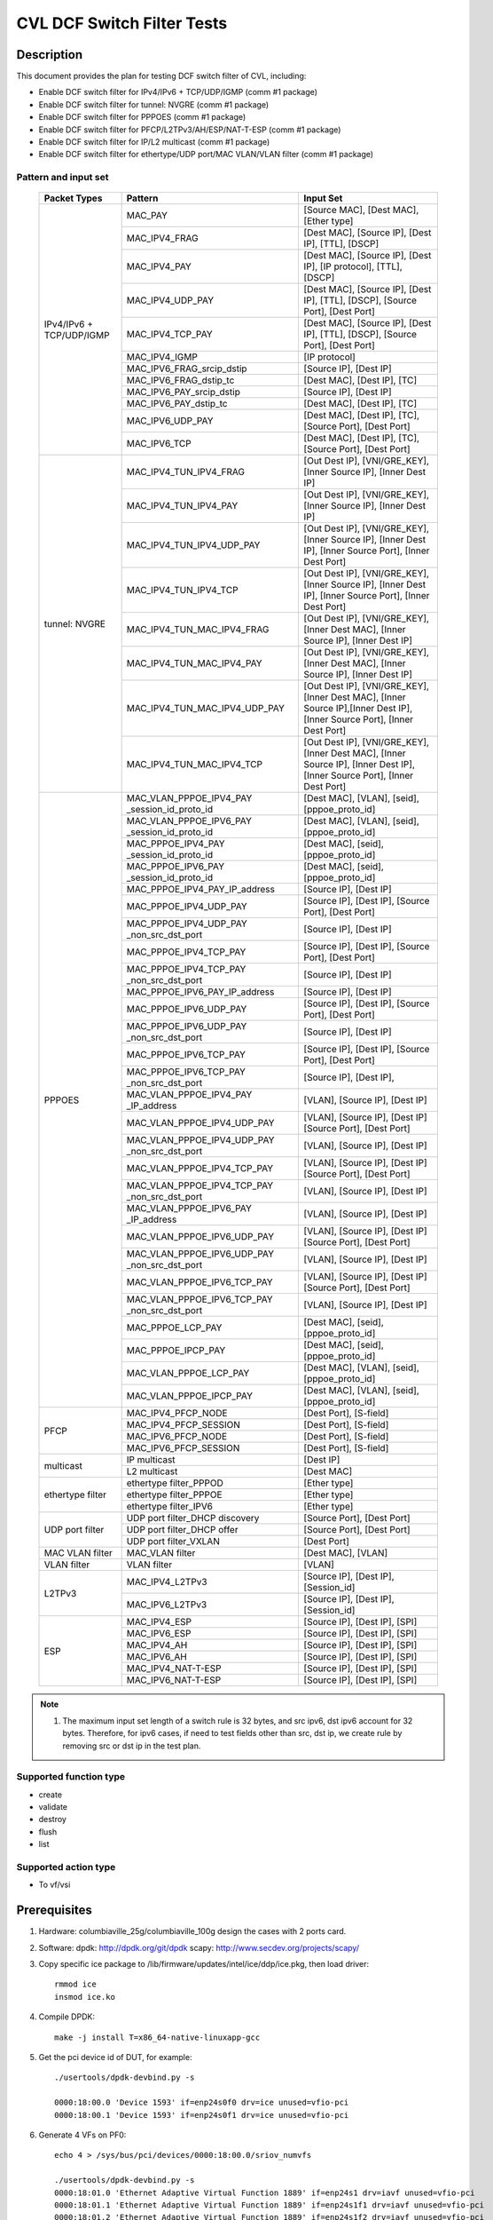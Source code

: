 .. Copyright (c) <2020>, Intel Corporation
   All rights reserved.

   Redistribution and use in source and binary forms, with or without
   modification, are permitted provided that the following conditions
   are met:

   - Redistributions of source code must retain the above copyright
     notice, this list of conditions and the following disclaimer.

   - Redistributions in binary form must reproduce the above copyright
     notice, this list of conditions and the following disclaimer in
     the documentation and/or other materials provided with the
     distribution.

   - Neither the name of Intel Corporation nor the names of its
     contributors may be used to endorse or promote products derived
     from this software without specific prior written permission.

   THIS SOFTWARE IS PROVIDED BY THE COPYRIGHT HOLDERS AND CONTRIBUTORS
   "AS IS" AND ANY EXPRESS OR IMPLIED WARRANTIES, INCLUDING, BUT NOT
   LIMITED TO, THE IMPLIED WARRANTIES OF MERCHANTABILITY AND FITNESS
   FOR A PARTICULAR PURPOSE ARE DISCLAIMED. IN NO EVENT SHALL THE
   COPYRIGHT OWNER OR CONTRIBUTORS BE LIABLE FOR ANY DIRECT, INDIRECT,
   INCIDENTAL, SPECIAL, EXEMPLARY, OR CONSEQUENTIAL DAMAGES
   (INCLUDING, BUT NOT LIMITED TO, PROCUREMENT OF SUBSTITUTE GOODS OR
   SERVICES; LOSS OF USE, DATA, OR PROFITS; OR BUSINESS INTERRUPTION)
   HOWEVER CAUSED AND ON ANY THEORY OF LIABILITY, WHETHER IN CONTRACT,
   STRICT LIABILITY, OR TORT (INCLUDING NEGLIGENCE OR OTHERWISE)
   ARISING IN ANY WAY OUT OF THE USE OF THIS SOFTWARE, EVEN IF ADVISED
   OF THE POSSIBILITY OF SUCH DAMAGE.

===========================
CVL DCF Switch Filter Tests
===========================

Description
===========

This document provides the plan for testing DCF switch filter of CVL, including:

* Enable DCF switch filter for IPv4/IPv6 + TCP/UDP/IGMP (comm #1 package)
* Enable DCF switch filter for tunnel: NVGRE (comm #1 package)
* Enable DCF switch filter for PPPOES (comm #1 package)
* Enable DCF switch filter for PFCP/L2TPv3/AH/ESP/NAT-T-ESP (comm #1 package)
* Enable DCF switch filter for IP/L2 multicast (comm #1 package)
* Enable DCF switch filter for ethertype/UDP port/MAC VLAN/VLAN filter (comm #1 package)


Pattern and input set
---------------------

  +---------------------+-------------------------------+-------------------------------------------+
  |    Packet Types     |           Pattern             |                Input Set                  |
  +=====================+===============================+===========================================+
  |                     | MAC_PAY                       | [Source MAC], [Dest MAC], [Ether type]    |
  |                     +-------------------------------+-------------------------------------------+
  |                     | MAC_IPV4_FRAG                 | [Dest MAC], [Source IP], [Dest IP],       |
  |                     |                               | [TTL], [DSCP]                             |
  |                     +-------------------------------+-------------------------------------------+
  |                     | MAC_IPV4_PAY                  | [Dest MAC], [Source IP], [Dest IP],       |
  |                     |                               | [IP protocol], [TTL], [DSCP]              |
  |                     +-------------------------------+-------------------------------------------+
  |                     | MAC_IPV4_UDP_PAY              | [Dest MAC], [Source IP], [Dest IP],       |
  |                     |                               | [TTL], [DSCP], [Source Port], [Dest Port] |
  |                     +-------------------------------+-------------------------------------------+
  |    IPv4/IPv6 + 	| MAC_IPV4_TCP_PAY              | [Dest MAC], [Source IP], [Dest IP],       |
  |    TCP/UDP/IGMP     |                               | [TTL], [DSCP], [Source Port], [Dest Port] |
  |                     +-------------------------------+-------------------------------------------+
  |                     | MAC_IPV4_IGMP                 | [IP protocol]                             |
  |                     +-------------------------------+-------------------------------------------+
  |                     | MAC_IPV6_FRAG_srcip_dstip     | [Source IP], [Dest IP]                    |
  |                     +-------------------------------+-------------------------------------------+
  |                     | MAC_IPV6_FRAG_dstip_tc        | [Dest MAC], [Dest IP], [TC]               |
  |                     +-------------------------------+-------------------------------------------+
  |                     | MAC_IPV6_PAY_srcip_dstip      | [Source IP], [Dest IP]                    |
  |                     +-------------------------------+-------------------------------------------+
  |                     | MAC_IPV6_PAY_dstip_tc         | [Dest MAC], [Dest IP], [TC]               |
  |                     +-------------------------------+-------------------------------------------+
  |                     | MAC_IPV6_UDP_PAY              | [Dest MAC], [Dest IP], [TC],              |
  |                     |                               | [Source Port], [Dest Port]                |
  |                     +-------------------------------+-------------------------------------------+
  |                     | MAC_IPV6_TCP                  | [Dest MAC], [Dest IP], [TC],              |
  |                     |                               | [Source Port], [Dest Port]                |
  +---------------------+-------------------------------+-------------------------------------------+
  |                     | MAC_IPV4_TUN_IPV4_FRAG        | [Out Dest IP], [VNI/GRE_KEY],             |
  |                     |               	        | [Inner Source IP], [Inner Dest IP]        |
  |                     +-------------------------------+-------------------------------------------+
  |                     | MAC_IPV4_TUN_IPV4_PAY         | [Out Dest IP], [VNI/GRE_KEY],             |
  |                     |                               | [Inner Source IP], [Inner Dest IP]        |
  |                     +-------------------------------+-------------------------------------------+
  |                     | MAC_IPV4_TUN_IPV4_UDP_PAY     | [Out Dest IP], [VNI/GRE_KEY],             |
  |                     |                               | [Inner Source IP], [Inner Dest IP],       |
  |                     |                               | [Inner Source Port], [Inner Dest Port]    |
  |                     +-------------------------------+-------------------------------------------+
  |                     | MAC_IPV4_TUN_IPV4_TCP         | [Out Dest IP], [VNI/GRE_KEY],             |
  |                     |                               | [Inner Source IP], [Inner Dest IP],       |
  |                     |                               | [Inner Source Port], [Inner Dest Port]    |
  |       tunnel:       +-------------------------------+-------------------------------------------+
  |       NVGRE         | MAC_IPV4_TUN_MAC_IPV4_FRAG    | [Out Dest IP], [VNI/GRE_KEY],             |
  |                     |                               | [Inner Dest MAC],                         |
  |                     |                               | [Inner Source IP], [Inner Dest IP]        |
  |                     +-------------------------------+-------------------------------------------+
  |                     | MAC_IPV4_TUN_MAC_IPV4_PAY     | [Out Dest IP], [VNI/GRE_KEY],             |
  |                     |                               | [Inner Dest MAC],                         |
  |                     |                               | [Inner Source IP], [Inner Dest IP]        |
  |                     +-------------------------------+-------------------------------------------+
  |                     | MAC_IPV4_TUN_MAC_IPV4_UDP_PAY	| [Out Dest IP], [VNI/GRE_KEY],             |
  |                     |                               | [Inner Dest MAC],                         |
  |                     |                               | [Inner Source IP],[Inner Dest IP],        |
  |                     |                               | [Inner Source Port], [Inner Dest Port]    |
  |                     +-------------------------------+-------------------------------------------+
  |                     | MAC_IPV4_TUN_MAC_IPV4_TCP     | [Out Dest IP], [VNI/GRE_KEY],             |
  |                     |                               | [Inner Dest MAC],                         |
  |                     |                               | [Inner Source IP], [Inner Dest IP],       |
  |                     |                               | [Inner Source Port], [Inner Dest Port]    |
  +---------------------+-------------------------------+-------------------------------------------+
  |                     | MAC_VLAN_PPPOE_IPV4_PAY       | [Dest MAC], [VLAN], [seid],               |
  |                     | _session_id_proto_id          | [pppoe_proto_id]                          |
  |                     +-------------------------------+-------------------------------------------+
  |                     | MAC_VLAN_PPPOE_IPV6_PAY       | [Dest MAC], [VLAN], [seid],               |
  |                     | _session_id_proto_id          | [pppoe_proto_id]                          |
  |                     +-------------------------------+-------------------------------------------+
  |                     | MAC_PPPOE_IPV4_PAY            | [Dest MAC], [seid], [pppoe_proto_id]      |
  |                     | _session_id_proto_id          |                                           |
  |                     +-------------------------------+-------------------------------------------+
  |                     | MAC_PPPOE_IPV6_PAY            | [Dest MAC], [seid], [pppoe_proto_id]      |
  |                     | _session_id_proto_id          |                                           |
  |                     +-------------------------------+-------------------------------------------+
  |                     | MAC_PPPOE_IPV4_PAY_IP_address | [Source IP], [Dest IP]                    |
  |                     +-------------------------------+-------------------------------------------+
  |                     | MAC_PPPOE_IPV4_UDP_PAY        | [Source IP], [Dest IP],                   |
  |                     |                               | [Source Port], [Dest Port]                |
  |                     +-------------------------------+-------------------------------------------+
  |                     | MAC_PPPOE_IPV4_UDP_PAY        | [Source IP], [Dest IP]                    |
  |                     | _non_src_dst_port             |                                           |
  |                     +-------------------------------+-------------------------------------------+
  |                     | MAC_PPPOE_IPV4_TCP_PAY        | [Source IP], [Dest IP],                   |
  |                     |                               | [Source Port], [Dest Port]                |
  |                     +-------------------------------+-------------------------------------------+
  |                     | MAC_PPPOE_IPV4_TCP_PAY        | [Source IP], [Dest IP]                    |
  |                     | _non_src_dst_port             |                                           |
  |                     +-------------------------------+-------------------------------------------+
  |                     | MAC_PPPOE_IPV6_PAY_IP_address | [Source IP], [Dest IP]                    |
  |                     +-------------------------------+-------------------------------------------+
  |                     | MAC_PPPOE_IPV6_UDP_PAY        | [Source IP], [Dest IP],                   |
  |                     |                               | [Source Port], [Dest Port]                |
  |                     +-------------------------------+-------------------------------------------+
  |                     | MAC_PPPOE_IPV6_UDP_PAY        | [Source IP], [Dest IP]                    |
  |                     | _non_src_dst_port             |                                           |
  |                     +-------------------------------+-------------------------------------------+
  |                     | MAC_PPPOE_IPV6_TCP_PAY        | [Source IP], [Dest IP],                   |
  |                     |                               | [Source Port], [Dest Port]                |
  |       PPPOES        +-------------------------------+-------------------------------------------+
  |                     | MAC_PPPOE_IPV6_TCP_PAY        | [Source IP], [Dest IP],                   |
  |                     | _non_src_dst_port             |                                           |
  |                     +-------------------------------+-------------------------------------------+
  |                     | MAC_VLAN_PPPOE_IPV4_PAY       | [VLAN], [Source IP], [Dest IP]            |
  |                     | _IP_address                   |                                           |
  |                     +-------------------------------+-------------------------------------------+
  |                     | MAC_VLAN_PPPOE_IPV4_UDP_PAY   | [VLAN], [Source IP], [Dest IP]            |
  |                     |                               | [Source Port], [Dest Port]                |
  |                     +-------------------------------+-------------------------------------------+
  |                     | MAC_VLAN_PPPOE_IPV4_UDP_PAY   | [VLAN], [Source IP], [Dest IP]            |
  |                     | _non_src_dst_port             |                                           |
  |                     +-------------------------------+-------------------------------------------+
  |                     | MAC_VLAN_PPPOE_IPV4_TCP_PAY   | [VLAN], [Source IP], [Dest IP]            |
  |                     |                               | [Source Port], [Dest Port]                |
  |                     +-------------------------------+-------------------------------------------+
  |                     | MAC_VLAN_PPPOE_IPV4_TCP_PAY   | [VLAN], [Source IP], [Dest IP]            |
  |                     | _non_src_dst_port             |                                           |
  |                     +-------------------------------+-------------------------------------------+
  |                     | MAC_VLAN_PPPOE_IPV6_PAY       | [VLAN], [Source IP], [Dest IP]            |
  |                     | _IP_address                   |                                           |
  |                     +-------------------------------+-------------------------------------------+
  |                     | MAC_VLAN_PPPOE_IPV6_UDP_PAY   | [VLAN], [Source IP], [Dest IP]            |
  |                     |                               | [Source Port], [Dest Port]                |
  |                     +-------------------------------+-------------------------------------------+
  |                     | MAC_VLAN_PPPOE_IPV6_UDP_PAY   | [VLAN], [Source IP], [Dest IP]            |
  |                     | _non_src_dst_port             |                                           |
  |                     +-------------------------------+-------------------------------------------+
  |                     | MAC_VLAN_PPPOE_IPV6_TCP_PAY   | [VLAN], [Source IP], [Dest IP]            |
  |                     |                               | [Source Port], [Dest Port]                |
  |                     +-------------------------------+-------------------------------------------+
  |                     | MAC_VLAN_PPPOE_IPV6_TCP_PAY   | [VLAN], [Source IP], [Dest IP]            |
  |                     | _non_src_dst_port             |                                           |
  |                     +-------------------------------+-------------------------------------------+
  |                     | MAC_PPPOE_LCP_PAY             | [Dest MAC], [seid], [pppoe_proto_id]      |
  |                     +-------------------------------+-------------------------------------------+
  |                     | MAC_PPPOE_IPCP_PAY            | [Dest MAC], [seid], [pppoe_proto_id]      |
  |                     +-------------------------------+-------------------------------------------+
  |                     | MAC_VLAN_PPPOE_LCP_PAY        | [Dest MAC], [VLAN], [seid],               |
  |                     |                               | [pppoe_proto_id]                          |
  |                     +-------------------------------+-------------------------------------------+
  |                     | MAC_VLAN_PPPOE_IPCP_PAY       | [Dest MAC], [VLAN], [seid],               |
  |                     |                               | [pppoe_proto_id]                          |
  +---------------------+-------------------------------+-------------------------------------------+
  |                     | MAC_IPV4_PFCP_NODE            | [Dest Port], [S-field]                    |
  |                     +-------------------------------+-------------------------------------------+
  |                     | MAC_IPV4_PFCP_SESSION         | [Dest Port], [S-field]                    |
  |        PFCP         +-------------------------------+-------------------------------------------+
  |                     | MAC_IPV6_PFCP_NODE            | [Dest Port], [S-field]                    |
  |                     +-------------------------------+-------------------------------------------+
  |                     | MAC_IPV6_PFCP_SESSION         | [Dest Port], [S-field]                    |
  +---------------------+-------------------------------+-------------------------------------------+
  |                     | IP multicast                  | [Dest IP]                                 |
  |      multicast      +-------------------------------+-------------------------------------------+
  |                     | L2 multicast                  | [Dest MAC]                                |
  +---------------------+-------------------------------+-------------------------------------------+
  |                     | ethertype filter_PPPOD        | [Ether type]                              |
  |                     +-------------------------------+-------------------------------------------+
  |   ethertype filter  | ethertype filter_PPPOE        | [Ether type]                              |
  |                     +-------------------------------+-------------------------------------------+
  |                     | ethertype filter_IPV6         | [Ether type]                              |
  +---------------------+-------------------------------+-------------------------------------------+
  |                     | UDP port filter_DHCP discovery| [Source Port], [Dest Port]                |
  |                     +-------------------------------+-------------------------------------------+
  |   UDP port filter   | UDP port filter_DHCP offer    | [Source Port], [Dest Port]                |
  |                     +-------------------------------+-------------------------------------------+
  |                     | UDP port filter_VXLAN         | [Dest Port]                               |
  +---------------------+-------------------------------+-------------------------------------------+
  |   MAC VLAN filter   | MAC_VLAN filter               | [Dest MAC], [VLAN]                        |
  +---------------------+-------------------------------+-------------------------------------------+
  |    VLAN filter      | VLAN filter                   | [VLAN]                                    |
  +---------------------+-------------------------------+-------------------------------------------+
  |                     | MAC_IPV4_L2TPv3               | [Source IP], [Dest IP], [Session_id]      |
  |        L2TPv3       +-------------------------------+-------------------------------------------+
  |                     | MAC_IPV6_L2TPv3               | [Source IP], [Dest IP], [Session_id]      |
  +---------------------+-------------------------------+-------------------------------------------+
  |                     | MAC_IPV4_ESP                  | [Source IP], [Dest IP], [SPI]             |
  |                     +-------------------------------+-------------------------------------------+
  |                     | MAC_IPV6_ESP                  | [Source IP], [Dest IP], [SPI]             |
  |                     +-------------------------------+-------------------------------------------+
  |                     | MAC_IPV4_AH                   | [Source IP], [Dest IP], [SPI]             |
  |         ESP         +-------------------------------+-------------------------------------------+
  |                     | MAC_IPV6_AH                   | [Source IP], [Dest IP], [SPI]             |
  |                     +-------------------------------+-------------------------------------------+
  |                     | MAC_IPV4_NAT-T-ESP            | [Source IP], [Dest IP], [SPI]             |
  |                     +-------------------------------+-------------------------------------------+
  |                     | MAC_IPV6_NAT-T-ESP            | [Source IP], [Dest IP], [SPI]             |
  +---------------------+-------------------------------+-------------------------------------------+

.. note::

   1. The maximum input set length of a switch rule is 32 bytes, and src ipv6,
      dst ipv6 account for 32 bytes. Therefore, for ipv6 cases, if need to test
      fields other than src, dst ip, we create rule by removing src or dst ip in
      the test plan.

Supported function type
-----------------------

* create
* validate
* destroy
* flush
* list


Supported action type
---------------------

* To vf/vsi


Prerequisites
=============

1. Hardware:
   columbiaville_25g/columbiaville_100g
   design the cases with 2 ports card.

2. Software:
   dpdk: http://dpdk.org/git/dpdk
   scapy: http://www.secdev.org/projects/scapy/

3. Copy specific ice package to /lib/firmware/updates/intel/ice/ddp/ice.pkg,
   then load driver::

     rmmod ice
     insmod ice.ko

4. Compile DPDK::

     make -j install T=x86_64-native-linuxapp-gcc

5. Get the pci device id of DUT, for example::

     ./usertools/dpdk-devbind.py -s

     0000:18:00.0 'Device 1593' if=enp24s0f0 drv=ice unused=vfio-pci
     0000:18:00.1 'Device 1593' if=enp24s0f1 drv=ice unused=vfio-pci

6. Generate 4 VFs on PF0::

     echo 4 > /sys/bus/pci/devices/0000:18:00.0/sriov_numvfs

     ./usertools/dpdk-devbind.py -s
     0000:18:01.0 'Ethernet Adaptive Virtual Function 1889' if=enp24s1 drv=iavf unused=vfio-pci
     0000:18:01.1 'Ethernet Adaptive Virtual Function 1889' if=enp24s1f1 drv=iavf unused=vfio-pci
     0000:18:01.2 'Ethernet Adaptive Virtual Function 1889' if=enp24s1f2 drv=iavf unused=vfio-pci
     0000:18:01.3 'Ethernet Adaptive Virtual Function 1889' if=enp24s1f3 drv=iavf unused=vfio-pci

7. Set VF0 as trust::

     ip link set enp24s0f0 vf 0 trust on

8. Bind VFs to dpdk driver::

     modprobe vfio-pci
     ./usertools/dpdk-devbind.py -b vfio-pci 0000:18:01.0 0000:18:01.1 0000:18:01.2 0000:18:01.3

9. Launch dpdk on VF0 and VF1, and VF0 request DCF mode::

     ./x86_64-native-linuxapp-gcc/app/testpmd -c 0xf -n 4 -w 0000:18:01.0,cap=dcf -w 0000:18:01.1 -- -i
     testpmd> set portlist 1
     testpmd> set fwd rxonly
     testpmd> set verbose 1
     testpmd> start
     testpmd> show port info all

   check the VF0 driver is net_ice_dcf.

10. on tester side, copy the layer python file to /root::

      cp pfcp.py to /root

    then import layers when start scapy::

      >>> import sys
      >>> sys.path.append('/root')
      >>> from pfcp import PFCP
      >>> from scapy.contrib.igmp import *


Test case: MAC_PAY
==================

1. validate a rule::

     testpmd> flow validate 0 ingress pattern eth src is 00:00:00:00:00:01 dst is 00:11:22:33:44:55 type is 0x0800 / end actions vf id 1 / end

   get the message::

     Flow rule validated

   check the flow list::

     testpmd> flow list 0

   check the rule not exists in the list.

2. create a rule::

     testpmd> flow create 0 ingress pattern eth src is 00:00:00:00:00:01 dst is 00:11:22:33:44:55 type is 0x0800 / end actions vf id 1 / end
     testpmd> flow list 0

   check the rule exists in the list.

3. send matched packets::

     sendp([Ether(src="00:00:00:00:00:01",dst="00:11:22:33:44:55")/IP()/Raw("x" *80)],iface="enp27s0f0",count=1)

   check port 1 receive the packet.
   send mismatched packets::

     sendp([Ether(src="00:00:00:00:00:02",dst="00:11:22:33:44:55")/IP()/Raw("x" *80)],iface="enp27s0f0",count=1)
     sendp([Ether(src="00:00:00:00:00:01",dst="00:11:22:33:44:54")/IP()/Raw("x" *80)],iface="enp27s0f0",count=1)
     sendp([Ether(src="00:00:00:00:00:01",dst="00:11:22:33:44:55")/IPv6()/Raw("x" *80)],iface="enp27s0f0",count=1)

   check the packets are not to port 1.

4. verify rules can be destroyed::

     testpmd> flow destroy 0 rule 0
     testpmd> flow list 0

   check the rule not exists in the list.
   send matched packets, check the packets are not to port 1.

Test case: MAC_IPV4_FRAG
========================

1. validate a rule::

     testpmd> flow validate 0 ingress pattern eth dst is 68:05:ca:8d:ed:a8 / ipv4 src is 192.168.0.1 dst is 192.168.0.2 tos is 4 ttl is 2 / end actions vf id 1 / end

   get the message::

     Flow rule validated

   check the flow list::

     testpmd> flow list 0

   check the rule not exists in the list.

2. create a rule::

     testpmd> flow create 0 ingress pattern eth dst is 68:05:ca:8d:ed:a8 / ipv4 src is 192.168.0.1 dst is 192.168.0.2 tos is 4 ttl is 2 / end actions vf id 1 / end
     testpmd> flow list 0

   check the rule exists in the list.

3. send matched packets::

     sendp([Ether(dst="68:05:ca:8d:ed:a8")/IP(src="192.168.0.1",dst="192.168.0.2",tos=4,ttl=2,frag=5)/("X"*480)], iface="enp27s0f0", count=1)

   check port 1 receive the packet.
   send mismatched packets::

     sendp([Ether(dst="68:05:ca:8d:ed:a3")/IP(src="192.168.0.1",dst="192.168.0.2",tos=4,ttl=2,frag=5)/("X"*480)], iface="enp27s0f0", count=1)
     sendp([Ether(dst="68:05:ca:8d:ed:a8")/IP(src="192.168.0.4",dst="192.168.0.2",tos=4,ttl=2,frag=5)/("X"*480)], iface="enp27s0f0", count=1)
     sendp([Ether(dst="68:05:ca:8d:ed:a8")/IP(src="192.168.0.1",dst="192.168.0.5",tos=4,ttl=2,frag=5)/("X"*480)], iface="enp27s0f0", count=1)
     sendp([Ether(dst="68:05:ca:8d:ed:a8")/IP(src="192.168.0.1",dst="192.168.0.2",tos=5,ttl=2,frag=5)/("X"*480)], iface="enp27s0f0", count=1)
     sendp([Ether(dst="68:05:ca:8d:ed:a8")/IP(src="192.168.0.1",dst="192.168.0.2",tos=4,ttl=3,frag=5)/("X"*480)], iface="enp27s0f0", count=1)

   check the packets are not to port 1.

4. verify rules can be destroyed::

     testpmd> flow destroy 0 rule 0
     testpmd> flow list 0

   check the rule not exists in the list.
   send matched packets, check the packets are not to port 1.

Test case: MAC_IPV4_PAY
=======================

1. validate a rule::

     testpmd> flow validate 0 ingress pattern eth dst is 68:05:ca:8d:ed:a8 / ipv4 src is 192.168.0.1 dst is 192.168.0.2 proto is 6 tos is 4 ttl is 2 / end actions vf id 1 / end

   get the message::

     Flow rule validated

   check the flow list::

     testpmd> flow list 0

   check the rule not exists in the list.

2. create a rule::

     testpmd> flow create 0 ingress pattern eth dst is 68:05:ca:8d:ed:a8 / ipv4 src is 192.168.0.1 dst is 192.168.0.2 proto is 6 tos is 4 ttl is 2 / end actions vf id 1 / end
     testpmd> flow list 0

   check the rule exists in the list.

3. send matched packets::

     sendp([Ether(dst="68:05:ca:8d:ed:a8")/IP(src="192.168.0.1",dst="192.168.0.2",tos=4,ttl=2)/TCP()/("X"*480)], iface="enp27s0f0", count=1)

   check port 1 receive the packet.
   send mismatched packets::

     sendp([Ether(dst="68:05:ca:8d:ed:a3")/IP(src="192.168.0.1",dst="192.168.0.2",tos=4,ttl=2)/TCP()/("X"*480)], iface="enp27s0f0", count=1)
     sendp([Ether(dst="68:05:ca:8d:ed:a8")/IP(src="192.168.0.4",dst="192.168.0.2",tos=4,ttl=2)/TCP()/("X"*480)], iface="enp27s0f0", count=1)
     sendp([Ether(dst="68:05:ca:8d:ed:a8")/IP(src="192.168.0.1",dst="192.168.0.5",tos=4,ttl=2)/TCP()/("X"*480)], iface="enp27s0f0", count=1)
     sendp([Ether(dst="68:05:ca:8d:ed:a8")/IP(src="192.168.0.1",dst="192.168.0.2",tos=5,ttl=2)/TCP()/("X"*480)], iface="enp27s0f0", count=1)
     sendp([Ether(dst="68:05:ca:8d:ed:a8")/IP(src="192.168.0.1",dst="192.168.0.2",tos=4,ttl=3)/TCP()/("X"*480)], iface="enp27s0f0", count=1)
     sendp([Ether(dst="68:05:ca:8d:ed:a8")/IP(src="192.168.0.1",dst="192.168.0.2",tos=4,ttl=2)/UDP()/("X"*480)], iface="enp27s0f0", count=1)

   check the packets are not to port 1.

4. verify rules can be destroyed::

     testpmd> flow destroy 0 rule 0
     testpmd> flow list 0

   check the rule not exists in the list.
   send matched packets, check the packets are not to port 1.

Test case: MAC_IPV4_UDP_PAY
===========================

1. validate a rule::

     testpmd> flow validate 0 ingress pattern eth dst is 68:05:ca:8d:ed:a8 / ipv4 src is 192.168.0.1 dst is 192.168.0.2 tos is 4 ttl is 3 / udp src is 25 dst is 23 / end actions vf id 1 / end

   get the message::

     Flow rule validated

   check the flow list::

     testpmd> flow list 0

   check the rule not exists in the list.

2. create a rule::

     testpmd> flow create 0 ingress pattern eth dst is 68:05:ca:8d:ed:a8 / ipv4 src is 192.168.0.1 dst is 192.168.0.2 tos is 4 ttl is 3 / udp src is 25 dst is 23 / end actions vf id 1 / end
     testpmd> flow list 0

   check the rule exists in the list.

3. send matched packets::

     sendp([Ether(dst="68:05:ca:8d:ed:a8")/IP(src="192.168.0.1",dst="192.168.0.2",tos=4,ttl=3)/UDP(sport=25,dport=23)/("X"*480)], iface="enp27s0f0", count=1)

   check port 1 receive the packet.
   send mismatched packets::

     sendp([Ether(dst="68:05:ca:8d:ed:a3")/IP(src="192.168.0.1",dst="192.168.0.2",tos=4,ttl=3)/UDP(sport=25,dport=23)/("X"*480)], iface="enp27s0f0", count=1)
     sendp([Ether(dst="68:05:ca:8d:ed:a8")/IP(src="192.168.0.5",dst="192.168.0.2",tos=4,ttl=3)/UDP(sport=25,dport=23)/("X"*480)], iface="enp27s0f0", count=1)
     sendp([Ether(dst="68:05:ca:8d:ed:a8")/IP(src="192.168.0.1",dst="192.168.0.7",tos=4,ttl=3)/UDP(sport=25,dport=23)/("X"*480)], iface="enp27s0f0", count=1)
     sendp([Ether(dst="68:05:ca:8d:ed:a8")/IP(src="192.168.0.1",dst="192.168.0.2",tos=5,ttl=3)/UDP(sport=25,dport=23)/("X"*480)], iface="enp27s0f0", count=1)
     sendp([Ether(dst="68:05:ca:8d:ed:a8")/IP(src="192.168.0.1",dst="192.168.0.2",tos=4,ttl=9)/UDP(sport=25,dport=23)/("X"*480)], iface="enp27s0f0", count=1)
     sendp([Ether(dst="68:05:ca:8d:ed:a8")/IP(src="192.168.0.1",dst="192.168.0.2",tos=4,ttl=3)/UDP(sport=30,dport=23)/("X"*480)], iface="enp27s0f0", count=1)
     sendp([Ether(dst="68:05:ca:8d:ed:a8")/IP(src="192.168.0.1",dst="192.168.0.2",tos=4,ttl=3)/UDP(sport=25,dport=19)/("X"*480)], iface="enp27s0f0", count=1)

   check the packets are not to port 1.

4. verify rules can be destroyed::

     testpmd> flow destroy 0 rule 0
     testpmd> flow list 0

   check the rule not exists in the list.
   send matched packets, check the packets are not to port 1.

Test case: MAC_IPV4_TCP_PAY
===========================

1. validate a rule::

     testpmd> flow validate 0 ingress pattern eth dst is 68:05:ca:8d:ed:a8 / ipv4 src is 192.168.0.1 dst is 192.168.0.2 tos is 4 ttl is 3 / tcp src is 25 dst is 23 / end actions vf id 1 / end

   get the message::

     Flow rule validated

   check the flow list::

     testpmd> flow list 0

   check the rule not exists in the list.

2. create a rule::

     testpmd> flow create 0 ingress pattern eth dst is 68:05:ca:8d:ed:a8 / ipv4 src is 192.168.0.1 dst is 192.168.0.2 tos is 4 ttl is 3 / tcp src is 25 dst is 23 / end actions vf id 1 / end
     testpmd> flow list 0

   check the rule exists in the list.

3. send matched packets::

     sendp([Ether(dst="68:05:ca:8d:ed:a8")/IP(src="192.168.0.1",dst="192.168.0.2",tos=4,ttl=3)/TCP(sport=25,dport=23)/("X"*480)], iface="enp27s0f0", count=1)

   check port 1 receive the packet.
   send mismatched packets::

     sendp([Ether(dst="68:05:ca:8d:ed:a3")/IP(src="192.168.0.1",dst="192.168.0.2",tos=4,ttl=3)/TCP(sport=25,dport=23)/("X"*480)], iface="enp27s0f0", count=1)
     sendp([Ether(dst="68:05:ca:8d:ed:a8")/IP(src="192.168.0.5",dst="192.168.0.2",tos=4,ttl=3)/TCP(sport=25,dport=23)/("X"*480)], iface="enp27s0f0", count=1)
     sendp([Ether(dst="68:05:ca:8d:ed:a8")/IP(src="192.168.0.1",dst="192.168.0.7",tos=4,ttl=3)/TCP(sport=25,dport=23)/("X"*480)], iface="enp27s0f0", count=1)
     sendp([Ether(dst="68:05:ca:8d:ed:a8")/IP(src="192.168.0.1",dst="192.168.0.2",tos=5,ttl=3)/TCP(sport=25,dport=23)/("X"*480)], iface="enp27s0f0", count=1)
     sendp([Ether(dst="68:05:ca:8d:ed:a8")/IP(src="192.168.0.1",dst="192.168.0.2",tos=4,ttl=9)/TCP(sport=25,dport=23)/("X"*480)], iface="enp27s0f0", count=1)
     sendp([Ether(dst="68:05:ca:8d:ed:a8")/IP(src="192.168.0.1",dst="192.168.0.2",tos=4,ttl=3)/TCP(sport=30,dport=23)/("X"*480)], iface="enp27s0f0", count=1)
     sendp([Ether(dst="68:05:ca:8d:ed:a8")/IP(src="192.168.0.1",dst="192.168.0.2",tos=4,ttl=3)/TCP(sport=25,dport=19)/("X"*480)], iface="enp27s0f0", count=1)

   check the packets are not to port 1.

4. verify rules can be destroyed::

     testpmd> flow destroy 0 rule 0
     testpmd> flow list 0

   check the rule not exists in the list.
   send matched packets, check the packets are not to port 1.

Test case: MAC_IPV4_IGMP
========================

1. validate a rule::

     testpmd> flow validate 0 ingress pattern eth / ipv4 proto is 0x02 / end actions vf id 1 / end

   get the message::

     Flow rule validated

   check the flow list::

     testpmd> flow list 0

   check the rule not exists in the list.

2. create a rule::

     testpmd> flow create 0 ingress pattern eth / ipv4 proto is 0x02 / end actions vf id 1 / end
     testpmd> flow list 0

   check the rule exists in the list.

3. send matched packets::

     sendp([Ether(dst="00:11:22:33:44:55")/IP()/IGMP()/Raw("X"*480)], iface="enp27s0f0", count=1)

   check port 1 receive the packet.
   send mismatched packets::

     sendp([Ether(dst="00:11:22:33:44:55")/IP()/TCP()/Raw("X"*480)], iface="enp27s0f0", count=1)
     sendp([Ether(dst="00:11:22:33:44:55")/IP()/UDP()/Raw("X"*480)], iface="enp27s0f0", count=1)

   check the packets are not to port 1.

4. verify rules can be destroyed::

     testpmd> flow destroy 0 rule 0
     testpmd> flow list 0

   check the rule not exists in the list.
   send matched packets, check the packets are not to port 1.

Test case: MAC_IPV6_srcip_dstip
===============================

Description: The maximum input set length of a switch rule is 32 bytes.
Therefore, if a rule carries src ipv6, dst ipv6, it can not take any other fields.

1. validate a rule::

     testpmd> flow validate 0 ingress pattern eth / ipv6 src is CDCD:910A:2222:5498:8475:1111:3900:1536 dst is CDCD:910A:2222:5498:8475:1111:3900:2020 / end actions vf id 1 / end

   get the message::

     Flow rule validated

   check the flow list::

     testpmd> flow list 0

   check the rule not exists in the list.

2. create a rule::

     testpmd> flow create 0 ingress pattern eth / ipv6 src is CDCD:910A:2222:5498:8475:1111:3900:1536 dst is CDCD:910A:2222:5498:8475:1111:3900:2020 / end actions vf id 1 / end
     testpmd> flow list 0

   check the rule exists in the list.

3. send matched packets::

     sendp([Ether(dst="00:11:22:33:44:55")/IPv6(src="CDCD:910A:2222:5498:8475:1111:3900:1536", dst="CDCD:910A:2222:5498:8475:1111:3900:2020")/("X"*480)], iface="enp27s0f0", count=1)
     sendp([Ether(dst="00:11:22:33:44:55")/IPv6(src="CDCD:910A:2222:5498:8475:1111:3900:1536", dst="CDCD:910A:2222:5498:8475:1111:3900:2020")/IPv6ExtHdrFragment()/("X"*480)], iface="enp27s0f0", count=1)

   check port 1 receive the packets.
   send mismatched packets::

     sendp([Ether(dst="00:11:22:33:44:55")/IPv6(src="CDCD:910A:2222:5498:8475:1111:3900:1537", dst="CDCD:910A:2222:5498:8475:1111:3900:2020")/("X"*480)], iface="enp27s0f0", count=1)
     sendp([Ether(dst="00:11:22:33:44:55")/IPv6(src="CDCD:910A:2222:5498:8475:1111:3900:1536", dst="CDCD:910A:2222:5498:8475:1111:3900:2023")/("X"*480)], iface="enp27s0f0", count=1)
     sendp([Ether(dst="00:11:22:33:44:55")/IPv6(src="CDCD:910A:2222:5498:8475:1111:3900:1537", dst="CDCD:910A:2222:5498:8475:1111:3900:2020")/IPv6ExtHdrFragment()/("X"*480)], iface="enp27s0f0", count=1)
     sendp([Ether(dst="00:11:22:33:44:55")/IPv6(src="CDCD:910A:2222:5498:8475:1111:3900:1536", dst="CDCD:910A:2222:5498:8475:1111:3900:2023")/IPv6ExtHdrFragment()/("X"*480)], iface="enp27s0f0", count=1)

   check the packets are not to port 1.

4. verify rules can be destroyed::

     testpmd> flow destroy 0 rule 0
     testpmd> flow list 0

   check the rule not exists in the list.
   send matched packets, check the packets are not to port 1.

Test case: MAC_IPV6_dstip_tc
============================

1. validate a rule::

     testpmd> flow validate 0 ingress pattern eth dst is 68:05:ca:8d:ed:a8 / ipv6 dst is CDCD:910A:2222:5498:8475:1111:3900:2020 tc is 3 / end actions vf id 1 / end

   get the message::

     Flow rule validated

   check the flow list::

     testpmd> flow list 0

   check the rule not exists in the list.

2. create a rule::

     testpmd> flow create 0 ingress pattern eth dst is 68:05:ca:8d:ed:a8 / ipv6 dst is CDCD:910A:2222:5498:8475:1111:3900:2020 tc is 3 / end actions vf id 1 / end
     testpmd> flow list 0

   check the rule exists in the list.

3. send matched packets::

     sendp([Ether(dst="68:05:ca:8d:ed:a8")/IPv6(src="CDCD:910A:2222:5498:8475:1111:3900:1518", dst="CDCD:910A:2222:5498:8475:1111:3900:2020",tc=3)/("X"*480)], iface="enp27s0f0", count=1)
     sendp([Ether(dst="68:05:ca:8d:ed:a8")/IPv6(src="CDCD:910A:2222:5498:8475:1111:3900:1518", dst="CDCD:910A:2222:5498:8475:1111:3900:2020",tc=3)/IPv6ExtHdrFragment()/("X"*480)], iface="enp27s0f0", count=1)

   check port 1 receive the packet.
   send mismatched packets::

     sendp([Ether(dst="68:05:ca:8d:ed:a3")/IPv6(src="CDCD:910A:2222:5498:8475:1111:3900:1518", dst="CDCD:910A:2222:5498:8475:1111:3900:2020",tc=3)/("X"*480)], iface="enp27s0f0", count=1)
     sendp([Ether(dst="68:05:ca:8d:ed:a8")/IPv6(src="CDCD:910A:2222:5498:8475:1111:3900:1518", dst="CDCD:910A:2222:5498:8475:1111:3900:2023",tc=3)/("X"*480)], iface="enp27s0f0", count=1)
     sendp([Ether(dst="68:05:ca:8d:ed:a8")/IPv6(src="CDCD:910A:2222:5498:8475:1111:3900:1518", dst="CDCD:910A:2222:5498:8475:1111:3900:2020",tc=4)/("X"*480)], iface="enp27s0f0", count=1)
     sendp([Ether(dst="68:05:ca:8d:ed:a3")/IPv6(src="CDCD:910A:2222:5498:8475:1111:3900:1518", dst="CDCD:910A:2222:5498:8475:1111:3900:2020",tc=3)/IPv6ExtHdrFragment()/("X"*480)], iface="enp27s0f0", count=1)
     sendp([Ether(dst="68:05:ca:8d:ed:a8")/IPv6(src="CDCD:910A:2222:5498:8475:1111:3900:1518", dst="CDCD:910A:2222:5498:8475:1111:3900:2023",tc=3)/IPv6ExtHdrFragment()/("X"*480)], iface="enp27s0f0", count=1)
     sendp([Ether(dst="68:05:ca:8d:ed:a8")/IPv6(src="CDCD:910A:2222:5498:8475:1111:3900:1518", dst="CDCD:910A:2222:5498:8475:1111:3900:2020",tc=4)/IPv6ExtHdrFragment()/("X"*480)], iface="enp27s0f0", count=1)

   check the packets are not to port 1.

4. verify rules can be destroyed::

     testpmd> flow destroy 0 rule 0
     testpmd> flow list 0

   check the rule not exists in the list.
   send matched packets, check the packets are not to port 1.

Test case: MAC_IPV6_UDP_PAY
===========================

1. validate a rule::

     testpmd> flow validate 0 ingress pattern eth dst is 68:05:ca:8d:ed:a8 / ipv6 dst is CDCD:910A:2222:5498:8475:1111:3900:2020 tc is 3 / udp src is 25 dst is 23 / end actions vf id 1 / end

   get the message::

     Flow rule validated

   check the flow list::

     testpmd> flow list 0

   check the rule not exists in the list.

2. create a rule::

     testpmd> flow create 0 ingress pattern eth dst is 68:05:ca:8d:ed:a8 / ipv6 dst is CDCD:910A:2222:5498:8475:1111:3900:2020 tc is 3 / udp src is 25 dst is 23 / end actions vf id 1 / end
     testpmd> flow list 0

   check the rule exists in the list.

3. send matched packets::

     sendp([Ether(dst="68:05:ca:8d:ed:a8")/IPv6(src="CDCD:910A:2222:5498:8475:1111:3900:1518", dst="CDCD:910A:2222:5498:8475:1111:3900:2020",tc=3)/UDP(sport=25,dport=23)/("X"*480)], iface="enp27s0f0",count=1)

   check port 1 receive the packet.
   send mismatched packets::

     sendp([Ether(dst="68:05:ca:8d:ed:a3")/IPv6(src="CDCD:910A:2222:5498:8475:1111:3900:1518", dst="CDCD:910A:2222:5498:8475:1111:3900:2020",tc=3)/UDP(sport=25,dport=23)/("X"*480)], iface="enp27s0f0",count=1)
     sendp([Ether(dst="68:05:ca:8d:ed:a8")/IPv6(src="CDCD:910A:2222:5498:8475:1111:3900:1518", dst="CDCD:910A:2222:5498:8475:1111:3900:2023",tc=3)/UDP(sport=25,dport=23)/("X"*480)], iface="enp27s0f0",count=1)
     sendp([Ether(dst="68:05:ca:8d:ed:a8")/IPv6(src="CDCD:910A:2222:5498:8475:1111:3900:1518", dst="CDCD:910A:2222:5498:8475:1111:3900:2020",tc=7)/UDP(sport=25,dport=23)/("X"*480)], iface="enp27s0f0",count=1)
     sendp([Ether(dst="68:05:ca:8d:ed:a8")/IPv6(src="CDCD:910A:2222:5498:8475:1111:3900:1518", dst="CDCD:910A:2222:5498:8475:1111:3900:2020",tc=3)/UDP(sport=30,dport=23)/("X"*480)], iface="enp27s0f0",count=1)
     sendp([Ether(dst="68:05:ca:8d:ed:a8")/IPv6(src="CDCD:910A:2222:5498:8475:1111:3900:1518", dst="CDCD:910A:2222:5498:8475:1111:3900:2020",tc=3)/UDP(sport=25,dport=19)/("X"*480)], iface="enp27s0f0",count=1)

   check the packets are not to port 1.

4. verify rules can be destroyed::

     testpmd> flow destroy 0 rule 0
     testpmd> flow list 0

   check the rule not exists in the list.
   send matched packets, check the packets are not to port 1.

Test case: MAC_IPV6_TCP
=======================

1. validate a rule::

     testpmd> flow validate 0 ingress pattern eth dst is 68:05:ca:8d:ed:a8 / ipv6 dst is CDCD:910A:2222:5498:8475:1111:3900:2020 tc is 3 / tcp src is 25 dst is 23 / end actions vf id 1 / end

   get the message::

     Flow rule validated

   check the flow list::

     testpmd> flow list 0

   check the rule not exists in the list.

2. create a rule::

     testpmd> flow create 0 ingress pattern eth dst is 68:05:ca:8d:ed:a8 / ipv6 dst is CDCD:910A:2222:5498:8475:1111:3900:2020 tc is 3 / tcp src is 25 dst is 23 / end actions vf id 1 / end
     testpmd> flow list 0

   check the rule exists in the list.

3. send matched packets::

     sendp([Ether(dst="68:05:ca:8d:ed:a8")/IPv6(src="CDCD:910A:2222:5498:8475:1111:3900:1518", dst="CDCD:910A:2222:5498:8475:1111:3900:2020",tc=3)/TCP(sport=25,dport=23)/("X"*480)], iface="enp27s0f0", count=1)

   check port 1 receive the packet.
   send mismatched packets::

     sendp([Ether(dst="68:05:ca:8d:ed:a3")/IPv6(src="CDCD:910A:2222:5498:8475:1111:3900:1518", dst="CDCD:910A:2222:5498:8475:1111:3900:2020",tc=3)/TCP(sport=25,dport=23)/("X"*480)], iface="enp27s0f0", count=1)
     sendp([Ether(dst="68:05:ca:8d:ed:a8")/IPv6(src="CDCD:910A:2222:5498:8475:1111:3900:1518", dst="CDCD:910A:2222:5498:8475:1111:3900:2023",tc=3)/TCP(sport=25,dport=23)/("X"*480)], iface="enp27s0f0", count=1)
     sendp([Ether(dst="68:05:ca:8d:ed:a8")/IPv6(src="CDCD:910A:2222:5498:8475:1111:3900:1518", dst="CDCD:910A:2222:5498:8475:1111:3900:2020",tc=7)/TCP(sport=25,dport=23)/("X"*480)], iface="enp27s0f0", count=1)
     sendp([Ether(dst="68:05:ca:8d:ed:a8")/IPv6(src="CDCD:910A:2222:5498:8475:1111:3900:1518", dst="CDCD:910A:2222:5498:8475:1111:3900:2020",tc=3)/TCP(sport=30,dport=23)/("X"*480)], iface="enp27s0f0", count=1)
     sendp([Ether(dst="68:05:ca:8d:ed:a8")/IPv6(src="CDCD:910A:2222:5498:8475:1111:3900:1518", dst="CDCD:910A:2222:5498:8475:1111:3900:2020",tc=3)/TCP(sport=25,dport=19)/("X"*480)], iface="enp27s0f0", count=1)

   check the packets are not to port 1.

4. verify rules can be destroyed::

     testpmd> flow destroy 0 rule 0
     testpmd> flow list 0

   check the rule not exists in the list.
   send matched packets, check the packets are not to port 1.

Test case: MAC_IPV4_VXLAN_IPV4_FRAG (not support in 20.05)
==========================================================

1. validate a rule::

     testpmd> flow validate 0 ingress pattern eth / ipv4 dst is 192.168.0.1 / udp / vxlan vni is 2 / eth / ipv4 src is 192.168.0.2 dst is 192.168.0.3 / end actions vf id 1 / end

   get the message::

     Flow rule validated

   check the flow list::

     testpmd> flow list 0

   check the rule not exists in the list.

2. create a rule::

     testpmd> flow create 0 ingress pattern eth / ipv4 dst is 192.168.0.1 / udp / vxlan vni is 2 / eth / ipv4 src is 192.168.0.2 dst is 192.168.0.3 / end actions vf id 1 / end
     testpmd> flow list 0

   check the rule exists in the list.

3. send matched packets::

     sendp([Ether()/IP(dst="192.168.0.1")/UDP()/VXLAN(vni=2)/Ether()/IP(src="192.168.0.2", dst="192.168.0.3",frag=5)/TCP()/Raw("x"*80)],iface="enp27s0f0",count=1)
     sendp([Ether()/IP(dst="192.168.0.1")/UDP()/VXLAN(vni=2)/Ether()/IP(src="192.168.0.2", dst="192.168.0.3",frag=5)/Raw("x"*80)],iface="enp27s0f0",count=1)

   check port 1 receive the packets.
   send mismatched packets::

     sendp([Ether()/IP(dst="192.168.0.2")/UDP()/VXLAN(vni=2)/Ether()/IP(src="192.168.0.2", dst="192.168.0.3",frag=5)/Raw("x"*80)],iface="enp27s0f0",count=1)
     sendp([Ether()/IP(dst="192.168.0.1")/UDP()/VXLAN(vni=3)/Ether()/IP(src="192.168.0.2", dst="192.168.0.3",frag=5)/Raw("x"*80)],iface="enp27s0f0",count=1)
     sendp([Ether()/IP(dst="192.168.0.1")/UDP()/VXLAN(vni=2)/Ether()/IP(src="192.168.0.4", dst="192.168.0.3",frag=5)/Raw("x"*80)],iface="enp27s0f0",count=1)
     sendp([Ether()/IP(dst="192.168.0.1")/UDP()/VXLAN(vni=2)/Ether()/IP(src="192.168.0.2", dst="192.168.0.5",frag=5)/Raw("x"*80)],iface="enp27s0f0",count=1)

   check the packets are not to port 1.

4. verify rules can be destroyed::

     testpmd> flow destroy 0 rule 0
     testpmd> flow list 0

   check the rule not exists in the list.
   send matched packets, check the packets are not to port 1.

Test case: MAC_IPV4_VXLAN_IPV4_PAY (not support in 20.05)
=========================================================

1. validate a rule::

     testpmd> flow validate 0 ingress pattern eth / ipv4 dst is 192.168.0.1 / udp / vxlan vni is 2 / eth / ipv4 src is 192.168.0.2 dst is 192.168.0.3 / end actions vf id 1 / end

   get the message::

     Flow rule validated

   check the flow list::

     testpmd> flow list 0

   check the rule not exists in the list.

2. create a rule::

     testpmd> flow create 0 ingress pattern eth / ipv4 dst is 192.168.0.1 / udp / vxlan vni is 2 / eth / ipv4 src is 192.168.0.2 dst is 192.168.0.3 / end actions vf id 1 / end
     testpmd> flow list 0

   check the rule exists in the list.

3. send matched packets::

     sendp([Ether()/IP(dst="192.168.0.1")/UDP()/VXLAN(vni=2)/Ether()/IP(src="192.168.0.2", dst="192.168.0.3")/TCP()/Raw("x"*80)],iface="enp27s0f0",count=1)
     sendp([Ether()/IP(dst="192.168.0.1")/UDP()/VXLAN(vni=2)/Ether()/IP(src="192.168.0.2", dst="192.168.0.3")/Raw("x"*80)],iface="enp27s0f0",count=1)

   check port 1 receive the packets.
   send mismatched packets::

     sendp([Ether()/IP(dst="192.168.0.2")/UDP()/VXLAN(vni=2)/Ether()/IP(src="192.168.0.2", dst="192.168.0.3")/TCP()/Raw("x"*80)],iface="enp27s0f0",count=1)
     sendp([Ether()/IP(dst="192.168.0.1")/UDP()/VXLAN(vni=3)/Ether()/IP(src="192.168.0.2", dst="192.168.0.3")/TCP()/Raw("x"*80)],iface="enp27s0f0",count=1)
     sendp([Ether()/IP(dst="192.168.0.1")/UDP()/VXLAN(vni=2)/Ether()/IP(src="192.168.0.4", dst="192.168.0.3")/TCP()/Raw("x"*80)],iface="enp27s0f0",count=1)
     sendp([Ether()/IP(dst="192.168.0.1")/UDP()/VXLAN(vni=2)/Ether()/IP(src="192.168.0.2", dst="192.168.0.5")/TCP()/Raw("x"*80)],iface="enp27s0f0",count=1)

   check the packets are not to port 1.

4. verify rules can be destroyed::

     testpmd> flow destroy 0 rule 0
     testpmd> flow list 0

   check the rule not exists in the list.
   send matched packets, check the packets are not to port 1.

Test case: MAC_IPV4_VXLAN_IPV4_UDP_PAY (not support in 20.05)
=============================================================

1. validate a rule::

     testpmd> flow validate 0 ingress pattern eth / ipv4 dst is 192.168.0.1 / udp / vxlan vni is 2 / eth / ipv4 src is 192.168.0.2 dst is 192.168.0.3 / udp src is 50 dst is 23 / end actions vf id 1 / end

   get the message::

     Flow rule validated

   check the flow list::

     testpmd> flow list 0

   check the rule not exists in the list.

2. create a rule::

     testpmd> flow create 0 ingress pattern eth / ipv4 dst is 192.168.0.1 / udp / vxlan vni is 2 / eth / ipv4 src is 192.168.0.2 dst is 192.168.0.3 / udp src is 50 dst is 23 / end actions vf id 1 / end
     testpmd> flow list 0

   check the rule exists in the list.

3. send matched packets::

     sendp([Ether()/IP(dst="192.168.0.1")/UDP()/VXLAN(vni=2)/Ether()/IP(src="192.168.0.2", dst="192.168.0.3")/UDP(sport=50,dport=23) /Raw("x"*80)],iface="enp27s0f0",count=1)

   check port 1 receive the packets.
   send mismatched packets::

     sendp([Ether()/IP(dst="192.168.0.1")/UDP()/VXLAN(vni=2)/Ether()/IP(src="192.168.0.2", dst="192.168.0.3")/UDP(sport=20,dport=23) /Raw("x"*80)],iface="enp27s0f0",count=1)
     sendp([Ether()/IP(dst="192.168.0.1")/UDP()/VXLAN(vni=2)/Ether()/IP(src="192.168.0.2", dst="192.168.0.3")/UDP(sport=50,dport=19) /Raw("x"*80)],iface="enp27s0f0",count=1)

   check the packets are not to port 1.

4. verify rules can be destroyed::

     testpmd> flow destroy 0 rule 0
     testpmd> flow list 0

   check the rule not exists in the list.
   send matched packets, check the packets are not to port 1.

Test case: MAC_IPV4_VXLAN_IPV4_TCP (not support in 20.05)
=========================================================

1. validate a rule::

     testpmd> flow validate 0 ingress pattern eth / ipv4 dst is 192.168.0.1 / udp / vxlan vni is 2 / eth / ipv4 src is 192.168.0.2 dst is 192.168.0.3 / tcp src is 50 dst is 23 / end actions vf id 1 / end

   get the message::

     Flow rule validated

   check the flow list::

     testpmd> flow list 0

   check the rule not exists in the list.

2. create a rule::

     testpmd> flow create 0 ingress pattern eth / ipv4 dst is 192.168.0.1 / udp / vxlan vni is 2 / eth / ipv4 src is 192.168.0.2 dst is 192.168.0.3 / tcp src is 50 dst is 23 / end actions vf id 1 / end
     testpmd> flow list 0

   check the rule exists in the list.

3. send matched packets::

     sendp([Ether()/IP(dst="192.168.0.1")/UDP()/VXLAN(vni=2)/Ether()/IP(src="192.168.0.2", dst="192.168.0.3")/TCP(sport=50,dport=23)/Raw("x"*80)],iface="enp27s0f0",count=1)

   check port 1 receive the packets.
   send mismatched packets::

     sendp([Ether()/IP(dst="192.168.0.1")/UDP()/VXLAN(vni=2)/Ether()/IP(src="192.168.0.2", dst="192.168.0.3")/TCP(sport=29,dport=23)/Raw("x"*80)],iface="enp27s0f0",count=1)
     sendp([Ether()/IP(dst="192.168.0.1")/UDP()/VXLAN(vni=2)/Ether()/IP(src="192.168.0.2", dst="192.168.0.3")/TCP(sport=50,dport=100)/Raw("x"*80)],iface="enp27s0f0",count=1)

   check the packets are not to port 1.

4. verify rules can be destroyed::

     testpmd> flow destroy 0 rule 0
     testpmd> flow list 0

   check the rule not exists in the list.
   send matched packets, check the packets are not to port 1.

Test case: MAC_IPV4_VXLAN_MAC_IPV4_FRAG (not support in 20.05)
==============================================================

1. validate a rule::

     testpmd> flow validate 0 ingress pattern eth / ipv4 dst is 192.168.0.1 / udp / vxlan vni is 2 / eth dst is 68:05:ca:8d:ed:a8 / ipv4 src is 192.168.0.2 dst is 192.168.0.3 / end actions vf id 1 / end

   get the message::

     Flow rule validated

   check the flow list::

     testpmd> flow list 0

   check the rule not exists in the list.

2. create a rule::

     testpmd> flow create 0 ingress pattern eth / ipv4 dst is 192.168.0.1 / udp / vxlan vni is 2 / eth dst is 68:05:ca:8d:ed:a8 / ipv4 src is 192.168.0.2 dst is 192.168.0.3 / end actions vf id 1 / end
     testpmd> flow list 0

   check the rule exists in the list.

3. send matched packets::

     sendp([Ether()/IP(dst="192.168.0.1")/UDP()/VXLAN(vni=2)/Ether(dst="68:05:ca:8d:ed:a8")/IP(src="192.168.0.2", dst="192.168.0.3" ,frag=5)/TCP()/Raw("x"*80)],iface="enp27s0f0",count=1)
     sendp([Ether()/IP(dst="192.168.0.1")/UDP()/VXLAN(vni=2)/Ether(dst="68:05:ca:8d:ed:a8")/IP(src="192.168.0.2", dst="192.168.0.3" ,frag=5)/Raw("x"*80)],iface="enp27s0f0",count=1)

   check port 1 receive the packets.
   send mismatched packets::

     sendp([Ether()/IP(dst="192.168.0.2")/UDP()/VXLAN(vni=2)/Ether(dst="68:05:ca:8d:ed:a8")/IP(src="192.168.0.2", dst="192.168.0.3" ,frag=5)/TCP()/Raw("x"*80)],iface="enp27s0f0",count=1)
     sendp([Ether()/IP(dst="192.168.0.1")/UDP()/VXLAN(vni=3)/Ether(dst="68:05:ca:8d:ed:a8")/IP(src="192.168.0.2", dst="192.168.0.3" ,frag=5)/TCP()/Raw("x"*80)],iface="enp27s0f0",count=1)
     sendp([Ether()/IP(dst="192.168.0.1")/UDP()/VXLAN(vni=2)/Ether(dst="68:05:ca:8d:ed:a9")/IP(src="192.168.0.2", dst="192.168.0.3" ,frag=5)/TCP()/Raw("x"*80)],iface="enp27s0f0",count=1)
     sendp([Ether()/IP(dst="192.168.0.1")/UDP()/VXLAN(vni=2)/Ether(dst="68:05:ca:8d:ed:a8")/IP(src="192.168.0.4", dst="192.168.0.3" ,frag=5)/TCP()/Raw("x"*80)],iface="enp27s0f0",count=1)
     sendp([Ether()/IP(dst="192.168.0.1")/UDP()/VXLAN(vni=2)/Ether(dst="68:05:ca:8d:ed:a8")/IP(src="192.168.0.2", dst="192.168.0.5" ,frag=5)/TCP()/Raw("x"*80)],iface="enp27s0f0",count=1)

   check the packets are not to port 1.

4. verify rules can be destroyed::

     testpmd> flow destroy 0 rule 0
     testpmd> flow list 0

   check the rule not exists in the list.
   send matched packets, check the packets are not to port 1.

Test case: MAC_IPV4_VXLAN_MAC_IPV4_PAY (not support in 20.05)
=============================================================

1. validate a rule::

     testpmd> flow validate 0 ingress pattern eth / ipv4 dst is 192.168.0.1 / udp / vxlan vni is 2 / eth dst is 68:05:ca:8d:ed:a8  / ipv4 src is 192.168.0.2 dst is 192.168.0.3 / end actions vf id 1 / end

   get the message::

     Flow rule validated

   check the flow list::

     testpmd> flow list 0

   check the rule not exists in the list.

2. create a rule::

     testpmd> flow create 0 ingress pattern eth / ipv4 dst is 192.168.0.1 / udp / vxlan vni is 2 / eth dst is 68:05:ca:8d:ed:a8  / ipv4 src is 192.168.0.2 dst is 192.168.0.3 / end actions vf id 1 / end
     testpmd> flow list 0

   check the rule exists in the list.

3. send matched packets::

     sendp([Ether()/IP(dst="192.168.0.1")/UDP()/VXLAN(vni=2)/Ether(dst="68:05:ca:8d:ed:a8")/IP(src="192.168.0.2", dst="192.168.0.3") /TCP()/Raw("x" * 80)],iface="enp27s0f0",count=1)
     sendp([Ether()/IP(dst="192.168.0.1")/UDP()/VXLAN(vni=2)/Ether(dst="68:05:ca:8d:ed:a8")/IP(src="192.168.0.2", dst="192.168.0.3")/Raw("x" * 80)],iface="enp27s0f0",count=1)

   check port 1 receive the packets.
   send mismatched packets::

     sendp([Ether()/IP(dst="192.168.0.2")/UDP()/VXLAN(vni=2)/Ether(dst="68:05:ca:8d:ed:a8")/IP(src="192.168.0.2", dst="192.168.0.3") /TCP()/Raw("x" * 80)],iface="enp27s0f0",count=1)
     sendp([Ether()/IP(dst="192.168.0.1")/UDP()/VXLAN(vni=3)/Ether(dst="68:05:ca:8d:ed:a8")/IP(src="192.168.0.2", dst="192.168.0.3") /TCP()/Raw("x" * 80)],iface="enp27s0f0",count=1)
     sendp([Ether()/IP(dst="192.168.0.1")/UDP()/VXLAN(vni=2)/Ether(dst="68:05:ca:8d:ed:a9")/IP(src="192.168.0.2", dst="192.168.0.3") /TCP()/Raw("x" * 80)],iface="enp27s0f0",count=1)
     sendp([Ether()/IP(dst="192.168.0.1")/UDP()/VXLAN(vni=2)/Ether(dst="68:05:ca:8d:ed:a8")/IP(src="192.168.0.4", dst="192.168.0.3") /TCP()/Raw("x" * 80)],iface="enp27s0f0",count=1)
     sendp([Ether()/IP(dst="192.168.0.1")/UDP()/VXLAN(vni=2)/Ether(dst="68:05:ca:8d:ed:a8")/IP(src="192.168.0.2", dst="192.168.0.5") /TCP()/Raw("x" * 80)],iface="enp27s0f0",count=1)

   check the packets are not to port 1.

4. verify rules can be destroyed::

     testpmd> flow destroy 0 rule 0
     testpmd> flow list 0

   check the rule not exists in the list.
   send matched packets, check the packets are not to port 1.

Test case: MAC_IPV4_VXLAN_MAC_IPV4_UDP_PAY (not support in 20.05)
=================================================================

1. validate a rule::

     testpmd> flow validate 0 ingress pattern eth / ipv4 dst is 192.168.0.1 / udp / vxlan vni is 2 / eth dst is 68:05:ca:8d:ed:a8  / ipv4 src is 192.168.0.2 dst is 192.168.0.3 / udp src is 50 dst is 23 / end actions vf id 1 / end

   get the message::

     Flow rule validated

   check the flow list::

     testpmd> flow list 0

   check the rule not exists in the list.

2. create a rule::

     testpmd> flow create 0 ingress pattern eth / ipv4 dst is 192.168.0.1 / udp / vxlan vni is 2 / eth dst is 68:05:ca:8d:ed:a8  / ipv4 src is 192.168.0.2 dst is 192.168.0.3 / udp src is 50 dst is 23 / end actions vf id 1 / end
     testpmd> flow list 0

   check the rule exists in the list.

3. send matched packets::

     sendp([Ether()/IP(dst="192.168.0.1")/UDP()/VXLAN(vni=2)/Ether(dst="68:05:ca:8d:ed:a8")/IP(src="192.168.0.2", dst="192.168.0.3")/UDP(sport=50,dport=23)/Raw("x" * 80)],iface="enp27s0f0",count=1)

   check port 1 receive the packets.
   send mismatched packets::

     sendp([Ether()/IP(dst="192.168.0.1")/UDP()/VXLAN(vni=2)/Ether(dst="68:05:ca:8d:ed:a8")/IP(src="192.168.0.2", dst="192.168.0.3")/UDP(sport=20,dport=23)/Raw("x" * 80)],iface="enp27s0f0",count=1)
     sendp([Ether()/IP(dst="192.168.0.1")/UDP()/VXLAN(vni=2)/Ether(dst="68:05:ca:8d:ed:a8")/IP(src="192.168.0.2", dst="192.168.0.3")/UDP(sport=50,dport=29)/Raw("x" * 80)],iface="enp27s0f0",count=1)

   check the packets are not to port 1.

4. verify rules can be destroyed::

     testpmd> flow destroy 0 rule 0
     testpmd> flow list 0

   check the rule not exists in the list.
   send matched packets, check the packets are not to port 1.

Test case: MAC_IPV4_VXLAN_MAC_IPV4_TCP (not support in 20.05)
=============================================================

1. validate a rule::

     testpmd> flow validate 0 ingress pattern eth / ipv4 dst is 192.168.0.1 / udp / vxlan vni is 2 / eth dst is 68:05:ca:8d:ed:a8  / ipv4 src is 192.168.0.2 dst is 192.168.0.3 / tcp src is 25 dst is 23 / end actions vf id 1 / end

   get the message::

     Flow rule validated

   check the flow list::

     testpmd> flow list 0

   check the rule not exists in the list.

2. create a rule::

     testpmd> flow create 0 ingress pattern eth / ipv4 dst is 192.168.0.1 / udp / vxlan vni is 2 / eth dst is 68:05:ca:8d:ed:a8  / ipv4 src is 192.168.0.2 dst is 192.168.0.3 / tcp src is 25 dst is 23 / end actions vf id 1 / end
     testpmd> flow list 0

   check the rule exists in the list.

3. send matched packets::

     sendp([Ether()/IP(dst="192.168.0.1")/UDP()/VXLAN(vni=2)/Ether(dst="68:05:ca:8d:ed:a8")/IP(src="192.168.0.2", dst="192.168.0.3")/TCP(sport=25,dport=23)/Raw("x" * 80)],iface="enp27s0f0",count=1)

   check port 1 receive the packets.
   send mismatched packets::

     sendp([Ether()/IP(dst="192.168.0.1")/UDP()/VXLAN(vni=2)/Ether(dst="68:05:ca:8d:ed:a8")/IP(src="192.168.0.2", dst="192.168.0.3")/TCP(sport=20,dport=23)/Raw("x" * 80)],iface="enp27s0f0",count=1)
     sendp([Ether()/IP(dst="192.168.0.1")/UDP()/VXLAN(vni=2)/Ether(dst="68:05:ca:8d:ed:a8")/IP(src="192.168.0.2", dst="192.168.0.3")/TCP(sport=25,dport=19)/Raw("x" * 80)],iface="enp27s0f0",count=1)

   check the packets are not to port 1.

4. verify rules can be destroyed::

     testpmd> flow destroy 0 rule 0
     testpmd> flow list 0

   check the rule not exists in the list.
   send matched packets, check the packets are not to port 1.

Test case: MAC_IPV4_NVGRE_IPV4_PAY
===================================

1. validate a rule::

     testpmd> flow validate 0 ingress pattern eth / ipv4 dst is 192.168.0.1 / nvgre tni is 2 / eth / ipv4 src is 192.168.1.2 dst is 192.168.1.3 / end actions vf id 1 / end

   get the message::

     Flow rule validated

   check the flow list::

     testpmd> flow list 0

   check the rule not exists in the list.

2. create a rule::

     testpmd> flow create 0 ingress pattern eth / ipv4 dst is 192.168.0.1 / nvgre tni is 2 / eth / ipv4 src is 192.168.1.2 dst is 192.168.1.3 / end actions vf id 1 / end
     testpmd> flow list 0

   check the rule exists in the list.

3. send matched packets::

     sendp([Ether()/IP(dst="192.168.0.1")/NVGRE(TNI=2)/Ether()/IP(src="192.168.1.2", dst="192.168.1.3")/Raw("x"*80)],iface="enp27s0f0",count=1)
     sendp([Ether()/IP(dst="192.168.0.1")/NVGRE(TNI=2)/Ether()/IP(src="192.168.1.2", dst="192.168.1.3" ,frag=5)/Raw("x"*80)],iface="enp27s0f0",count=1)

   check port 1 receive the packets.
   send mismatched packets::

     sendp([Ether()/IP(dst="192.168.0.2")/NVGRE(TNI=2)/Ether()/IP(src="192.168.1.2", dst="192.168.1.3")/Raw("x"*80)],iface="enp27s0f0",count=1)
     sendp([Ether()/IP(dst="192.168.0.1")/NVGRE(TNI=3)/Ether()/IP(src="192.168.1.2", dst="192.168.1.3")/Raw("x"*80)],iface="enp27s0f0",count=1)
     sendp([Ether()/IP(dst="192.168.0.1")/NVGRE(TNI=2)/Ether()/IP(src="192.168.1.4", dst="192.168.1.3")/Raw("x"*80)],iface="enp27s0f0",count=1)
     sendp([Ether()/IP(dst="192.168.0.1")/NVGRE(TNI=2)/Ether()/IP(src="192.168.1.2", dst="192.168.1.5")/Raw("x"*80)],iface="enp27s0f0",count=1)
     sendp([Ether()/IP(dst="192.168.0.2")/NVGRE(TNI=2)/Ether()/IP(src="192.168.1.2", dst="192.168.1.3" ,frag=5)/Raw("x"*80)],iface="enp27s0f0",count=1)
     sendp([Ether()/IP(dst="192.168.0.1")/NVGRE(TNI=3)/Ether()/IP(src="192.168.1.2", dst="192.168.1.3" ,frag=5)/Raw("x"*80)],iface="enp27s0f0",count=1)
     sendp([Ether()/IP(dst="192.168.0.1")/NVGRE(TNI=2)/Ether()/IP(src="192.168.1.4", dst="192.168.1.3" ,frag=5)/Raw("x"*80)],iface="enp27s0f0",count=1)
     sendp([Ether()/IP(dst="192.168.0.1")/NVGRE(TNI=2)/Ether()/IP(src="192.168.1.2", dst="192.168.1.5" ,frag=5)/Raw("x"*80)],iface="enp27s0f0",count=1)

   check the packets are not to port 1.

4. verify rules can be destroyed::

     testpmd> flow destroy 0 rule 0
     testpmd> flow list 0

   check the rule not exists in the list.
   send matched packets, check the packets are not to port 1.

Test case: MAC_IPV4_NVGRE_IPV4_UDP_PAY
======================================

1. validate a rule::

     testpmd> flow validate 0 ingress pattern eth / ipv4 dst is 192.168.0.1 / nvgre tni is 0x8 / eth / ipv4 src is 192.168.0.2 dst is 192.168.0.3 / udp src is 50 dst is 23 / end actions vf id 1 / end

   get the message::

     Flow rule validated

   check the flow list::

     testpmd> flow list 0

   check the rule not exists in the list.

2. create a rule::

     testpmd> flow create 0 ingress pattern eth / ipv4 dst is 192.168.0.1 / nvgre tni is 0x8 / eth / ipv4 src is 192.168.0.2 dst is 192.168.0.3 / udp src is 50 dst is 23 / end actions vf id 1 / end
     testpmd> flow list 0

   check the rule exists in the list.

3. send matched packets::

     sendp([Ether()/IP(dst="192.168.0.1")/NVGRE(TNI=0x8)/Ether()/IP(src="192.168.0.2", dst="192.168.0.3")/UDP(sport=50,dport=23)/Raw("x"*80)], iface="enp27s0f0", count=1)

   check port 1 receive the packets.
   send mismatched packets::

     sendp([Ether()/IP(dst="192.168.0.2")/NVGRE(TNI=0x8)/Ether()/IP(src="192.168.0.2", dst="192.168.0.3")/UDP(sport=50,dport=23)/Raw("x"*80)], iface="enp27s0f0", count=1)
     sendp([Ether()/IP(dst="192.168.0.1")/NVGRE(TNI=0x3)/Ether()/IP(src="192.168.0.2", dst="192.168.0.3")/UDP(sport=50,dport=23)/Raw("x"*80)], iface="enp27s0f0", count=1)
     sendp([Ether()/IP(dst="192.168.0.1")/NVGRE(TNI=0x8)/Ether()/IP(src="192.168.0.5", dst="192.168.0.3")/UDP(sport=50,dport=23)/Raw("x"*80)], iface="enp27s0f0", count=1)
     sendp([Ether()/IP(dst="192.168.0.1")/NVGRE(TNI=0x8)/Ether()/IP(src="192.168.0.2", dst="192.168.0.7")/UDP(sport=50,dport=23)/Raw("x"*80)], iface="enp27s0f0", count=1)
     sendp([Ether()/IP(dst="192.168.0.1")/NVGRE(TNI=0x8)/Ether()/IP(src="192.168.0.2", dst="192.168.0.3")/UDP(sport=20,dport=23)/Raw("x"*80)], iface="enp27s0f0", count=1)
     sendp([Ether()/IP(dst="192.168.0.1")/NVGRE(TNI=0x8)/Ether()/IP(src="192.168.0.2", dst="192.168.0.3")/UDP(sport=50,dport=19)/Raw("x"*80)], iface="enp27s0f0", count=1)

   check the packets are not to port 1.

4. verify rules can be destroyed::

     testpmd> flow destroy 0 rule 0
     testpmd> flow list 0

   check the rule not exists in the list.
   send matched packets, check the packets are not to port 1.

Test case: MAC_IPV4_NVGRE_IPV4_TCP
==================================

1. validate a rule::

     testpmd> flow validate 0 ingress pattern eth / ipv4 dst is 192.168.0.1 / nvgre tni is 2 / eth / ipv4 src is 192.168.1.2 dst is 192.168.1.3 / tcp src is 25 dst is 23 / end actions vf id 1 / end

   get the message::

     Flow rule validated

   check the flow list::

     testpmd> flow list 0

   check the rule not exists in the list.

2. create a rule::

     testpmd> flow create 0 ingress pattern eth / ipv4 dst is 192.168.0.1 / nvgre tni is 2 / eth / ipv4 src is 192.168.1.2 dst is 192.168.1.3 / tcp src is 25 dst is 23 / end actions vf id 1 / end
     testpmd> flow list 0

   check the rule exists in the list.

3. send matched packets::

     sendp([Ether()/IP(dst="192.168.0.1")/NVGRE(TNI=2)/Ether()/IP(src="192.168.1.2", dst="192.168.1.3")/TCP(sport=25,dport=23)/Raw("x"*80)],iface="enp27s0f0",count=1)

   check port 1 receive the packets.
   send mismatched packets::

     sendp([Ether()/IP(dst="192.168.0.2")/NVGRE(TNI=2)/Ether()/IP(src="192.168.1.2", dst="192.168.1.3")/TCP(sport=25,dport=23)/Raw("x"*80)],iface="enp27s0f0",count=1)
     sendp([Ether()/IP(dst="192.168.0.1")/NVGRE(TNI=3)/Ether()/IP(src="192.168.1.2", dst="192.168.1.3")/TCP(sport=25,dport=23)/Raw("x"*80)],iface="enp27s0f0",count=1)
     sendp([Ether()/IP(dst="192.168.0.1")/NVGRE(TNI=2)/Ether()/IP(src="192.168.1.5", dst="192.168.1.3")/TCP(sport=25,dport=23)/Raw("x"*80)],iface="enp27s0f0",count=1)
     sendp([Ether()/IP(dst="192.168.0.1")/NVGRE(TNI=2)/Ether()/IP(src="192.168.1.2", dst="192.168.1.7")/TCP(sport=25,dport=23)/Raw("x"*80)],iface="enp27s0f0",count=1)
     sendp([Ether()/IP(dst="192.168.0.1")/NVGRE(TNI=2)/Ether()/IP(src="192.168.1.2", dst="192.168.1.3")/TCP(sport=20,dport=23)/Raw("x"*80)],iface="enp27s0f0",count=1)
     sendp([Ether()/IP(dst="192.168.0.1")/NVGRE(TNI=2)/Ether()/IP(src="192.168.1.2", dst="192.168.1.3")/TCP(sport=25,dport=39)/Raw("x"*80)],iface="enp27s0f0",count=1)

   check the packets are not to port 1.

4. verify rules can be destroyed::

     testpmd> flow destroy 0 rule 0
     testpmd> flow list 0

   check the rule not exists in the list.
   send matched packets, check the packets are not to port 1.

Test case: MAC_IPV4_NVGRE_MAC_IPV4_PAY
======================================

1. validate a rule::

     testpmd> flow validate 0 ingress pattern eth / ipv4 dst is 192.168.0.1 / nvgre tni is 2 / eth dst is 68:05:ca:8d:ed:a8 / ipv4 src is 192.168.1.2 dst is 192.168.1.3 / end actions vf id 1 / end

   get the message::

     Flow rule validated

   check the flow list::

     testpmd> flow list 0

   check the rule not exists in the list.

2. create a rule::

     testpmd> flow create 0 ingress pattern eth / ipv4 dst is 192.168.0.1 / nvgre tni is 2 / eth dst is 68:05:ca:8d:ed:a8 / ipv4 src is 192.168.1.2 dst is 192.168.1.3 / end actions vf id 1 / end
     testpmd> flow list 0

   check the rule exists in the list.

3. send matched packets::

     sendp([Ether()/IP(dst="192.168.0.1")/NVGRE(TNI=2)/Ether(dst="68:05:ca:8d:ed:a8")/IP(src="192.168.1.2", dst="192.168.1.3")/Raw("x"*80)],iface="enp27s0f0",count=1)
     sendp([Ether()/IP(dst="192.168.0.1")/NVGRE(TNI=2)/Ether(dst="68:05:ca:8d:ed:a8")/IP(src="192.168.1.2", dst="192.168.1.3" ,frag=5)/Raw("x"*80)],iface="enp27s0f0",count=1)

   check port 1 receive the packets.
   send mismatched packets::

     sendp([Ether()/IP(dst="192.168.0.2")/NVGRE(TNI=2)/Ether(dst="68:05:ca:8d:ed:a8")/IP(src="192.168.1.2", dst="192.168.1.3")/Raw("x"*80)],iface="enp27s0f0",count=1)
     sendp([Ether()/IP(dst="192.168.0.1")/NVGRE(TNI=3)/Ether(dst="68:05:ca:8d:ed:a8")/IP(src="192.168.1.2", dst="192.168.1.3")/Raw("x"*80)],iface="enp27s0f0",count=1)
     sendp([Ether()/IP(dst="192.168.0.1")/NVGRE(TNI=2)/Ether(dst="68:05:ca:8d:ed:a9")/IP(src="192.168.1.2", dst="192.168.1.3")/Raw("x"*80)],iface="enp27s0f0",count=1)
     sendp([Ether()/IP(dst="192.168.0.1")/NVGRE(TNI=2)/Ether(dst="68:05:ca:8d:ed:a8")/IP(src="192.168.1.4", dst="192.168.1.3")/Raw("x"*80)],iface="enp27s0f0",count=1)
     sendp([Ether()/IP(dst="192.168.0.1")/NVGRE(TNI=2)/Ether(dst="68:05:ca:8d:ed:a8")/IP(src="192.168.1.2", dst="192.168.1.5")/Raw("x"*80)],iface="enp27s0f0",count=1)
     sendp([Ether()/IP(dst="192.168.0.2")/NVGRE(TNI=2)/Ether(dst="68:05:ca:8d:ed:a8")/IP(src="192.168.1.2", dst="192.168.1.3" ,frag=5)/Raw("x"*80)],iface="enp27s0f0",count=1)
     sendp([Ether()/IP(dst="192.168.0.1")/NVGRE(TNI=3)/Ether(dst="68:05:ca:8d:ed:a8")/IP(src="192.168.1.2", dst="192.168.1.3" ,frag=5)/Raw("x"*80)],iface="enp27s0f0",count=1)
     sendp([Ether()/IP(dst="192.168.0.1")/NVGRE(TNI=2)/Ether(dst="68:05:ca:8d:ed:a9")/IP(src="192.168.1.2", dst="192.168.1.3" ,frag=5)/Raw("x"*80)],iface="enp27s0f0",count=1)
     sendp([Ether()/IP(dst="192.168.0.1")/NVGRE(TNI=2)/Ether(dst="68:05:ca:8d:ed:a8")/IP(src="192.168.1.4", dst="192.168.1.3" ,frag=5)/Raw("x"*80)],iface="enp27s0f0",count=1)
     sendp([Ether()/IP(dst="192.168.0.1")/NVGRE(TNI=2)/Ether(dst="68:05:ca:8d:ed:a8")/IP(src="192.168.1.2", dst="192.168.1.5" ,frag=5)/Raw("x"*80)],iface="enp27s0f0",count=1)

   check the packets are not to port 1.

4. verify rules can be destroyed::

     testpmd> flow destroy 0 rule 0
     testpmd> flow list 0

   check the rule not exists in the list.
   send matched packets, check the packets are not to port 1.

Test case: MAC_IPV4_NVGRE_MAC_IPV4_UDP_PAY
==========================================

1. validate a rule::

     testpmd> flow validate 0 ingress pattern eth / ipv4 dst is 192.168.0.1 / nvgre tni is 0x8 /  eth dst is 68:05:ca:8d:ed:a8  / ipv4 src is 192.168.1.2 dst is 192.168.1.3 / udp src is 25 dst is 23 / end actions vf id 1 / end

   get the message::

     Flow rule validated

   check the flow list::

     testpmd> flow list 0

   check the rule not exists in the list.

2. create a rule::

     testpmd> flow create 0 ingress pattern eth / ipv4 dst is 192.168.0.1 / nvgre tni is 0x8 /  eth dst is 68:05:ca:8d:ed:a8 / ipv4 src is 192.168.1.2 dst is 192.168.1.3 / udp src is 25 dst is 23 / end actions vf id 1 / end
     testpmd> flow list 0

   check the rule exists in the list.

3. send matched packets::

     sendp([Ether()/IP(dst="192.168.0.1")/NVGRE(TNI=0x8)/Ether(dst="68:05:ca:8d:ed:a8")/IP(src="192.168.1.2", dst="192.168.1.3")/UDP(sport=25,dport=23)/Raw("x"*80)], iface="enp27s0f0", count=1)

   check port 1 receive the packets.
   send mismatched packets::

     sendp([Ether()/IP(dst="192.168.0.2")/NVGRE(TNI=0x8)/Ether(dst="68:05:ca:8d:ed:a8")/IP(src="192.168.1.2", dst="192.168.1.3")/UDP(sport=25,dport=23)/Raw("x"*80)], iface="enp27s0f0", count=1)
     sendp([Ether()/IP(dst="192.168.0.1")/NVGRE(TNI=0x3)/Ether(dst="68:05:ca:8d:ed:a8")/IP(src="192.168.1.2", dst="192.168.1.3")/UDP(sport=25,dport=23)/Raw("x"*80)], iface="enp27s0f0", count=1)
     sendp([Ether()/IP(dst="192.168.0.1")/NVGRE(TNI=0x8)/Ether(dst="68:05:ca:8d:ed:a2")/IP(src="192.168.1.2", dst="192.168.1.3")/UDP(sport=25,dport=23)/Raw("x"*80)], iface="enp27s0f0", count=1)
     sendp([Ether()/IP(dst="192.168.0.1")/NVGRE(TNI=0x8)/Ether(dst="68:05:ca:8d:ed:a8")/IP(src="192.168.1.5", dst="192.168.1.3")/UDP(sport=25,dport=23)/Raw("x"*80)], iface="enp27s0f0", count=1)
     sendp([Ether()/IP(dst="192.168.0.1")/NVGRE(TNI=0x8)/Ether(dst="68:05:ca:8d:ed:a8")/IP(src="192.168.1.2", dst="192.168.1.7")/UDP(sport=25,dport=23)/Raw("x"*80)], iface="enp27s0f0", count=1)
     sendp([Ether()/IP(dst="192.168.0.1")/NVGRE(TNI=0x8)/Ether(dst="68:05:ca:8d:ed:a8")/IP(src="192.168.1.2", dst="192.168.1.3")/UDP(sport=2,dport=23)/Raw("x"*80)], iface="enp27s0f0", count=1)
     sendp([Ether()/IP(dst="192.168.0.1")/NVGRE(TNI=0x8)/Ether(dst="68:05:ca:8d:ed:a8")/IP(src="192.168.1.2", dst="192.168.1.3")/UDP(sport=25,dport=20)/Raw("x"*80)], iface="enp27s0f0", count=1)

   check the packets are not to port 1.

4. verify rules can be destroyed::

     testpmd> flow destroy 0 rule 0
     testpmd> flow list 0

   check the rule not exists in the list.
   send matched packets, check the packets are not to port 1.

Test case: MAC_IPV4_NVGRE_MAC_IPV4_TCP
======================================

1. validate a rule::

     testpmd> flow validate 0 ingress pattern eth / ipv4 dst is 192.168.0.1 / nvgre tni is 2 / eth dst is 68:05:ca:8d:ed:a8  / ipv4 src is 192.168.1.2 dst is 192.168.1.3 / tcp src is 25 dst is 23 / end actions vf id 1 / end

   get the message::

     Flow rule validated

   check the flow list::

     testpmd> flow list 0

   check the rule not exists in the list.

2. create a rule::

     testpmd> flow create 0 ingress pattern eth / ipv4 dst is 192.168.0.1 / nvgre tni is 2 / eth dst is 68:05:ca:8d:ed:a8  / ipv4 src is 192.168.1.2 dst is 192.168.1.3 / tcp src is 25 dst is 23 / end actions vf id 1 / end
     testpmd> flow list 0

   check the rule exists in the list.

3. send matched packets::

     sendp([Ether()/IP(dst="192.168.0.1")/NVGRE(TNI=2)/Ether(dst="68:05:ca:8d:ed:a8")/IP(src="192.168.1.2", dst="192.168.1.3")/TCP(sport=25,dport=23)/Raw("x"*80)],iface="enp27s0f0",count=1)

   check port 1 receive the packets.
   send mismatched packets::

     sendp([Ether()/IP(dst="192.168.0.2")/NVGRE(TNI=2)/Ether(dst="68:05:ca:8d:ed:a8")/IP(src="192.168.1.2", dst="192.168.1.3")/TCP(sport=25,dport=23)/Raw("x"*80)],iface="enp27s0f0",count=1)
     sendp([Ether()/IP(dst="192.168.0.1")/NVGRE(TNI=3)/Ether(dst="68:05:ca:8d:ed:a8")/IP(src="192.168.1.2", dst="192.168.1.3")/TCP(sport=25,dport=23)/Raw("x"*80)],iface="enp27s0f0",count=1)
     sendp([Ether()/IP(dst="192.168.0.1")/NVGRE(TNI=2)/Ether(dst="68:05:ca:8d:ed:a2")/IP(src="192.168.1.2", dst="192.168.1.3")/TCP(sport=25,dport=23)/Raw("x"*80)],iface="enp27s0f0",count=1)
     sendp([Ether()/IP(dst="192.168.0.1")/NVGRE(TNI=2)/Ether(dst="68:05:ca:8d:ed:a8")/IP(src="192.168.1.5", dst="192.168.1.3")/TCP(sport=25,dport=23)/Raw("x"*80)],iface="enp27s0f0",count=1)
     sendp([Ether()/IP(dst="192.168.0.1")/NVGRE(TNI=2)/Ether(dst="68:05:ca:8d:ed:a8")/IP(src="192.168.1.2", dst="192.168.1.7")/TCP(sport=25,dport=23)/Raw("x"*80)],iface="enp27s0f0",count=1)
     sendp([Ether()/IP(dst="192.168.0.1")/NVGRE(TNI=2)/Ether(dst="68:05:ca:8d:ed:a8")/IP(src="192.168.1.2", dst="192.168.1.3")/TCP(sport=1,dport=23)/Raw("x"*80)],iface="enp27s0f0",count=1)
     sendp([Ether()/IP(dst="192.168.0.1")/NVGRE(TNI=2)/Ether(dst="68:05:ca:8d:ed:a8")/IP(src="192.168.1.2", dst="192.168.1.3")/TCP(sport=25,dport=20)/Raw("x"*80)],iface="enp27s0f0",count=1)

   check the packets are not to port 1.

4. verify rules can be destroyed::

     testpmd> flow destroy 0 rule 0
     testpmd> flow list 0

   check the rule not exists in the list.
   send matched packets, check the packets are not to port 1.

Test case: MAC_VLAN_PPPOE_IPV4_PAY_session_id_proto_id
======================================================

1. validate a rule::

     testpmd> flow validate 0 ingress pattern eth dst is 00:11:22:33:44:55 / vlan tci is 1 / pppoes seid is 3 / pppoe_proto_id is 0x0021 / end actions vf id 1 / end

   get the message::

     Flow rule validated

   check the flow list::

     testpmd> flow list 0

   check the rule not exists in the list.

2. create a rule::

     testpmd> flow create 0 ingress pattern eth dst is 00:11:22:33:44:55 / vlan tci is 1 / pppoes seid is 3 / pppoe_proto_id is 0x0021 / end actions vf id 1 / end
     testpmd> flow list 0

   check the rule exists in the list.

3. send matched packets::

     sendp([Ether(dst="00:11:22:33:44:55",type=0x8100)/Dot1Q(vlan=1,type=0x8864)/PPPoE(sessionid=3)/PPP(proto=0x0021)/IP()/Raw("x" * 80)],iface="enp27s0f0",count=1)

   check port 1 receive the packets.
   send mismatched packets::

     sendp([Ether(dst="00:11:22:33:44:54",type=0x8100)/Dot1Q(vlan=1,type=0x8864)/PPPoE(sessionid=3)/PPP(proto=0x0021)/IP()/Raw("x" * 80)],iface="enp27s0f0",count=1)
     sendp([Ether(dst="00:11:22:33:44:55",type=0x8100)/Dot1Q(vlan=2,type=0x8864)/PPPoE(sessionid=3)/PPP(proto=0x0021)/IP()/Raw("x" * 80)],iface="enp27s0f0",count=1)
     sendp([Ether(dst="00:11:22:33:44:55",type=0x8100)/Dot1Q(vlan=1,type=0x8864)/PPPoE(sessionid=4)/PPP(proto=0x0021)/IP()/Raw("x" * 80)],iface="enp27s0f0",count=1)
     sendp([Ether(dst="00:11:22:33:44:55",type=0x8100)/Dot1Q(vlan=1,type=0x8864)/PPPoE(sessionid=3)/PPP(proto=0x0057)/IPv6()/Raw("x" * 80)],iface="enp27s0f0",count=1)

   check the packets are not to port 1.

4. verify rules can be destroyed::

     testpmd> flow destroy 0 rule 0
     testpmd> flow list 0

   check the rule not exists in the list.
   send matched packets, check the packets are not to port 1.

Test case: MAC_VLAN_PPPOE_IPV6_PAY_session_id_proto_id
======================================================

1. validate a rule::

     testpmd> flow validate 0 ingress pattern eth dst is 00:11:22:33:44:55 / vlan tci is 1 / pppoes seid is 3 / pppoe_proto_id is 0x0057 / end actions vf id 1 / end

   get the message::

     Flow rule validated

   check the flow list::

     testpmd> flow list 0

   check the rule not exists in the list.

2. create a rule::

     testpmd> flow create 0 ingress pattern eth dst is 00:11:22:33:44:55 / vlan tci is 1 / pppoes seid is 3 / pppoe_proto_id is 0x0057 / end actions vf id 1 / end
     testpmd> flow list 0

   check the rule exists in the list.

3. send matched packets::

     sendp([Ether(dst="00:11:22:33:44:55",type=0x8100)/Dot1Q(vlan=1,type=0x8864)/PPPoE(sessionid=3)/PPP(proto=0x0057)/IPv6()/Raw("x" * 80)],iface="enp27s0f0",count=1)

   check port 1 receive the packets.
   send mismatched packets::

     sendp([Ether(dst="00:11:22:33:44:54",type=0x8100)/Dot1Q(vlan=1,type=0x8864)/PPPoE(sessionid=3)/PPP(proto=0x0057)/IPv6()/Raw("x" * 80)],iface="enp27s0f0",count=1)
     sendp([Ether(dst="00:11:22:33:44:55",type=0x8100)/Dot1Q(vlan=2,type=0x8864)/PPPoE(sessionid=3)/PPP(proto=0x0057)/IPv6()/Raw("x" * 80)],iface="enp27s0f0",count=1)
     sendp([Ether(dst="00:11:22:33:44:55",type=0x8100)/Dot1Q(vlan=1,type=0x8864)/PPPoE(sessionid=4)/PPP(proto=0x0057)/IPv6()/Raw("x" * 80)],iface="enp27s0f0",count=1)
     sendp([Ether(dst="00:11:22:33:44:55",type=0x8100)/Dot1Q(vlan=1,type=0x8864)/PPPoE(sessionid=3)/PPP(proto=0x0021)/IP()/Raw("x" * 80)],iface="enp27s0f0",count=1)

   check the packets are not to port 1.

4. verify rules can be destroyed::

     testpmd> flow destroy 0 rule 0
     testpmd> flow list 0

   check the rule not exists in the list.
   send matched packets, check the packets are not to port 1.

Test case: MAC_PPPOE_IPV4_PAY_session_id_proto_id
=================================================

1. validate a rule::

     testpmd> flow validate 0 ingress pattern eth dst is 00:11:22:33:44:55 / pppoes seid is 3 / pppoe_proto_id is 0x0021 / end actions vf id 1 / end

   get the message::

     Flow rule validated

   check the flow list::

     testpmd> flow list 0

   check the rule not exists in the list.

2. create a rule::

     testpmd> flow create 0 ingress pattern eth dst is 00:11:22:33:44:55 / pppoes seid is 3 / pppoe_proto_id is 0x0021 / end actions vf id 1 / end
     testpmd> flow list 0

   check the rule exists in the list.

3. send matched packets::

     sendp([Ether(dst="00:11:22:33:44:55",type=0x8864)/PPPoE(sessionid=3)/PPP(proto=0x0021)/IP()/Raw("x" * 80)],iface="enp27s0f0",count=1)

   check port 1 receive the packets.
   send mismatched packets::

     sendp([Ether(dst="00:11:22:33:44:54",type=0x8864)/PPPoE(sessionid=3)/PPP(proto=0x0021)/IP()/Raw("x" * 80)],iface="enp27s0f0",count=1)
     sendp([Ether(dst="00:11:22:33:44:55",type=0x8864)/PPPoE(sessionid=4)/PPP(proto=0x0021)/IP()/Raw("x" * 80)],iface="enp27s0f0",count=1)
     sendp([Ether(dst="00:11:22:33:44:55",type=0x8864)/PPPoE(sessionid=3)/PPP(proto=0x0057)/IPv6()/Raw("x" * 80)],iface="enp27s0f0",count=1)

   check the packets are not to port 1.

4. verify rules can be destroyed::

     testpmd> flow destroy 0 rule 0
     testpmd> flow list 0

   check the rule not exists in the list.
   send matched packets, check the packets are not to port 1.

Test case: MAC_PPPOE_IPV6_PAY_session_id_proto_id
=================================================

1. validate a rule::

     testpmd> flow validate 0 ingress pattern eth dst is 00:11:22:33:44:55 / pppoes seid is 3 / pppoe_proto_id is 0x0057 / end actions vf id 1 / end

   get the message::

     Flow rule validated

   check the flow list::

     testpmd> flow list 0

   check the rule not exists in the list.

2. create a rule::

     testpmd> flow create 0 ingress pattern eth dst is 00:11:22:33:44:55 / pppoes seid is 3 / pppoe_proto_id is 0x0057 / end actions vf id 1 / end
     testpmd> flow list 0

   check the rule exists in the list.

3. send matched packets::

     sendp([Ether(dst="00:11:22:33:44:55",type=0x8864)/PPPoE(sessionid=3)/PPP(proto=0x0057)/IPv6()/Raw("x" * 80)],iface="enp27s0f0",count=1)

   check port 1 receive the packets.
   send mismatched packets::

     sendp([Ether(dst="00:11:22:33:44:54",type=0x8864)/PPPoE(sessionid=3)/PPP(proto=0x0057)/IPv6()/Raw("x" * 80)],iface="enp27s0f0",count=1)
     sendp([Ether(dst="00:11:22:33:44:55",type=0x8864)/PPPoE(sessionid=4)/PPP(proto=0x0057)/IPv6()/Raw("x" * 80)],iface="enp27s0f0",count=1)
     sendp([Ether(dst="00:11:22:33:44:55",type=0x8864)/PPPoE(sessionid=3)/PPP(proto=0x0021)/IP()/Raw("x" * 80)],iface="enp27s0f0",count=1)

   check the packets are not to port 1.

4. verify rules can be destroyed::

     testpmd> flow destroy 0 rule 0
     testpmd> flow list 0

   check the rule not exists in the list.
   send matched packets, check the packets are not to port 1.

Test case: PPPoE data
=====================

Subcase 1: MAC_PPPOE_IPV4_PAY_IP_address
----------------------------------------

1. validate a rule::

     testpmd> flow validate 0 ingress pattern eth / pppoes / ipv4 src is 192.168.1.1 dst is 192.168.1.2 / end actions vf id 1 / end

   get the message::

     Flow rule validated

   check the flow list::

     testpmd> flow list 0

   check the rule not exists in the list.

2. create a rule::

     testpmd> flow create 0 ingress pattern eth / pppoes / ipv4 src is 192.168.1.1 dst is 192.168.1.2 / end actions vf id 1 / end
     testpmd> flow list 0

   check the rule exists in the list.

3. send matched packets::

     sendp([Ether(dst="00:11:22:33:44:55",type=0x8864)/PPPoE(sessionid=3)/PPP(proto=0x0021)/IP(src="192.168.1.1", dst="192.168.1.2")/Raw("x"*80)],iface="ens786f0",count=1)

   check port 1 receive the packets.
   send mismatched packets::

     sendp([Ether(dst="00:11:22:33:44:55",type=0x8864)/PPPoE(sessionid=3)/PPP(proto=0x0021)/IP(src="192.168.1.3", dst="192.168.1.2")/Raw("x"*80)],iface="ens786f0",count=1)
     sendp([Ether(dst="00:11:22:33:44:55",type=0x8864)/PPPoE(sessionid=3)/PPP(proto=0x0021)/IP(src="192.168.1.1", dst="192.168.1.4")/Raw("x"*80)],iface="ens786f0",count=1)

   check the packets are not to port 1.

4. verify rules can be destroyed::

     testpmd> flow destroy 0 rule 0
     testpmd> flow list 0

   check the rule not exists in the list.
   send matched packets, check the packets are not to port 1.

Subcase 2: MAC_PPPOE_IPV4_UDP_PAY
---------------------------------

1. validate a rule::

     testpmd> flow validate 0 ingress pattern eth / pppoes / ipv4 src is 192.168.1.1 dst is 192.168.1.2 / udp src is 25 dst is 23 / end actions vf id 1 / end

   get the message::

     Flow rule validated

   check the flow list::

     testpmd> flow list 0

   check the rule not exists in the list.

2. create a rule::

     testpmd> flow create 0 ingress pattern eth / pppoes / ipv4 src is 192.168.1.1 dst is 192.168.1.2 / udp src is 25 dst is 23 / end actions vf id 1 / end
     testpmd> flow list 0

   check the rule exists in the list.

3. send matched packets::

     sendp([Ether(dst="00:11:22:33:44:55",type=0x8864)/PPPoE(sessionid=3)/PPP(proto=0x0021)/IP(src="192.168.1.1", dst="192.168.1.2")/UDP(sport=25,dport=23)/Raw("x" * 80)],iface="ens786f0",count=1)

   check port 1 receive the packets.
   send mismatched packets::

     sendp([Ether(dst="00:11:22:33:44:55",type=0x8864)/PPPoE(sessionid=3)/PPP(proto=0x0021)/IP(src="192.168.1.3", dst="192.168.1.2")/UDP(sport=25,dport=23)/Raw("x" * 80)],iface="ens786f0",count=1)
     sendp([Ether(dst="00:11:22:33:44:55",type=0x8864)/PPPoE(sessionid=3)/PPP(proto=0x0021)/IP(src="192.168.1.1", dst="192.168.1.4")/UDP(sport=25,dport=23)/Raw("x" * 80)],iface="ens786f0",count=1)
     sendp([Ether(dst="00:11:22:33:44:55",type=0x8864)/PPPoE(sessionid=3)/PPP(proto=0x0021)/IP(src="192.168.1.1", dst="192.168.1.2")/UDP(sport=27,dport=23)/Raw("x" * 80)],iface="ens786f0",count=1)
     sendp([Ether(dst="00:11:22:33:44:55",type=0x8864)/PPPoE(sessionid=3)/PPP(proto=0x0021)/IP(src="192.168.1.1", dst="192.168.1.2")/UDP(sport=25,dport=19)/Raw("x" * 80)],iface="ens786f0",count=1)

   check the packets are not to port 1.

4. verify rules can be destroyed::

     testpmd> flow destroy 0 rule 0
     testpmd> flow list 0

   check the rule not exists in the list.
   send matched packets, check the packets are not to port 1.

Subcase 3: MAC_PPPOE_IPV4_UDP_PAY_non_src_dst_port
--------------------------------------------------

1. validate a rule::

     testpmd> flow validate 0 ingress pattern eth / pppoes / ipv4 src is 192.168.1.1 dst is 192.168.1.2 / udp / end actions vf id 1 / end

   get the message::

     Flow rule validated

   check the flow list::

     testpmd> flow list 0

   check the rule not exists in the list.

2. create a rule::

     testpmd> flow create 0 ingress pattern eth / pppoes / ipv4 src is 192.168.1.1 dst is 192.168.1.2 / udp / end actions vf id 1 / end
     testpmd> flow list 0

   check the rule exists in the list.

3. send matched packets::

     sendp([Ether(dst="00:11:22:33:44:55",type=0x8864)/PPPoE(sessionid=3)/PPP(proto=0x0021)/IP(src="192.168.1.1", dst="192.168.1.2")/UDP(sport=25,dport=23)/Raw("x" * 80)],iface="ens786f0",count=1)

   check port 1 receive the packets.
   send mismatched packets::

     sendp([Ether(dst="00:11:22:33:44:55",type=0x8864)/PPPoE(sessionid=3)/PPP(proto=0x0021)/IP(src="192.168.1.3", dst="192.168.1.2")/UDP(sport=25,dport=23)/Raw("x" * 80)],iface="ens786f0",count=1)
     sendp([Ether(dst="00:11:22:33:44:55",type=0x8864)/PPPoE(sessionid=3)/PPP(proto=0x0021)/IP(src="192.168.1.1", dst="192.168.1.4")/UDP(sport=25,dport=23)/Raw("x" * 80)],iface="ens786f0",count=1)
     sendp([Ether(dst="00:11:22:33:44:55",type=0x8864)/PPPoE(sessionid=3)/PPP(proto=0x0021)/IP(src="192.168.1.1", dst="192.168.1.2")/TCP(sport=25,dport=23)/Raw("x" * 80)],iface="ens786f0",count=1)
     sendp([Ether(dst="00:11:22:33:44:55",type=0x8864)/PPPoE(sessionid=3)/PPP(proto=0x0021)/IP(src="192.168.1.1", dst="192.168.1.2")/Raw("x" * 80)],iface="ens786f0",count=1)

   check the packets are not to port 1.

4. verify rules can be destroyed::

     testpmd> flow destroy 0 rule 0
     testpmd> flow list 0

   check the rule not exists in the list.
   send matched packets, check the packets are not to port 1.

Subcase 4: MAC_PPPOE_IPV4_TCP_PAY
---------------------------------

1. validate a rule::

     testpmd> flow validate 0 ingress pattern eth / pppoes / ipv4 src is 192.168.1.1 dst is 192.168.1.2 / tcp src is 25 dst is 23 / end actions vf id 1 / end

   get the message::

     Flow rule validated

   check the flow list::

     testpmd> flow list 0

   check the rule not exists in the list.

2. create a rule::

     testpmd> flow create 0 ingress pattern eth / pppoes / ipv4 src is 192.168.1.1 dst is 192.168.1.2 / tcp src is 25 dst is 23 / end actions vf id 1 / end
     testpmd> flow list 0

   check the rule exists in the list.

3. send matched packets::

     sendp([Ether(dst="00:11:22:33:44:55",type=0x8864)/PPPoE(sessionid=3)/PPP(proto=0x0021)/IP(src="192.168.1.1", dst="192.168.1.2")/TCP(sport=25,dport=23)/Raw("x" * 80)],iface="ens786f0",count=1)

   check port 1 receive the packets.
   send mismatched packets::

     sendp([Ether(dst="00:11:22:33:44:55",type=0x8864)/PPPoE(sessionid=3)/PPP(proto=0x0021)/IP(src="192.168.1.3", dst="192.168.1.2")/TCP(sport=25,dport=23)/Raw("x" * 80)],iface="ens786f0",count=1)
     sendp([Ether(dst="00:11:22:33:44:55",type=0x8864)/PPPoE(sessionid=3)/PPP(proto=0x0021)/IP(src="192.168.1.1", dst="192.168.1.4")/TCP(sport=25,dport=23)/Raw("x" * 80)],iface="ens786f0",count=1)
     sendp([Ether(dst="00:11:22:33:44:55",type=0x8864)/PPPoE(sessionid=3)/PPP(proto=0x0021)/IP(src="192.168.1.1", dst="192.168.1.2")/TCP(sport=27,dport=23)/Raw("x" * 80)],iface="ens786f0",count=1)
     sendp([Ether(dst="00:11:22:33:44:55",type=0x8864)/PPPoE(sessionid=3)/PPP(proto=0x0021)/IP(src="192.168.1.1", dst="192.168.1.2")/TCP(sport=25,dport=19)/Raw("x" * 80)],iface="ens786f0",count=1)

   check the packets are not to port 1.

4. verify rules can be destroyed::

     testpmd> flow destroy 0 rule 0
     testpmd> flow list 0

   check the rule not exists in the list.
   send matched packets, check the packets are not to port 1.

Subcase 5: MAC_PPPOE_IPV4_TCP_PAY_non_src_dst_port
--------------------------------------------------

1. validate a rule::

     testpmd> flow validate 0 ingress pattern eth / pppoes / ipv4 src is 192.168.1.1 dst is 192.168.1.2 / tcp / end actions vf id 1 / end

   get the message::

     Flow rule validated

   check the flow list::

     testpmd> flow list 0

   check the rule not exists in the list.

2. create a rule::

     testpmd> flow create 0 ingress pattern eth / pppoes / ipv4 src is 192.168.1.1 dst is 192.168.1.2 / tcp / end actions vf id 1 / end
     testpmd> flow list 0

   check the rule exists in the list.

3. send matched packets::

     sendp([Ether(dst="00:11:22:33:44:55",type=0x8864)/PPPoE(sessionid=3)/PPP(proto=0x0021)/IP(src="192.168.1.1", dst="192.168.1.2")/TCP(sport=25,dport=23)/Raw("x" * 80)],iface="ens786f0",count=1)

   check port 1 receive the packets.
   send mismatched packets::

     sendp([Ether(dst="00:11:22:33:44:55",type=0x8864)/PPPoE(sessionid=3)/PPP(proto=0x0021)/IP(src="192.168.1.3", dst="192.168.1.2")/TCP(sport=25,dport=23)/Raw("x" * 80)],iface="ens786f0",count=1)
     sendp([Ether(dst="00:11:22:33:44:55",type=0x8864)/PPPoE(sessionid=3)/PPP(proto=0x0021)/IP(src="192.168.1.1", dst="192.168.1.4")/TCP(sport=25,dport=23)/Raw("x" * 80)],iface="ens786f0",count=1)
     sendp([Ether(dst="00:11:22:33:44:55",type=0x8864)/PPPoE(sessionid=3)/PPP(proto=0x0021)/IP(src="192.168.1.1", dst="192.168.1.2")/UDP(sport=25,dport=23)/Raw("x" * 80)],iface="ens786f0",count=1)
     sendp([Ether(dst="00:11:22:33:44:55",type=0x8864)/PPPoE(sessionid=3)/PPP(proto=0x0021)/IP(src="192.168.1.1", dst="192.168.1.2")/Raw("x" * 80)],iface="ens786f0",count=1)

   check the packets are not to port 1.

4. verify rules can be destroyed::

     testpmd> flow destroy 0 rule 0
     testpmd> flow list 0

   check the rule not exists in the list.
   send matched packets, check the packets are not to port 1.

Subcase 6: MAC_PPPOE_IPV6_PAY_IP_address
----------------------------------------

1. validate a rule::

     testpmd> flow validate 0 ingress pattern eth / pppoes / ipv6 src is CDCD:910A:2222:5498:8475:1111:3900:1536 dst is CDCD:910A:2222:5498:8475:1111:3900:2022 / end actions vf id 1 / end

   get the message::

     Flow rule validated

   check the flow list::

     testpmd> flow list 0

   check the rule not exists in the list.

2. create a rule::

     testpmd> flow create 0 ingress pattern eth / pppoes / ipv6 src is CDCD:910A:2222:5498:8475:1111:3900:1536 dst is CDCD:910A:2222:5498:8475:1111:3900:2022 / end actions vf id 1 / end
     testpmd> flow list 0

   check the rule exists in the list.

3. send matched packets::

     sendp([Ether(src="11:22:33:44:55:99",dst="00:11:22:33:44:55",type=0x8864)/PPPoE(sessionid=3)/PPP(proto=0x0057)/IPv6(src="CDCD:910A:2222:5498:8475:1111:3900:1536", dst="CDCD:910A:2222:5498:8475:1111:3900:2022")/Raw("x"*80)],iface="ens786f0",count=1)

   check port 1 receive the packets.
   send mismatched packets::

     sendp([Ether(src="11:22:33:44:55:99",dst="00:11:22:33:44:55",type=0x8864)/PPPoE(sessionid=3)/PPP(proto=0x0057)/IPv6(src="CDCD:910A:2222:5498:8475:1111:3900:1537", dst="CDCD:910A:2222:5498:8475:1111:3900:2022")/Raw("x"*80)],iface="ens786f0",count=1)
     sendp([Ether(src="11:22:33:44:55:99",dst="00:11:22:33:44:55",type=0x8864)/PPPoE(sessionid=3)/PPP(proto=0x0057)/IPv6(src="CDCD:910A:2222:5498:8475:1111:3900:1536", dst="CDCD:910A:2222:5498:8475:1111:3900:2023")/Raw("x"*80)],iface="ens786f0",count=1)
     sendp([Ether(src="11:22:33:44:55:99",dst="00:11:22:33:44:55")/IPv6(src="CDCD:910A:2222:5498:8475:1111:3900:1536", dst="CDCD:910A:2222:5498:8475:1111:3900:2022")/Raw("x"*80)],iface="ens786f0",count=1)

   check the packets are not to port 1.

4. verify rules can be destroyed::

     testpmd> flow destroy 0 rule 0
     testpmd> flow list 0

   check the rule not exists in the list.
   send matched packets, check the packets are not to port 1.

Subcase 7: MAC_PPPOE_IPV6_UDP_PAY
---------------------------------

1. validate a rule::

     testpmd> flow validate 0 ingress pattern eth / pppoes / ipv6 dst is CDCD:910A:2222:5498:8475:1111:3900:2022 / udp src is 25 dst is 23 / end actions vf id 1 / end

   get the message::

     Flow rule validated

   check the flow list::

     testpmd> flow list 0

   check the rule not exists in the list.

2. create a rule::

     testpmd> flow create 0 ingress pattern eth / pppoes / ipv6 dst is CDCD:910A:2222:5498:8475:1111:3900:2022 / udp src is 25 dst is 23 / end actions vf id 1 / end
     testpmd> flow list 0

   check the rule exists in the list.

3. send matched packets::

     sendp([Ether(src="11:22:33:44:55:99",dst="00:11:22:33:44:55",type=0x8864)/PPPoE(sessionid=3)/PPP(proto=0x0057)/IPv6(src="CDCD:910A:2222:5498:8475:1111:3900:1536", dst="CDCD:910A:2222:5498:8475:1111:3900:2022")/UDP(sport=25,dport=23)/Raw("x" * 80)],iface="ens786f0",count=1)

   check port 1 receive the packets.
   send mismatched packets::

     sendp([Ether(src="11:22:33:44:55:99",dst="00:11:22:33:44:55",type=0x8864)/PPPoE(sessionid=3)/PPP(proto=0x0057)/IPv6(src="CDCD:910A:2222:5498:8475:1111:3900:1536", dst="CDCD:910A:2222:5498:8475:1111:3900:2023")/UDP(sport=25,dport=23)/Raw("x" * 80)],iface="ens786f0",count=1)
     sendp([Ether(src="11:22:33:44:55:99",dst="00:11:22:33:44:55",type=0x8864)/PPPoE(sessionid=3)/PPP(proto=0x0057)/IPv6(src="CDCD:910A:2222:5498:8475:1111:3900:1536", dst="CDCD:910A:2222:5498:8475:1111:3900:2022")/UDP(sport=27,dport=23)/Raw("x" * 80)],iface="ens786f0",count=1)
     sendp([Ether(src="11:22:33:44:55:99",dst="00:11:22:33:44:55",type=0x8864)/PPPoE(sessionid=3)/PPP(proto=0x0057)/IPv6(src="CDCD:910A:2222:5498:8475:1111:3900:1536", dst="CDCD:910A:2222:5498:8475:1111:3900:2022")/UDP(sport=25,dport=19)/Raw("x" * 80)],iface="ens786f0",count=1)

   check the packets are not to port 1.

4. verify rules can be destroyed::

     testpmd> flow destroy 0 rule 0
     testpmd> flow list 0

   check the rule not exists in the list.
   send matched packets, check the packets are not to port 1.

Subcase 8: MAC_PPPOE_IPV6_UDP_PAY_non_src_dst_port
--------------------------------------------------

1. validate a rule::

     testpmd> flow validate 0 ingress pattern eth / pppoes / ipv6 src is CDCD:910A:2222:5498:8475:1111:3900:1536 dst is CDCD:910A:2222:5498:8475:1111:3900:2022 / udp / end actions vf id 1 / end

   get the message::

     Flow rule validated

   check the flow list::

     testpmd> flow list 0

   check the rule not exists in the list.

2. create a rule::

     testpmd> flow create 0 ingress pattern eth / pppoes / ipv6 src is CDCD:910A:2222:5498:8475:1111:3900:1536 dst is CDCD:910A:2222:5498:8475:1111:3900:2022 / udp / end actions vf id 1 / end
     testpmd> flow list 0

   check the rule exists in the list.

3. send matched packets::

     sendp([Ether(src="11:22:33:44:55:99",dst="00:11:22:33:44:55",type=0x8864)/PPPoE(sessionid=3)/PPP(proto=0x0057)/IPv6(src="CDCD:910A:2222:5498:8475:1111:3900:1536", dst="CDCD:910A:2222:5498:8475:1111:3900:2022")/UDP(sport=25,dport=23)/Raw("x" * 80)],iface="ens786f0",count=1)

   check port 1 receive the packets.
   send mismatched packets::

     sendp([Ether(src="11:22:33:44:55:99",dst="00:11:22:33:44:55",type=0x8864)/PPPoE(sessionid=3)/PPP(proto=0x0057)/IPv6(src="CDCD:910A:2222:5498:8475:1111:3900:1537", dst="CDCD:910A:2222:5498:8475:1111:3900:2022")/UDP(sport=25,dport=23)/Raw("x" * 80)],iface="ens786f0",count=1)
     sendp([Ether(src="11:22:33:44:55:99",dst="00:11:22:33:44:55",type=0x8864)/PPPoE(sessionid=3)/PPP(proto=0x0057)/IPv6(src="CDCD:910A:2222:5498:8475:1111:3900:1536", dst="CDCD:910A:2222:5498:8475:1111:3900:2023")/UDP(sport=25,dport=23)/Raw("x" * 80)],iface="ens786f0",count=1)
     sendp([Ether(src="11:22:33:44:55:99",dst="00:11:22:33:44:55",type=0x8864)/PPPoE(sessionid=3)/PPP(proto=0x0057)/IPv6(src="CDCD:910A:2222:5498:8475:1111:3900:1536", dst="CDCD:910A:2222:5498:8475:1111:3900:2022")/TCP(sport=25,dport=23)/Raw("x" * 80)],iface="ens786f0",count=1)
     sendp([Ether(src="11:22:33:44:55:99",dst="00:11:22:33:44:55",type=0x8864)/PPPoE(sessionid=3)/PPP(proto=0x0057)/IPv6(src="CDCD:910A:2222:5498:8475:1111:3900:1536", dst="CDCD:910A:2222:5498:8475:1111:3900:2022")/Raw("x" * 80)],iface="ens786f0",count=1)

   check the packets are not to port 1.

4. verify rules can be destroyed::

     testpmd> flow destroy 0 rule 0
     testpmd> flow list 0

   check the rule not exists in the list.
   send matched packets, check the packets are not to port 1.

Subcase 9: MAC_PPPOE_IPV6_TCP_PAY
---------------------------------

1. validate a rule::

     testpmd> flow validate 0 ingress pattern eth / pppoes / ipv6 dst is CDCD:910A:2222:5498:8475:1111:3900:2022 / tcp src is 25 dst is 23 / end actions vf id 1 / end

   get the message::

     Flow rule validated

   check the flow list::

     testpmd> flow list 0

   check the rule not exists in the list.

2. create a rule::

     testpmd> flow create 0 ingress pattern eth / pppoes / ipv6 dst is CDCD:910A:2222:5498:8475:1111:3900:2022 / tcp src is 25 dst is 23 / end actions vf id 1 / end
     testpmd> flow list 0

   check the rule exists in the list.

3. send matched packets::

     sendp([Ether(src="11:22:33:44:55:99",dst="00:11:22:33:44:55",type=0x8864)/PPPoE(sessionid=3)/PPP(proto=0x0057)/IPv6(src="CDCD:910A:2222:5498:8475:1111:3900:1536", dst="CDCD:910A:2222:5498:8475:1111:3900:2022")/TCP(sport=25,dport=23)/Raw("x" * 80)],iface="ens786f0",count=1)

   check port 1 receive the packets.
   send mismatched packets::

     sendp([Ether(src="11:22:33:44:55:99",dst="00:11:22:33:44:55",type=0x8864)/PPPoE(sessionid=3)/PPP(proto=0x0057)/IPv6(src="CDCD:910A:2222:5498:8475:1111:3900:1536", dst="CDCD:910A:2222:5498:8475:1111:3900:2023")/TCP(sport=25,dport=23)/Raw("x" * 80)],iface="ens786f0",count=1)
     sendp([Ether(src="11:22:33:44:55:99",dst="00:11:22:33:44:55",type=0x8864)/PPPoE(sessionid=3)/PPP(proto=0x0057)/IPv6(src="CDCD:910A:2222:5498:8475:1111:3900:1536", dst="CDCD:910A:2222:5498:8475:1111:3900:2022")/TCP(sport=27,dport=23)/Raw("x" * 80)],iface="ens786f0",count=1)
     sendp([Ether(src="11:22:33:44:55:99",dst="00:11:22:33:44:55",type=0x8864)/PPPoE(sessionid=3)/PPP(proto=0x0057)/IPv6(src="CDCD:910A:2222:5498:8475:1111:3900:1536", dst="CDCD:910A:2222:5498:8475:1111:3900:2022")/TCP(sport=25,dport=19)/Raw("x" * 80)],iface="ens786f0",count=1)

   check the packets are not to port 1.

4. verify rules can be destroyed::

     testpmd> flow destroy 0 rule 0
     testpmd> flow list 0

   check the rule not exists in the list.
   send matched packets, check the packets are not to port 1.

Subcase 10: MAC_PPPOE_IPV6_TCP_PAY_non_src_dst_port
---------------------------------------------------

1. validate a rule::

     testpmd> flow validate 0 ingress pattern eth / pppoes / ipv6 src is CDCD:910A:2222:5498:8475:1111:3900:1536 dst is CDCD:910A:2222:5498:8475:1111:3900:2022 / tcp / end actions vf id 1 / end

   get the message::

     Flow rule validated

   check the flow list::

     testpmd> flow list 0

   check the rule not exists in the list.

2. create a rule::

     testpmd> flow create 0 ingress pattern eth / pppoes / ipv6 src is CDCD:910A:2222:5498:8475:1111:3900:1536 dst is CDCD:910A:2222:5498:8475:1111:3900:2022 / tcp / end actions vf id 1 / end
     testpmd> flow list 0

   check the rule exists in the list.

3. send matched packets::

     sendp([Ether(src="11:22:33:44:55:99",dst="00:11:22:33:44:55",type=0x8864)/PPPoE(sessionid=3)/PPP(proto=0x0057)/IPv6(src="CDCD:910A:2222:5498:8475:1111:3900:1536", dst="CDCD:910A:2222:5498:8475:1111:3900:2022")/TCP(sport=25,dport=23)/Raw("x" * 80)],iface="ens786f0",count=1)

   check port 1 receive the packets.
   send mismatched packets::

     sendp([Ether(src="11:22:33:44:55:99",dst="00:11:22:33:44:55",type=0x8864)/PPPoE(sessionid=3)/PPP(proto=0x0057)/IPv6(src="CDCD:910A:2222:5498:8475:1111:3900:1537", dst="CDCD:910A:2222:5498:8475:1111:3900:2022")/TCP(sport=25,dport=23)/Raw("x" * 80)],iface="ens786f0",count=1)
     sendp([Ether(src="11:22:33:44:55:99",dst="00:11:22:33:44:55",type=0x8864)/PPPoE(sessionid=3)/PPP(proto=0x0057)/IPv6(src="CDCD:910A:2222:5498:8475:1111:3900:1536", dst="CDCD:910A:2222:5498:8475:1111:3900:2023")/TCP(sport=25,dport=23)/Raw("x" * 80)],iface="ens786f0",count=1)
     sendp([Ether(src="11:22:33:44:55:99",dst="00:11:22:33:44:55",type=0x8864)/PPPoE(sessionid=3)/PPP(proto=0x0057)/IPv6(src="CDCD:910A:2222:5498:8475:1111:3900:1536", dst="CDCD:910A:2222:5498:8475:1111:3900:2022")/UDP(sport=25,dport=23)/Raw("x" * 80)],iface="ens786f0",count=1)
     sendp([Ether(src="11:22:33:44:55:99",dst="00:11:22:33:44:55",type=0x8864)/PPPoE(sessionid=3)/PPP(proto=0x0057)/IPv6(src="CDCD:910A:2222:5498:8475:1111:3900:1536", dst="CDCD:910A:2222:5498:8475:1111:3900:2022")/Raw("x" * 80)],iface="ens786f0",count=1)

   check the packets are not to port 1.

4. verify rules can be destroyed::

     testpmd> flow destroy 0 rule 0
     testpmd> flow list 0

   check the rule not exists in the list.
   send matched packets, check the packets are not to port 1.

Subcase 11: MAC_VLAN_PPPOE_IPV4_PAY_IP_address
----------------------------------------------

1. validate a rule::

     testpmd> flow validate 0 ingress pattern eth / vlan tci is 1 / pppoes / ipv4 src is 192.168.1.1 dst is 192.168.1.2 / end actions vf id 1 / end

   get the message::

     Flow rule validated

   check the flow list::

     testpmd> flow list 0

   check the rule not exists in the list.

2. create a rule::

     testpmd> flow create 0 ingress pattern eth / vlan tci is 1 / pppoes / ipv4 src is 192.168.1.1 dst is 192.168.1.2 / end actions vf id 1 / end
     testpmd> flow list 0

   check the rule exists in the list.

3. send matched packets::

     sendp([Ether(dst="00:11:22:33:44:55",type=0x8100)/Dot1Q(vlan=1,type=0x8864)/PPPoE(sessionid=3)/PPP(proto=0x0021)/IP(src="192.168.1.1", dst="192.168.1.2")/Raw("x"*80)],iface="ens786f0",count=1)

   check port 1 receive the packets.
   send mismatched packets::

     sendp([Ether(dst="00:11:22:33:44:55",type=0x8100)/Dot1Q(vlan=2,type=0x8864)/PPPoE(sessionid=3)/PPP(proto=0x0021)/IP(src="192.168.1.1", dst="192.168.1.2")/Raw("x"*80)],iface="ens786f0",count=1)
     sendp([Ether(dst="00:11:22:33:44:55",type=0x8100)/Dot1Q(vlan=1,type=0x8864)/PPPoE(sessionid=3)/PPP(proto=0x0021)/IP(src="192.168.1.3", dst="192.168.1.2")/Raw("x"*80)],iface="ens786f0",count=1)
     sendp([Ether(dst="00:11:22:33:44:55",type=0x8100)/Dot1Q(vlan=1,type=0x8864)/PPPoE(sessionid=3)/PPP(proto=0x0021)/IP(src="192.168.1.1", dst="192.168.1.4")/Raw("x"*80)],iface="ens786f0",count=1)

   check the packets are not to port 1.

4. verify rules can be destroyed::

     testpmd> flow destroy 0 rule 0
     testpmd> flow list 0

   check the rule not exists in the list.
   send matched packets, check the packets are not to port 1.

Subcase 12: MAC_VLAN_PPPOE_IPV4_UDP_PAY
---------------------------------------

1. validate a rule::

     testpmd> flow validate 0 ingress pattern eth / vlan tci is 1 / pppoes / ipv4 src is 192.168.1.1 dst is 192.168.1.2 / udp src is 25 dst is 23 / end actions vf id 1 / end

   get the message::

     Flow rule validated

   check the flow list::

     testpmd> flow list 0

   check the rule not exists in the list.

2. create a rule::

     testpmd> flow create 0 ingress pattern eth / vlan tci is 1 / pppoes / ipv4 src is 192.168.1.1 dst is 192.168.1.2 / udp src is 25 dst is 23 / end actions vf id 1 / end
     testpmd> flow list 0

   check the rule exists in the list.

3. send matched packets::

     sendp([Ether(dst="00:11:22:33:44:55",type=0x8100)/Dot1Q(vlan=1,type=0x8864)/PPPoE(sessionid=3)/PPP(proto=0x0021)/IP(src="192.168.1.1", dst="192.168.1.2")/UDP(sport=25,dport=23)/Raw("x" * 80)],iface="ens786f0",count=1)

   check port 1 receive the packets.
   send mismatched packets::

     sendp([Ether(dst="00:11:22:33:44:55",type=0x8100)/Dot1Q(vlan=2,type=0x8864)/PPPoE(sessionid=3)/PPP(proto=0x0021)/IP(src="192.168.1.1", dst="192.168.1.2")/UDP(sport=25,dport=23)/Raw("x" * 80)],iface="ens786f0",count=1)
     sendp([Ether(dst="00:11:22:33:44:55",type=0x8100)/Dot1Q(vlan=1,type=0x8864)/PPPoE(sessionid=3)/PPP(proto=0x0021)/IP(src="192.168.1.3", dst="192.168.1.2")/UDP(sport=25,dport=23)/Raw("x" * 80)],iface="ens786f0",count=1)
     sendp([Ether(dst="00:11:22:33:44:55",type=0x8100)/Dot1Q(vlan=1,type=0x8864)/PPPoE(sessionid=3)/PPP(proto=0x0021)/IP(src="192.168.1.1", dst="192.168.1.4")/UDP(sport=25,dport=23)/Raw("x" * 80)],iface="ens786f0",count=1)
     sendp([Ether(dst="00:11:22:33:44:55",type=0x8100)/Dot1Q(vlan=1,type=0x8864)/PPPoE(sessionid=3)/PPP(proto=0x0021)/IP(src="192.168.1.1", dst="192.168.1.2")/UDP(sport=27,dport=23)/Raw("x" * 80)],iface="ens786f0",count=1)
     sendp([Ether(dst="00:11:22:33:44:55",type=0x8100)/Dot1Q(vlan=1,type=0x8864)/PPPoE(sessionid=3)/PPP(proto=0x0021)/IP(src="192.168.1.1", dst="192.168.1.2")/UDP(sport=25,dport=19)/Raw("x" * 80)],iface="ens786f0",count=1)

   check the packets are not to port 1.

4. verify rules can be destroyed::

     testpmd> flow destroy 0 rule 0
     testpmd> flow list 0

   check the rule not exists in the list.
   send matched packets, check the packets are not to port 1.

Subcase 13: MAC_VLAN_PPPOE_IPV4_UDP_PAY_non_src_dst_port
--------------------------------------------------------

1. validate a rule::

     testpmd> flow validate 0 ingress pattern eth / vlan tci is 1 / pppoes / ipv4 src is 192.168.1.1 dst is 192.168.1.2 / udp / end actions vf id 1 / end

   get the message::

     Flow rule validated

   check the flow list::

     testpmd> flow list 0

   check the rule not exists in the list.

2. create a rule::

     testpmd> flow create 0 ingress pattern eth / vlan tci is 1 / pppoes / ipv4 src is 192.168.1.1 dst is 192.168.1.2 / udp / end actions vf id 1 / end
     testpmd> flow list 0

   check the rule exists in the list.

3. send matched packets::

     sendp([Ether(dst="00:11:22:33:44:55",type=0x8100)/Dot1Q(vlan=1,type=0x8864)/PPPoE(sessionid=3)/PPP(proto=0x0021)/IP(src="192.168.1.1", dst="192.168.1.2")/UDP(sport=25,dport=23)/Raw("x" * 80)],iface="ens786f0",count=1)

   check port 1 receive the packets.
   send mismatched packets::

     sendp([Ether(dst="00:11:22:33:44:55",type=0x8100)/Dot1Q(vlan=2,type=0x8864)/PPPoE(sessionid=3)/PPP(proto=0x0021)/IP(src="192.168.1.1", dst="192.168.1.2")/UDP(sport=25,dport=23)/Raw("x" * 80)],iface="ens786f0",count=1)
     sendp([Ether(dst="00:11:22:33:44:55",type=0x8100)/Dot1Q(vlan=1,type=0x8864)/PPPoE(sessionid=3)/PPP(proto=0x0021)/IP(src="192.168.1.3", dst="192.168.1.2")/UDP(sport=25,dport=23)/Raw("x" * 80)],iface="ens786f0",count=1)
     sendp([Ether(dst="00:11:22:33:44:55",type=0x8100)/Dot1Q(vlan=1,type=0x8864)/PPPoE(sessionid=3)/PPP(proto=0x0021)/IP(src="192.168.1.1", dst="192.168.1.4")/UDP(sport=25,dport=23)/Raw("x" * 80)],iface="ens786f0",count=1)
     sendp([Ether(dst="00:11:22:33:44:55",type=0x8100)/Dot1Q(vlan=1,type=0x8864)/PPPoE(sessionid=3)/PPP(proto=0x0021)/IP(src="192.168.1.1", dst="192.168.1.2")/TCP(sport=25,dport=23)/Raw("x" * 80)],iface="ens786f0",count=1)
     sendp([Ether(dst="00:11:22:33:44:55",type=0x8100)/Dot1Q(vlan=1,type=0x8864)/PPPoE(sessionid=3)/PPP(proto=0x0021)/IP(src="192.168.1.1", dst="192.168.1.2")/Raw("x" * 80)],iface="ens786f0",count=1)

   check the packets are not to port 1.

4. verify rules can be destroyed::

     testpmd> flow destroy 0 rule 0
     testpmd> flow list 0

   check the rule not exists in the list.
   send matched packets, check the packets are not to port 1.

Subcase 14: MAC_VLAN_PPPOE_IPV4_TCP_PAY
---------------------------------------

1. validate a rule::

     testpmd> flow validate 0 ingress pattern eth / vlan tci is 1 / pppoes / ipv4 src is 192.168.1.1 dst is 192.168.1.2 / tcp src is 25 dst is 23 / end actions vf id 1 / end

   get the message::

     Flow rule validated

   check the flow list::

     testpmd> flow list 0

   check the rule not exists in the list.

2. create a rule::

     testpmd> flow create 0 ingress pattern eth / vlan tci is 1 / pppoes / ipv4 src is 192.168.1.1 dst is 192.168.1.2 / tcp src is 25 dst is 23 / end actions vf id 1 / end
     testpmd> flow list 0

   check the rule exists in the list.

3. send matched packets::

     sendp([Ether(dst="00:11:22:33:44:55",type=0x8100)/Dot1Q(vlan=1,type=0x8864)/PPPoE(sessionid=3)/PPP(proto=0x0021)/IP(src="192.168.1.1", dst="192.168.1.2")/TCP(sport=25,dport=23)/Raw("x" * 80)],iface="ens786f0",count=1)

   check port 1 receive the packets.
   send mismatched packets::

     sendp([Ether(dst="00:11:22:33:44:55",type=0x8100)/Dot1Q(vlan=2,type=0x8864)/PPPoE(sessionid=3)/PPP(proto=0x0021)/IP(src="192.168.1.1", dst="192.168.1.2")/TCP(sport=25,dport=23)/Raw("x" * 80)],iface="ens786f0",count=1)
     sendp([Ether(dst="00:11:22:33:44:55",type=0x8100)/Dot1Q(vlan=1,type=0x8864)/PPPoE(sessionid=3)/PPP(proto=0x0021)/IP(src="192.168.1.3", dst="192.168.1.2")/TCP(sport=25,dport=23)/Raw("x" * 80)],iface="ens786f0",count=1)
     sendp([Ether(dst="00:11:22:33:44:55",type=0x8100)/Dot1Q(vlan=1,type=0x8864)/PPPoE(sessionid=3)/PPP(proto=0x0021)/IP(src="192.168.1.1", dst="192.168.1.4")/TCP(sport=25,dport=23)/Raw("x" * 80)],iface="ens786f0",count=1)
     sendp([Ether(dst="00:11:22:33:44:55",type=0x8100)/Dot1Q(vlan=1,type=0x8864)/PPPoE(sessionid=3)/PPP(proto=0x0021)/IP(src="192.168.1.1", dst="192.168.1.2")/TCP(sport=27,dport=23)/Raw("x" * 80)],iface="ens786f0",count=1)
     sendp([Ether(dst="00:11:22:33:44:55",type=0x8100)/Dot1Q(vlan=1,type=0x8864)/PPPoE(sessionid=3)/PPP(proto=0x0021)/IP(src="192.168.1.1", dst="192.168.1.2")/TCP(sport=25,dport=19)/Raw("x" * 80)],iface="ens786f0",count=1)

   check the packets are not to port 1.

4. verify rules can be destroyed::

     testpmd> flow destroy 0 rule 0
     testpmd> flow list 0

   check the rule not exists in the list.
   send matched packets, check the packets are not to port 1.

Subcase 15: MAC_VLAN_PPPOE_IPV4_TCP_PAY_non_src_dst_port
--------------------------------------------------------

1. validate a rule::

     testpmd> flow validate 0 ingress pattern eth / vlan tci is 1 / pppoes / ipv4 src is 192.168.1.1 dst is 192.168.1.2 / tcp / end actions vf id 1 / end

   get the message::

     Flow rule validated

   check the flow list::

     testpmd> flow list 0

   check the rule not exists in the list.

2. create a rule::

     testpmd> flow create 0 ingress pattern eth / vlan tci is 1 / pppoes / ipv4 src is 192.168.1.1 dst is 192.168.1.2 / tcp / end actions vf id 1 / end
     testpmd> flow list 0

   check the rule exists in the list.

3. send matched packets::

     sendp([Ether(dst="00:11:22:33:44:55",type=0x8100)/Dot1Q(vlan=1,type=0x8864)/PPPoE(sessionid=3)/PPP(proto=0x0021)/IP(src="192.168.1.1", dst="192.168.1.2")/TCP(sport=25,dport=23)/Raw("x" * 80)],iface="ens786f0",count=1)

   check port 1 receive the packets.
   send mismatched packets::

     sendp([Ether(dst="00:11:22:33:44:55",type=0x8100)/Dot1Q(vlan=2,type=0x8864)/PPPoE(sessionid=3)/PPP(proto=0x0021)/IP(src="192.168.1.1", dst="192.168.1.2")/TCP(sport=25,dport=23)/Raw("x" * 80)],iface="ens786f0",count=1)
     sendp([Ether(dst="00:11:22:33:44:55",type=0x8100)/Dot1Q(vlan=1,type=0x8864)/PPPoE(sessionid=3)/PPP(proto=0x0021)/IP(src="192.168.1.3", dst="192.168.1.2")/TCP(sport=25,dport=23)/Raw("x" * 80)],iface="ens786f0",count=1)
     sendp([Ether(dst="00:11:22:33:44:55",type=0x8100)/Dot1Q(vlan=1,type=0x8864)/PPPoE(sessionid=3)/PPP(proto=0x0021)/IP(src="192.168.1.1", dst="192.168.1.4")/TCP(sport=25,dport=23)/Raw("x" * 80)],iface="ens786f0",count=1)
     sendp([Ether(dst="00:11:22:33:44:55",type=0x8100)/Dot1Q(vlan=1,type=0x8864)/PPPoE(sessionid=3)/PPP(proto=0x0021)/IP(src="192.168.1.1", dst="192.168.1.2")/UDP(sport=25,dport=23)/Raw("x" * 80)],iface="ens786f0",count=1)
     sendp([Ether(dst="00:11:22:33:44:55",type=0x8100)/Dot1Q(vlan=1,type=0x8864)/PPPoE(sessionid=3)/PPP(proto=0x0021)/IP(src="192.168.1.1", dst="192.168.1.2")/Raw("x" * 80)],iface="ens786f0",count=1)

   check the packets are not to port 1.

4. verify rules can be destroyed::

     testpmd> flow destroy 0 rule 0
     testpmd> flow list 0

   check the rule not exists in the list.
   send matched packets, check the packets are not to port 1.

Subcase 16: MAC_VLAN_PPPOE_IPV6_PAY_IP_address
----------------------------------------------

1. validate a rule::

     testpmd> flow validate 0 ingress pattern eth / vlan tci is 1 / pppoes / ipv6 src is CDCD:910A:2222:5498:8475:1111:3900:1536 / end actions vf id 1 / end

   get the message::

     Flow rule validated

   check the flow list::

     testpmd> flow list 0

   check the rule not exists in the list.

2. create a rule::

     testpmd> flow create 0 ingress pattern eth / vlan tci is 1 / pppoes / ipv6 src is CDCD:910A:2222:5498:8475:1111:3900:1536 / end actions vf id 1 / end
     testpmd> flow list 0

   check the rule exists in the list.

3. send matched packets::

     sendp([Ether(dst="00:11:22:33:44:55",type=0x8100)/Dot1Q(vlan=1,type=0x8864)/PPPoE(sessionid=3)/PPP(proto=0x0057)/IPv6(src="CDCD:910A:2222:5498:8475:1111:3900:1536", dst="CDCD:910A:2222:5498:8475:1111:3900:2022")/Raw("x"*80)],iface="ens786f0",count=1)

   check port 1 receive the packets.
   send mismatched packets::

     sendp([Ether(dst="00:11:22:33:44:55",type=0x8100)/Dot1Q(vlan=2,type=0x8864)/PPPoE(sessionid=3)/PPP(proto=0x0057)/IPv6(src="CDCD:910A:2222:5498:8475:1111:3900:1536", dst="CDCD:910A:2222:5498:8475:1111:3900:2022")/Raw("x"*80)],iface="ens786f0",count=1)
     sendp([Ether(dst="00:11:22:33:44:55",type=0x8100)/Dot1Q(vlan=1,type=0x8864)/PPPoE(sessionid=3)/PPP(proto=0x0057)/IPv6(src="CDCD:910A:2222:5498:8475:1111:3900:1537", dst="CDCD:910A:2222:5498:8475:1111:3900:2022")/Raw("x"*80)],iface="ens786f0",count=1)

   check the packets are not to port 1.

4. verify rules can be destroyed::

     testpmd> flow destroy 0 rule 0
     testpmd> flow list 0

   check the rule not exists in the list.
   send matched packets, check the packets are not to port 1.

Subcase 17: MAC_VLAN_PPPOE_IPV6_UDP_PAY
---------------------------------------

1. validate a rule::

     testpmd> flow validate 0 ingress pattern eth / vlan tci is 1 / pppoes / ipv6 dst is CDCD:910A:2222:5498:8475:1111:3900:2022 / udp src is 25 dst is 23 / end actions vf id 1 / end

   get the message::

     Flow rule validated

   check the flow list::

     testpmd> flow list 0

   check the rule not exists in the list.

2. create a rule::

     testpmd> flow create 0 ingress pattern eth / vlan tci is 1 / pppoes / ipv6 dst is CDCD:910A:2222:5498:8475:1111:3900:2022 / udp src is 25 dst is 23 / end actions vf id 1 / end
     testpmd> flow list 0

   check the rule exists in the list.

3. send matched packets::

     sendp([Ether(src="11:22:33:44:55:99",dst="00:11:22:33:44:55",type=0x8100)/Dot1Q(vlan=1,type=0x8864)/PPPoE(sessionid=3)/PPP(proto=0x0057)/IPv6(src="CDCD:910A:2222:5498:8475:1111:3900:1536", dst="CDCD:910A:2222:5498:8475:1111:3900:2022")/UDP(sport=25,dport=23)/Raw("x" * 80)],iface="ens786f0",count=1)

   check port 1 receive the packets.
   send mismatched packets::

     sendp([Ether(src="11:22:33:44:55:99",dst="00:11:22:33:44:55",type=0x8100)/Dot1Q(vlan=2,type=0x8864)/PPPoE(sessionid=3)/PPP(proto=0x0057)/IPv6(src="CDCD:910A:2222:5498:8475:1111:3900:1536", dst="CDCD:910A:2222:5498:8475:1111:3900:2022")/UDP(sport=25,dport=23)/Raw("x" * 80)],iface="ens786f0",count=1)
     sendp([Ether(src="11:22:33:44:55:99",dst="00:11:22:33:44:55",type=0x8100)/Dot1Q(vlan=1,type=0x8864)/PPPoE(sessionid=3)/PPP(proto=0x0057)/IPv6(src="CDCD:910A:2222:5498:8475:1111:3900:1536", dst="CDCD:910A:2222:5498:8475:1111:3900:2023")/UDP(sport=25,dport=23)/Raw("x" * 80)],iface="ens786f0",count=1)
     sendp([Ether(src="11:22:33:44:55:99",dst="00:11:22:33:44:55",type=0x8100)/Dot1Q(vlan=1,type=0x8864)/PPPoE(sessionid=3)/PPP(proto=0x0057)/IPv6(src="CDCD:910A:2222:5498:8475:1111:3900:1536", dst="CDCD:910A:2222:5498:8475:1111:3900:2022")/UDP(sport=27,dport=23)/Raw("x" * 80)],iface="ens786f0",count=1)
     sendp([Ether(src="11:22:33:44:55:99",dst="00:11:22:33:44:55",type=0x8100)/Dot1Q(vlan=1,type=0x8864)/PPPoE(sessionid=3)/PPP(proto=0x0057)/IPv6(src="CDCD:910A:2222:5498:8475:1111:3900:1536", dst="CDCD:910A:2222:5498:8475:1111:3900:2022")/UDP(sport=25,dport=19)/Raw("x" * 80)],iface="ens786f0",count=1)

   check the packets are not to port 1.

4. verify rules can be destroyed::

     testpmd> flow destroy 0 rule 0
     testpmd> flow list 0

   check the rule not exists in the list.
   send matched packets, check the packets are not to port 1.

Subcase 18: MAC_VLAN_PPPOE_IPV6_UDP_PAY_non_src_dst_port
--------------------------------------------------------

1. validate a rule::

     testpmd> flow validate 0 ingress pattern eth / vlan tci is 1 / pppoes / ipv6 src is CDCD:910A:2222:5498:8475:1111:3900:1536 / udp / end actions vf id 1 / end

   get the message::

     Flow rule validated

   check the flow list::

     testpmd> flow list 0

   check the rule not exists in the list.

2. create a rule::

     testpmd> flow create 0 ingress pattern eth / vlan tci is 1 / pppoes / ipv6 src is CDCD:910A:2222:5498:8475:1111:3900:1536 / udp / end actions vf id 1 / end
     testpmd> flow list 0

   check the rule exists in the list.

3. send matched packets::

     sendp([Ether(src="11:22:33:44:55:99",dst="00:11:22:33:44:55",type=0x8100)/Dot1Q(vlan=1,type=0x8864)/PPPoE(sessionid=3)/PPP(proto=0x0057)/IPv6(src="CDCD:910A:2222:5498:8475:1111:3900:1536", dst="CDCD:910A:2222:5498:8475:1111:3900:2022")/UDP(sport=25,dport=23)/Raw("x" * 80)],iface="ens786f0",count=1)

   check port 1 receive the packets.
   send mismatched packets::

     sendp([Ether(src="11:22:33:44:55:99",dst="00:11:22:33:44:55",type=0x8100)/Dot1Q(vlan=2,type=0x8864)/PPPoE(sessionid=3)/PPP(proto=0x0057)/IPv6(src="CDCD:910A:2222:5498:8475:1111:3900:1536", dst="CDCD:910A:2222:5498:8475:1111:3900:2022")/UDP(sport=25,dport=23)/Raw("x" * 80)],iface="ens786f0",count=1)
     sendp([Ether(src="11:22:33:44:55:99",dst="00:11:22:33:44:55",type=0x8100)/Dot1Q(vlan=1,type=0x8864)/PPPoE(sessionid=3)/PPP(proto=0x0057)/IPv6(src="CDCD:910A:2222:5498:8475:1111:3900:1537", dst="CDCD:910A:2222:5498:8475:1111:3900:2022")/UDP(sport=25,dport=23)/Raw("x" * 80)],iface="ens786f0",count=1)
     sendp([Ether(src="11:22:33:44:55:99",dst="00:11:22:33:44:55",type=0x8100)/Dot1Q(vlan=1,type=0x8864)/PPPoE(sessionid=3)/PPP(proto=0x0057)/IPv6(src="CDCD:910A:2222:5498:8475:1111:3900:1536", dst="CDCD:910A:2222:5498:8475:1111:3900:2022")/TCP(sport=25,dport=23)/Raw("x" * 80)],iface="ens786f0",count=1)
     sendp([Ether(src="11:22:33:44:55:99",dst="00:11:22:33:44:55",type=0x8100)/Dot1Q(vlan=1,type=0x8864)/PPPoE(sessionid=3)/PPP(proto=0x0057)/IPv6(src="CDCD:910A:2222:5498:8475:1111:3900:1536", dst="CDCD:910A:2222:5498:8475:1111:3900:2022")/Raw("x" * 80)],iface="ens786f0",count=1)

   check the packets are not to port 1.

4. verify rules can be destroyed::

     testpmd> flow destroy 0 rule 0
     testpmd> flow list 0

   check the rule not exists in the list.
   send matched packets, check the packets are not to port 1.

Subcase 19: MAC_VLAN_PPPOE_IPV6_TCP_PAY
---------------------------------------

1. validate a rule::

     testpmd> flow validate 0 ingress pattern eth / vlan tci is 1 / pppoes / ipv6 dst is CDCD:910A:2222:5498:8475:1111:3900:2022 / tcp src is 25 dst is 23 / end actions vf id 1 / end

   get the message::

     Flow rule validated

   check the flow list::

     testpmd> flow list 0

   check the rule not exists in the list.

2. create a rule::

     testpmd> flow create 0 ingress pattern eth / vlan tci is 1 / pppoes / ipv6 dst is CDCD:910A:2222:5498:8475:1111:3900:2022 / tcp src is 25 dst is 23 / end actions vf id 1 / end
     testpmd> flow list 0

   check the rule exists in the list.

3. send matched packets::

     sendp([Ether(src="11:22:33:44:55:99",dst="00:11:22:33:44:55",type=0x8100)/Dot1Q(vlan=1,type=0x8864)/PPPoE(sessionid=3)/PPP(proto=0x0057)/IPv6(src="CDCD:910A:2222:5498:8475:1111:3900:1536", dst="CDCD:910A:2222:5498:8475:1111:3900:2022")/TCP(sport=25,dport=23)/Raw("x" * 80)],iface="ens786f0",count=1)

   check port 1 receive the packets.
   send mismatched packets::

     sendp([Ether(src="11:22:33:44:55:99",dst="00:11:22:33:44:55",type=0x8100)/Dot1Q(vlan=2,type=0x8864)/PPPoE(sessionid=3)/PPP(proto=0x0057)/IPv6(src="CDCD:910A:2222:5498:8475:1111:3900:1536", dst="CDCD:910A:2222:5498:8475:1111:3900:2022")/TCP(sport=25,dport=23)/Raw("x" * 80)],iface="ens786f0",count=1)
     sendp([Ether(src="11:22:33:44:55:99",dst="00:11:22:33:44:55",type=0x8100)/Dot1Q(vlan=1,type=0x8864)/PPPoE(sessionid=3)/PPP(proto=0x0057)/IPv6(src="CDCD:910A:2222:5498:8475:1111:3900:1536", dst="CDCD:910A:2222:5498:8475:1111:3900:2023")/TCP(sport=25,dport=23)/Raw("x" * 80)],iface="ens786f0",count=1)
     sendp([Ether(src="11:22:33:44:55:99",dst="00:11:22:33:44:55",type=0x8100)/Dot1Q(vlan=1,type=0x8864)/PPPoE(sessionid=3)/PPP(proto=0x0057)/IPv6(src="CDCD:910A:2222:5498:8475:1111:3900:1536", dst="CDCD:910A:2222:5498:8475:1111:3900:2022")/TCP(sport=27,dport=23)/Raw("x" * 80)],iface="ens786f0",count=1)
     sendp([Ether(src="11:22:33:44:55:99",dst="00:11:22:33:44:55",type=0x8100)/Dot1Q(vlan=1,type=0x8864)/PPPoE(sessionid=3)/PPP(proto=0x0057)/IPv6(src="CDCD:910A:2222:5498:8475:1111:3900:1536", dst="CDCD:910A:2222:5498:8475:1111:3900:2022")/TCP(sport=25,dport=19)/Raw("x" * 80)],iface="ens786f0",count=1)

   check the packets are not to port 1.

4. verify rules can be destroyed::

     testpmd> flow destroy 0 rule 0
     testpmd> flow list 0

   check the rule not exists in the list.
   send matched packets, check the packets are not to port 1.

Subcase 20: MAC_VLAN_PPPOE_IPV6_TCP_PAY_non_src_dst_port
--------------------------------------------------------

1. validate a rule::

     testpmd> flow validate 0 ingress pattern eth / vlan tci is 1 / pppoes / ipv6 src is CDCD:910A:2222:5498:8475:1111:3900:1536 / tcp / end actions vf id 1 / end

   get the message::

     Flow rule validated

   check the flow list::

     testpmd> flow list 0

   check the rule not exists in the list.

2. create a rule::

     testpmd> flow create 0 ingress pattern eth / vlan tci is 1 / pppoes / ipv6 src is CDCD:910A:2222:5498:8475:1111:3900:1536 / tcp / end actions vf id 1 / end
     testpmd> flow list 0

   check the rule exists in the list.

3. send matched packets::

     sendp([Ether(src="11:22:33:44:55:99",dst="00:11:22:33:44:55",type=0x8100)/Dot1Q(vlan=1,type=0x8864)/PPPoE(sessionid=3)/PPP(proto=0x0057)/IPv6(src="CDCD:910A:2222:5498:8475:1111:3900:1536", dst="CDCD:910A:2222:5498:8475:1111:3900:2022")/TCP(sport=25,dport=23)/Raw("x" * 80)],iface="ens786f0",count=1)

   check port 1 receive the packets.
   send mismatched packets::

     sendp([Ether(src="11:22:33:44:55:99",dst="00:11:22:33:44:55",type=0x8100)/Dot1Q(vlan=2,type=0x8864)/PPPoE(sessionid=3)/PPP(proto=0x0057)/IPv6(src="CDCD:910A:2222:5498:8475:1111:3900:1536", dst="CDCD:910A:2222:5498:8475:1111:3900:2022")/TCP(sport=25,dport=23)/Raw("x" * 80)],iface="ens786f0",count=1)
     sendp([Ether(src="11:22:33:44:55:99",dst="00:11:22:33:44:55",type=0x8100)/Dot1Q(vlan=1,type=0x8864)/PPPoE(sessionid=3)/PPP(proto=0x0057)/IPv6(src="CDCD:910A:2222:5498:8475:1111:3900:1537", dst="CDCD:910A:2222:5498:8475:1111:3900:2022")/TCP(sport=25,dport=23)/Raw("x" * 80)],iface="ens786f0",count=1)
     sendp([Ether(src="11:22:33:44:55:99",dst="00:11:22:33:44:55",type=0x8100)/Dot1Q(vlan=1,type=0x8864)/PPPoE(sessionid=3)/PPP(proto=0x0057)/IPv6(src="CDCD:910A:2222:5498:8475:1111:3900:1536", dst="CDCD:910A:2222:5498:8475:1111:3900:2022")/UDP(sport=25,dport=23)/Raw("x" * 80)],iface="ens786f0",count=1)
     sendp([Ether(src="11:22:33:44:55:99",dst="00:11:22:33:44:55",type=0x8100)/Dot1Q(vlan=1,type=0x8864)/PPPoE(sessionid=3)/PPP(proto=0x0057)/IPv6(src="CDCD:910A:2222:5498:8475:1111:3900:1536", dst="CDCD:910A:2222:5498:8475:1111:3900:2022")/Raw("x" * 80)],iface="ens786f0",count=1)

   check the packets are not to port 1.

4. verify rules can be destroyed::

     testpmd> flow destroy 0 rule 0
     testpmd> flow list 0

   check the rule not exists in the list.
   send matched packets, check the packets are not to port 1.

Test case: PPPoE control
========================

Subcase 1: MAC_PPPOE_LCP_PAY
----------------------------

1. validate a rule::

     testpmd> flow validate 0 ingress pattern eth dst is 00:11:22:33:44:55 / pppoes seid is 3 / pppoe_proto_id is 0xc021 / end actions vf id 1 / end

   get the message::

     Flow rule validated

   check the flow list::

     testpmd> flow list 0

   check the rule not exists in the list.

2. create a rule::

     testpmd> flow create 0 ingress pattern eth dst is 00:11:22:33:44:55 / pppoes seid is 3 / pppoe_proto_id is 0xc021 / end actions vf id 1 / end
     testpmd> flow list 0

   check the rule exists in the list.

3. send matched packets::

     sendp([Ether(src="11:22:33:44:55:99",dst="00:11:22:33:44:55",type=0x8864)/PPPoE(sessionid=3)/PPP(proto=0xc021)/PPP_LCP()/Raw("x" * 80)],iface="ens786f0",count=1)

   check port 1 receive the packets.
   send mismatched packets::

     sendp([Ether(src="11:22:33:44:55:99",dst="00:11:22:33:44:53",type=0x8864)/PPPoE(sessionid=3)/PPP(proto=0xc021)/PPP_LCP()/Raw("x" * 80)],iface="ens786f0",count=1)
     sendp([Ether(src="11:22:33:44:55:99",dst="00:11:22:33:44:55",type=0x8864)/PPPoE(sessionid=4)/PPP(proto=0xc021)/PPP_LCP()/Raw("x" * 80)],iface="ens786f0",count=1)
     sendp([Ether(src="11:22:33:44:55:99",dst="00:11:22:33:44:55",type=0x8864)/PPPoE(sessionid=3)/PPP(proto=0x0021)/IP()/Raw("x" * 80)],iface="ens786f0",count=1)

   check the packets are not to port 1.

4. verify rules can be destroyed::

     testpmd> flow destroy 0 rule 0
     testpmd> flow list 0

   check the rule not exists in the list.
   send matched packets, check the packets are not to port 1.

Subcase 2: MAC_PPPOE_IPCP_PAY
-----------------------------

1. validate a rule::

     testpmd> flow validate 0 ingress pattern eth dst is 00:11:22:33:44:55 / pppoes seid is 3 / pppoe_proto_id is 0x8021 / end actions vf id 1 / end

   get the message::

     Flow rule validated

   check the flow list::

     testpmd> flow list 0

   check the rule not exists in the list.

2. create a rule::

     testpmd> flow create 0 ingress pattern eth dst is 00:11:22:33:44:55 / pppoes seid is 3 / pppoe_proto_id is 0x8021 / end actions vf id 1 / end
     testpmd> flow list 0

   check the rule exists in the list.

3. send matched packets::

     sendp([Ether(src="11:22:33:44:55:99",dst="00:11:22:33:44:55",type=0x8864)/PPPoE(sessionid=3)/PPP(proto=0x8021)/PPP_IPCP()/Raw("x" * 80)],iface="ens786f0",count=1)

   check port 1 receive the packets.
   send mismatched packets::

     sendp([Ether(src="11:22:33:44:55:99",dst="00:11:22:33:44:53",type=0x8864)/PPPoE(sessionid=3)/PPP(proto=0x8021)/PPP_IPCP()/Raw("x" * 80)],iface="ens786f0",count=1)
     sendp([Ether(src="11:22:33:44:55:99",dst="00:11:22:33:44:55",type=0x8864)/PPPoE(sessionid=4)/PPP(proto=0x8021)/PPP_IPCP()/Raw("x" * 80)],iface="ens786f0",count=1)
     sendp([Ether(src="11:22:33:44:55:99",dst="00:11:22:33:44:55",type=0x8864)/PPPoE(sessionid=3)/PPP(proto=0x0021)/IP()/Raw("x" * 80)],iface="ens786f0",count=1)

   check the packets are not to port 1.

4. verify rules can be destroyed::

     testpmd> flow destroy 0 rule 0
     testpmd> flow list 0

   check the rule not exists in the list.
   send matched packets, check the packets are not to port 1.

Subcase 3: MAC_VLAN_PPPOE_LCP_PAY
---------------------------------

1. validate a rule::

     testpmd> flow validate 0 ingress pattern eth dst is 00:11:22:33:44:55 / vlan tci is 1 / pppoes seid is 3 / pppoe_proto_id is 0xc021 / end actions vf id 1 / end

   get the message::

     Flow rule validated

   check the flow list::

     testpmd> flow list 0

   check the rule not exists in the list.

2. create a rule::

     testpmd> flow create 0 ingress pattern eth dst is 00:11:22:33:44:55 / vlan tci is 1 / pppoes seid is 3 / pppoe_proto_id is 0xc021 / end actions vf id 1 / end
     testpmd> flow list 0

   check the rule exists in the list.

3. send matched packets::

     sendp([Ether(src="11:22:33:44:55:99",dst="00:11:22:33:44:55",type=0x8100)/Dot1Q(vlan=1,type=0x8864)/PPPoE(sessionid=3)/PPP(proto=0xc021)/PPP_LCP()/Raw("x" * 80)],iface="ens786f0",count=1)

   check port 1 receive the packets.
   send mismatched packets::

     sendp([Ether(src="11:22:33:44:55:99",dst="00:11:22:33:44:53",type=0x8100)/Dot1Q(vlan=1,type=0x8864)/PPPoE(sessionid=3)/PPP(proto=0xc021)/PPP_LCP()/Raw("x" * 80)],iface="ens786f0",count=1)
     sendp([Ether(src="11:22:33:44:55:99",dst="00:11:22:33:44:55",type=0x8100)/Dot1Q(vlan=2,type=0x8864)/PPPoE(sessionid=3)/PPP(proto=0xc021)/PPP_LCP()/Raw("x" * 80)],iface="ens786f0",count=1)
     sendp([Ether(src="11:22:33:44:55:99",dst="00:11:22:33:44:55",type=0x8100)/Dot1Q(vlan=1,type=0x8864)/PPPoE(sessionid=4)/PPP(proto=0xc021)/PPP_LCP()/Raw("x" * 80)],iface="ens786f0",count=1)
     sendp([Ether(src="11:22:33:44:55:99",dst="00:11:22:33:44:55",type=0x8100)/Dot1Q(vlan=1,type=0x8864)/PPPoE(sessionid=3)/PPP(proto=0x0021)/IP()/Raw("x" * 80)],iface="ens786f0",count=1)

   check the packets are not to port 1.

4. verify rules can be destroyed::

     testpmd> flow destroy 0 rule 0
     testpmd> flow list 0

   check the rule not exists in the list.
   send matched packets, check the packets are not to port 1.

Subcase 4: MAC_VLAN_PPPOE_IPCP_PAY
----------------------------------

1. validate a rule::

     testpmd> flow validate 0 ingress pattern eth dst is 00:11:22:33:44:55 / vlan tci is 1 / pppoes seid is 3 / pppoe_proto_id is 0x8021 / end actions vf id 1 / end

   get the message::

     Flow rule validated

   check the flow list::

     testpmd> flow list 0

   check the rule not exists in the list.

2. create a rule::

     testpmd> flow create 0 ingress pattern eth dst is 00:11:22:33:44:55 / vlan tci is 1 / pppoes seid is 3 / pppoe_proto_id is 0x8021 / end actions vf id 1 / end
     testpmd> flow list 0

   check the rule exists in the list.

3. send matched packets::

     sendp([Ether(src="11:22:33:44:55:99",dst="00:11:22:33:44:55",type=0x8100)/Dot1Q(vlan=1,type=0x8864)/PPPoE(sessionid=3)/PPP(proto=0x8021)/PPP_IPCP()/Raw("x" * 80)],iface="ens786f0",count=1)

   check port 1 receive the packets.
   send mismatched packets::

     sendp([Ether(src="11:22:33:44:55:99",dst="00:11:22:33:44:53",type=0x8100)/Dot1Q(vlan=1,type=0x8864)/PPPoE(sessionid=3)/PPP(proto=0x8021)/PPP_IPCP()/Raw("x" * 80)],iface="ens786f0",count=1)
     sendp([Ether(src="11:22:33:44:55:99",dst="00:11:22:33:44:55",type=0x8100)/Dot1Q(vlan=2,type=0x8864)/PPPoE(sessionid=3)/PPP(proto=0x8021)/PPP_IPCP()/Raw("x" * 80)],iface="ens786f0",count=1)
     sendp([Ether(src="11:22:33:44:55:99",dst="00:11:22:33:44:55",type=0x8100)/Dot1Q(vlan=1,type=0x8864)/PPPoE(sessionid=4)/PPP(proto=0x8021)/PPP_IPCP()/Raw("x" * 80)],iface="ens786f0",count=1)
     sendp([Ether(src="11:22:33:44:55:99",dst="00:11:22:33:44:55",type=0x8100)/Dot1Q(vlan=1,type=0x8864)/PPPoE(sessionid=3)/PPP(proto=0x0021)/IP()/Raw("x" * 80)],iface="ens786f0",count=1)

   check the packets are not to port 1.

4. verify rules can be destroyed::

     testpmd> flow destroy 0 rule 0
     testpmd> flow list 0

   check the rule not exists in the list.
   send matched packets, check the packets are not to port 1.

Test case: MAC_IPV4_PFCP_NODE
=============================

1. validate a rule::

     testpmd> flow validate 0 ingress pattern eth / ipv4 / udp / pfcp s_field is 0 / end actions vf id 1 / end

   get the message::

     Flow rule validated

   check the flow list::

     testpmd> flow list 0

   check the rule not exists in the list.

2. DUT create switch filter rules for MAC_IPV4_PFCP_NODE to VF1::

    flow create 0 ingress pattern eth / ipv4 / udp / pfcp s_field is 0 / end actions vf id 1 / end

   check the rule exists in the list.

    testpmd> flow list 0
    ID      Group   Prio    Attr    Rule
    0       0       0       i--     ETH IPV4 UDP PFCP => VF

3. send matched packets::

    sendp(Ether(dst="00:11:22:33:44:11")/IP()/UDP(dport=8805)/PFCP(Sfield=0),iface="enp134s0f1")

   check port 1 receive the packet.
   send mismatched packets::

    sendp(Ether(dst="00:11:22:33:44:11")/IP()/UDP(dport=8805)/PFCP(Sfield=1),iface="enp134s0f1")
    sendp(Ether(dst="00:11:22:33:44:11")/IPv6()/UDP(dport=8805)/PFCP(Sfield=0),iface="enp134s0f1")
    sendp(Ether(dst="00:11:22:33:44:11")/IPv6()/UDP(dport=8805)/PFCP(Sfield=1),iface="enp134s0f1")

   check the packets are not to port 1.

4. verify rules can be destroyed::

     testpmd> flow destroy 0 rule 0
     testpmd> flow list 0

   check the rule not exists in the list.
   send matched packets, check the packets are not to port 1.

Test case: MAC_IPV4_PFCP_SESSION
================================

1. validate a rule::

     testpmd> flow validate 0 ingress pattern eth / ipv4 / udp / pfcp s_field is 1 / end actions vf id 2 / end

   get the message::

     Flow rule validated

   check the flow list::

     testpmd> flow list 0

   check the rule not exists in the list.

2. DUT create switch filter rules for MAC_IPV4_PFCP_SESSION to VF2::

    flow create 0 ingress pattern eth / ipv4 / udp / pfcp s_field is 1 / end actions vf id 2 / end

   check the rule exists in the list.

    testpmd> flow list 0
    ID      Group   Prio    Attr    Rule
    0       0       0       i--     ETH IPV4 UDP PFCP => VF

3. send matched packets::

    sendp(Ether(dst="00:11:22:33:44:11")/IP()/UDP(dport=8805)/PFCP(Sfield=1),iface="enp134s0f1")

   check port 2 receive the packet.
   send mismatched packets::

    sendp(Ether(dst="00:11:22:33:44:11")/IP()/UDP(dport=8805)/PFCP(Sfield=0),iface="enp134s0f1")
    sendp(Ether(dst="00:11:22:33:44:11")/IPv6()/UDP(dport=8805)/PFCP(Sfield=0),iface="enp134s0f1")
    sendp(Ether(dst="00:11:22:33:44:11")/IPv6()/UDP(dport=8805)/PFCP(Sfield=1),iface="enp134s0f1")

   check the packets are not to port 2.

4. verify rules can be destroyed::

     testpmd> flow destroy 0 rule 0
     testpmd> flow list 0

   check the rule not exists in the list.
   send matched packets, check the packets are not to port 2.

Test case: MAC_IPV6_PFCP_NODE
=============================

1. validate a rule::

     testpmd> flow validate 0 ingress pattern eth / ipv6 / udp / pfcp s_field is 0 / end actions vf id 3 / end

   get the message::

     Flow rule validated

   check the flow list::

     testpmd> flow list 0

   check the rule not exists in the list.

2. DUT create switch filter rules for MAC_IPV6_PFCP_NODE to VF3::

    flow create 0 ingress pattern eth / ipv6 / udp / pfcp s_field is 0 / end actions vf id 3 / end

   check the rule exists in the list.

    testpmd> flow list 0
    ID      Group   Prio    Attr    Rule
    0       0       0       i--     ETH IPV6 UDP PFCP => VF

3. send matched packets::

    sendp(Ether(dst="00:11:22:33:44:11")/IPv6()/UDP(dport=8805)/PFCP(Sfield=0),iface="enp134s0f1")

   check port 3 receive the packet.
   send mismatched packets::

    sendp(Ether(dst="00:11:22:33:44:11")/IP()/UDP(dport=8805)/PFCP(Sfield=0),iface="enp134s0f1")
    sendp(Ether(dst="00:11:22:33:44:11")/IP()/UDP(dport=8805)/PFCP(Sfield=1),iface="enp134s0f1")
    sendp(Ether(dst="00:11:22:33:44:11")/IPv6()/UDP(dport=8805)/PFCP(Sfield=1),iface="enp134s0f1")

   check the packets are not to port 3.

4. verify rules can be destroyed::

     testpmd> flow destroy 0 rule 0
     testpmd> flow list 0

   check the rule not exists in the list.
   send matched packets, check the packets are not to port 3.

Test case: MAC_IPV6_PFCP_SESSION
================================

1. validate a rule::

     testpmd> flow validate 0 ingress pattern eth / ipv6 / udp / pfcp s_field is 1 / end actions vf id 1 / end

   get the message::

     Flow rule validated

   check the flow list::

     testpmd> flow list 0

   check the rule not exists in the list.

2. DUT create switch filter rules for MAC_IPV6_PFCP_SESSION to VF1::

    flow create 0 ingress pattern eth / ipv6 / udp / pfcp s_field is 1 / end actions vf id 1 / end

   check the rule exists in the list.

    testpmd> flow list 0
    ID      Group   Prio    Attr    Rule
    0       0       0       i--     ETH IPV6 UDP PFCP => VF

3. send matched packets::

    sendp(Ether(dst="00:11:22:33:44:11")/IPv6()/UDP(dport=8805)/PFCP(Sfield=1),iface="enp134s0f1")

   check port 1 receive the packet.
   send mismatched packets::

    sendp(Ether(dst="00:11:22:33:44:11")/IP()/UDP(dport=8805)/PFCP(Sfield=0),iface="enp134s0f1")
    sendp(Ether(dst="00:11:22:33:44:11")/IP()/UDP(dport=8805)/PFCP(Sfield=1),iface="enp134s0f1")
    sendp(Ether(dst="00:11:22:33:44:11")/IPv6()/UDP(dport=8805)/PFCP(Sfield=0),iface="enp134s0f1")

   check the packets are not to port 1.

4. verify rules can be destroyed::

     testpmd> flow destroy 0 rule 0
     testpmd> flow list 0

   check the rule not exists in the list.
   send matched packets, check the packets are not to port 1.

Test case: IP multicast
=======================

1. validate a rule::

     testpmd> flow validate 0 ingress pattern eth / ipv4 dst spec 224.0.0.0 dst mask 240.0.0.0 / end actions vf id 1 / end

   get the message::

     Flow rule validated

   check the flow list::

     testpmd> flow list 0

   check the rule not exists in the list.

2. create a rule::

     testpmd> flow create 0 ingress pattern eth / ipv4 dst spec 224.0.0.0 dst mask 240.0.0.0 / end actions vf id 1 / end
     testpmd> flow list 0

   check the rule exists in the list.

3. send matched packets::

     sendp([Ether()/IP(dst="239.0.0.0")/TCP()/Raw("x"*80)], iface="enp27s0f0", count=1)

   check port 1 receive the packets.
   send mismatched packets::

     sendp([Ether()/IP(dst="128.0.0.0")/TCP()/Raw("x"*80)], iface="enp27s0f0", count=1)

   check the packets are not to port 1.

4. verify rules can be destroyed::

     testpmd> flow destroy 0 rule 0
     testpmd> flow list 0

   check the rule not exists in the list.
   send matched packets, check the packets are not to port 1.

Test case: L2 multicast
=======================

1. validate a rule::

     testpmd> flow validate 0 ingress pattern eth dst spec 01:00:5e:00:00:00 dst mask ff:ff:ff:80:00:00 / end actions vf id 1 / end

   get the message::

     Flow rule validated

   check the flow list::

     testpmd> flow list 0

   check the rule not exists in the list.

2. create a rule::

     testpmd> flow create 0 ingress pattern eth dst spec 01:00:5e:00:00:00 dst mask ff:ff:ff:80:00:00 / end actions vf id 1 / end
     testpmd> flow list 0

   check the rule exists in the list.

3. send matched packets::

     sendp([Ether(dst="01:00:5e:7f:00:00")/IP()/TCP()/Raw("x"*80)], iface="enp27s0f0", count=1)

   check port 1 receive the packets.
   send mismatched packets::

     sendp([Ether(dst="01:00:5e:ff:00:00")/IP()/TCP()/Raw("x"*80)], iface="enp27s0f0", count=1)

   check the packets are not to port 1.

4. verify rules can be destroyed::

     testpmd> flow destroy 0 rule 0
     testpmd> flow list 0

   check the rule not exists in the list.
   send matched packets, check the packets are not to port 1.

Test case: ethertype filter_PPPOD
=================================

1. validate a rule::

     testpmd> flow validate 0 ingress pattern eth type is 0x8863 / end actions vf id 1 / end

   get the message::

     Flow rule validated

   check the flow list::

     testpmd> flow list 0

   check the rule not exists in the list.

2. create a rule::

     testpmd> flow create 0 ingress pattern eth type is 0x8863 / end actions vf id 1 / end
     testpmd> flow list 0

   check the rule exists in the list.

3. send matched packets::

     sendp([Ether(dst="00:11:22:33:44:55")/PPPoED()/PPP()/IP()/Raw("x" *80)],iface="enp27s0f0",count=1)

   check port 1 receive the packets.
   send mismatched packets::

     sendp([Ether(dst="00:11:22:33:44:55")/PPPoE()/PPP()/IP()/Raw("x" *80)],iface="enp27s0f0",count=1)

   check the packets are not to port 1.

4. verify rules can be destroyed::

     testpmd> flow destroy 0 rule 0
     testpmd> flow list 0

   check the rule not exists in the list.
   send matched packets, check the packets are not to port 1.

Test case: ethertype filter_PPPOE
=================================

1. validate a rule::

     testpmd> flow validate 0 ingress pattern eth type is 0x8864 / end actions vf id 1 / end

   get the message::

     Flow rule validated

   check the flow list::

     testpmd> flow list 0

   check the rule not exists in the list.

2. create a rule::

     testpmd> flow create 0 ingress pattern eth type is 0x8864 / end actions vf id 1 / end
     testpmd> flow list 0

   check the rule exists in the list.

3. send matched packets::

     sendp([Ether(dst="00:11:22:33:44:55")/PPPoE()/PPP()/IP()/Raw("x"*80)],iface="enp27s0f0",count=1)

   check port 1 receive the packets.
   send mismatched packets::

     sendp([Ether(dst="00:11:22:33:44:55")/PPPoED()/PPP()/IP()/Raw("x"*80)],iface="enp27s0f0",count=1)

   check the packets are not to port 1.

4. verify rules can be destroyed::

     testpmd> flow destroy 0 rule 0
     testpmd> flow list 0

   check the rule not exists in the list.
   send matched packets, check the packets are not to port 1.

Test case: ethertype filter_IPV6
=================================

1. validate a rule::

     testpmd> flow validate 0 ingress pattern eth type is 0x86dd / end actions vf id 1 / end

   get the message::

     Flow rule validated

   check the flow list::

     testpmd> flow list 0

   check the rule not exists in the list.

2. create a rule::

     testpmd> flow create 0 ingress pattern eth type is 0x86dd / end actions vf id 1 / end
     testpmd> flow list 0

   check the rule exists in the list.

3. send matched packets::

     sendp([Ether(dst="00:11:22:33:44:55")/IPv6(dst="CDCD:910A:2222:5498:8475:1111:3900:2020", tc=3)/TCP(dport=23)/("X"*480)], iface="enp27s0f0", count=1)
     sendp([Ether(dst="00:11:22:33:44:55",type=0x8100)/Dot1Q(vlan=1,type=0x86dd)/IPv6(dst="CDCD:910A:2222:5498:8475:1111:3900:2020", tc=3)/TCP(dport=23)/("X"*480)], iface="enp27s0f0", count=1)

   check port 1 receive the packets.
   send mismatched packets::

     sendp([Ether(dst="00:11:22:33:44:55")/IP()/TCP(dport=23)/("X"*480)], iface="enp27s0f0", count=1)

   check the packets are not to port 1.

4. verify rules can be destroyed::

     testpmd> flow destroy 0 rule 0
     testpmd> flow list 0

   check the rule not exists in the list.
   send matched packets, check the packets are not to port 1.

Test case: UDP port filter_DHCP discovery
=========================================

Description: The udp port used by DHCP server is 67, and 68 by DHCP client.
Therefore, for DHCP discovery packets, the udp srcport is 68 and the dstport is 67.

1. validate a rule::

     testpmd> flow validate 0 ingress pattern eth / ipv4 / udp src is 68 dst is 67 / end actions vf id 1 / end

   get the message::

     Flow rule validated

   check the flow list::

     testpmd> flow list 0

   check the rule not exists in the list.

2. create a rule::

     testpmd> flow create 0 ingress pattern eth / ipv4 / udp src is 68 dst is 67 / end actions vf id 1 / end
     testpmd> flow list 0

   check the rule exists in the list.

3. send matched packets::

     sendp([Ether(dst="00:11:22:33:44:55")/IP()/UDP(sport=68,dport=67)/BOOTP(chaddr="3c:fd:fe:b2:43:90")/DHCP(options=[("message-type","discover"),"end"])/Raw("X"*480)], iface="enp27s0f0", count=1)

   check port 1 receive the packets.
   send mismatched packets::

     sendp([Ether(dst="00:11:22:33:44:55")/IP()/UDP(sport=63,dport=67)/BOOTP(chaddr="3c:fd:fe:b2:43:90")/DHCP(options=[("message-type","discover"),"end"])/Raw("X"*480)], iface="enp27s0f0", count=1)
     sendp([Ether(dst="00:11:22:33:44:55")/IP()/UDP(sport=68,dport=69)/BOOTP(chaddr="3c:fd:fe:b2:43:90")/DHCP(options=[("message-type","discover"),"end"])/Raw("X"*480)], iface="enp27s0f0", count=1)

   check the packets are not to port 1.

4. verify rules can be destroyed::

     testpmd> flow destroy 0 rule 0
     testpmd> flow list 0

   check the rule not exists in the list.
   send matched packets, check the packets are not to port 1.

Test case: UDP port filter_DHCP offer
=====================================

Description: For DHCP offer packets, the udp srcport is 67 and the dstport is 68.

1. validate a rule::

     testpmd> flow validate 0 ingress pattern eth / ipv4 / udp src is 67 dst is 68 / end actions vf id 1 / end

   get the message::

     Flow rule validated

   check the flow list::

     testpmd> flow list 0

   check the rule not exists in the list.

2. create a rule::

     testpmd> flow create 0 ingress pattern eth / ipv4 / udp src is 67 dst is 68 / end actions vf id 1 / end
     testpmd> flow list 0

   check the rule exists in the list.

3. send matched packets::

     sendp([Ether(dst="00:11:22:33:44:55")/IP()/UDP(sport=67,dport=68)/BOOTP(chaddr="3c:fd:fe:b2:43:90",yiaddr="192.168.1.0")/DHCP(options=[("message-type","offer"),"end"])/Raw("X"*480)], iface="enp27s0f0", count=1)

   check port 1 receive the packets.
   send mismatched packets::

     sendp([Ether(dst="00:11:22:33:44:55")/IP()/UDP(sport=63,dport=68)/BOOTP(chaddr="3c:fd:fe:b2:43:90",yiaddr="192.168.1.0")/DHCP(options=[("message-type","offer"),"end"])/Raw("X"*480)], iface="enp27s0f0", count=1)
     sendp([Ether(dst="00:11:22:33:44:55")/IP()/UDP(sport=67,dport=63)/BOOTP(chaddr="3c:fd:fe:b2:43:90",yiaddr="192.168.1.0")/DHCP(options=[("message-type","offer"),"end"])/Raw("X"*480)], iface="enp27s0f0", count=1)

   check the packets are not to port 1.

4. verify rules can be destroyed::

     testpmd> flow destroy 0 rule 0
     testpmd> flow list 0

   check the rule not exists in the list.
   send matched packets, check the packets are not to port 1.

Test case: UDP port filter_VXLAN
================================

Description: The UDP dst port number used by VXLAN is 4789.

1. validate a rule::

     testpmd> flow validate 0 ingress pattern eth / ipv4 / udp dst is 4789 / end actions vf id 1 / end

   get the message::

     Flow rule validated

   check the flow list::

     testpmd> flow list 0

   check the rule not exists in the list.

2. create a rule::

     testpmd> flow create 0 ingress pattern eth / ipv4 / udp dst is 4789 / end actions vf id 1 / end
     testpmd> flow list 0

   check the rule exists in the list.

3. send matched packets::

     sendp([Ether()/IP(dst="192.168.0.1")/UDP()/VXLAN(vni=2)/Ether()/IP(src="192.168.0.2", dst="192.168.0.3",frag=5)/TCP()/Raw("x"*80)],iface="enp27s0f0",count=1)

   check port 1 receive the packets.
   send mismatched packets::

     sendp([Ether()/IP(dst="192.168.0.1")/NVGRE(TNI=2)/Ether()/IP(src="192.168.1.2", dst="192.168.1.3")/TCP()/Raw("x"*80)],iface="enp27s0f0",count=1)

   check the packets are not to port 1.

4. verify rules can be destroyed::

     testpmd> flow destroy 0 rule 0
     testpmd> flow list 0

   check the rule not exists in the list.
   send matched packets, check the packets are not to port 1.

Test case: MAC_VLAN filter
==========================

1. validate a rule::

     testpmd> flow validate 0 ingress pattern eth dst is 00:11:22:33:44:55 / vlan tci is 1 / end actions vf id 1 / end

   get the message::

     Flow rule validated

   check the flow list::

     testpmd> flow list 0

   check the rule not exists in the list.

2. create a rule::

     testpmd> flow create 0 ingress pattern eth dst is 00:11:22:33:44:55 / vlan tci is 1 / end actions vf id 1 / end
     testpmd> flow list 0

   check the rule exists in the list.

3. send matched packets::

     sendp([Ether(dst="00:11:22:33:44:55",type=0x8100)/Dot1Q(vlan=1)/IP(src="192.168.0.1",dst="192.168.0.2",tos=4,ttl=2)/TCP()/Raw("X"*480)],iface="enp27s0f0",count=1)

   check port 1 receive the packets.
   send mismatched packets::

     sendp([Ether(dst="00:11:22:33:44:54",type=0x8100)/Dot1Q(vlan=1)/IP(src="192.168.0.1",dst="192.168.0.2",tos=4,ttl=2)/TCP()/Raw("X"*480)],iface="enp27s0f0",count=1)
     sendp([Ether(dst="00:11:22:33:44:55",type=0x8100)/Dot1Q(vlan=2)/IP(src="192.168.0.1",dst="192.168.0.2",tos=4,ttl=2)/TCP()/Raw("X"*480)],iface="enp27s0f0",count=1)

   check the packets are not to port 1.

4. verify rules can be destroyed::

     testpmd> flow destroy 0 rule 0
     testpmd> flow list 0

   check the rule not exists in the list.
   send matched packets, check the packets are not to port 1.

Test case: VLAN filter
======================

1. validate a rule::

     testpmd> flow validate 0 ingress pattern eth / vlan tci is 1 / end actions vf id 1 / end

   get the message::

     Flow rule validated

   check the flow list::

     testpmd> flow list 0

   check the rule not exists in the list.

2. create a rule::

     testpmd> flow create 0 ingress pattern eth / vlan tci is 1 / end actions vf id 1 / end
     testpmd> flow list 0

   check the rule exists in the list.

3. send matched packets::

     sendp([Ether(dst="00:11:22:33:44:55",type=0x8100)/Dot1Q(vlan=1)/IP(src="192.168.0.1",dst="192.168.0.2",tos=4,ttl=2)/TCP()/Raw("X"*480)],iface="enp27s0f0",count=1)

   check port 1 receive the packets.
   send mismatched packets::

     sendp([Ether(dst="00:11:22:33:44:55",type=0x8100)/Dot1Q(vlan=2)/IP(src="192.168.0.1",dst="192.168.0.2",tos=4,ttl=2)/TCP()/Raw("X"*480)],iface="enp27s0f0",count=1)

   check the packets are not to port 1.

4. verify rules can be destroyed::

     testpmd> flow destroy 0 rule 0
     testpmd> flow list 0

   check the rule not exists in the list.
   send matched packets, check the packets are not to port 1.

Test case: MAC_IPV4_L2TPv3
==========================

1. validate a rule::

     testpmd> flow validate 0 priority 0 ingress pattern eth / ipv4 src is 192.168.0.2 / l2tpv3oip session_id is 1 / end actions vf id 1 / end

   get the message::

     Flow rule validated

   check the flow list::

     testpmd> flow list 0

   check the rule not exists in the list.

2. create a rule::

     testpmd> flow create 0 priority 0 ingress pattern eth / ipv4 src is 192.168.0.2 / l2tpv3oip session_id is 1 / end actions vf id 1 / end
     testpmd> flow list 0

   check the rule exists in the list.

3. send matched packets::

     sendp([Ether(dst='00:11:22:33:44:12')/IP(src='192.168.0.2', proto=115)/L2TP('\x00\x00\x00\x01')/('X'*480)], iface="enp27s0f0", count=1)

   check port 1 receive the packet.
   send mismatched packets::

     sendp([Ether(dst='00:11:22:33:44:12')/IP(src='192.168.0.2', proto=115)/L2TP('\x00\x00\x00\x02')/('X'*480)], iface="enp27s0f0", count=1)
     sendp([Ether(dst='00:11:22:33:44:12')/IP(src='192.168.1.2', proto=115)/L2TP('\x00\x00\x00\x01')/('X'*480)], iface="enp27s0f0", count=1)
     sendp([Ether(dst='00:11:22:33:44:12')/IP(dst='192.168.0.2', proto=115)/L2TP('\x00\x00\x00\x01')/('X'*480)], iface="enp27s0f0", count=1)

   check the packets are not to port 1.

4. verify rules can be destroyed::

     testpmd> flow destroy 0 rule 0
     testpmd> flow list 0

   check the rule not exists in the list.
   send matched packets, check the packets are not to port 1.

Test case: MAC_IPV6_L2TPv3
==========================

1. validate a rule::

     testpmd> flow validate 0 priority 0 ingress pattern eth / ipv6 dst is 1111:2222:3333:4444:5555:6666:7777:8888 / l2tpv3oip session_id is 1 / end actions vf id 1 / end

   get the message::

     Flow rule validated

   check the flow list::

     testpmd> flow list 0

   check the rule not exists in the list.

2. create a rule::

     testpmd> flow create 0 priority 0 ingress pattern eth / ipv6 dst is 1111:2222:3333:4444:5555:6666:7777:8888 / l2tpv3oip session_id is 1 / end actions vf id 1 / end
     testpmd> flow list 0

   check the rule exists in the list.

3. send matched packets::

     sendp([Ether(dst='00:11:22:33:44:13')/IPv6(dst='1111:2222:3333:4444:5555:6666:7777:8888', nh=115)/L2TP('\x00\x00\x00\x01')/('X'*480)], iface="enp27s0f0", count=1)

   check port 1 receive the packet.
   send mismatched packets::

     sendp([Ether(dst='00:11:22:33:44:13')/IPv6(dst='1111:2222:3333:4444:5555:6666:7777:8888', nh=115)/L2TP('\x00\x00\x00\x02')/('X'*480)], iface="enp27s0f0", count=1)
     sendp([Ether(dst='00:11:22:33:44:13')/IPv6(dst='1111:2222:3333:4444:5555:6666:7777:9999', nh=115)/L2TP('\x00\x00\x00\x01')/('X'*480)], iface="enp27s0f0", count=1)
     sendp([Ether(dst='00:11:22:33:44:13')/IPv6(src='1111:2222:3333:4444:5555:6666:7777:8888', nh=115)/L2TP('\x00\x00\x00\x01')/('X'*480)], iface="enp27s0f0", count=1)

   check the packets are not to port 1.

4. verify rules can be destroyed::

     testpmd> flow destroy 0 rule 0
     testpmd> flow list 0

   check the rule not exists in the list.
   send matched packets, check the packets are not to port 1.

Test case: MAC_IPV4_ESP
=======================

1. validate a rule::

     testpmd> flow validate 0 priority 0 ingress pattern eth / ipv4 src is 192.168.0.2 / esp spi is 1 / end actions vf id 1 / end

   get the message::

     Flow rule validated

   check the flow list::

     testpmd> flow list 0

   check the rule not exists in the list.

2. create a rule::

     testpmd> flow create 0 priority 0 ingress pattern eth / ipv4 src is 192.168.0.2 / esp spi is 1 / end actions vf id 1 / end
     testpmd> flow list 0

   check the rule exists in the list.

3. send matched packets::

     sendp([Ether(dst="00:11:22:33:44:13")/IP(src="192.168.0.2", proto=50)/ESP(spi=1)/("X"*480)], iface="enp27s0f0", count=1)

   check port 1 receive the packet.
   send mismatched packets::

     sendp([Ether(dst="00:11:22:33:44:13")/IP(src="192.168.0.2", proto=50)/ESP(spi=2)/("X"*480)], iface="enp27s0f0", count=1)
     sendp([Ether(dst="00:11:22:33:44:13")/IP(src="192.168.1.2", proto=50)/ESP(spi=1)/("X"*480)], iface="enp27s0f0", count=1)
     sendp([Ether(dst="00:11:22:33:44:13")/IP(dst="192.168.0.2", proto=50)/ESP(spi=1)/("X"*480)], iface="enp27s0f0", count=1)

   check the packets are not to port 1.

4. verify rules can be destroyed::

     testpmd> flow destroy 0 rule 0
     testpmd> flow list 0

   check the rule not exists in the list.
   send matched packets, check the packets are not to port 1.

Test case: MAC_IPV6_ESP
=======================

1. validate a rule::

     testpmd> flow validate 0 priority 0 ingress pattern eth / ipv6 dst is 1111:2222:3333:4444:5555:6666:7777:8888 / esp spi is 1 / end actions vf id 1 / end

   get the message::

     Flow rule validated

   check the flow list::

     testpmd> flow list 0

   check the rule not exists in the list.

2. create a rule::

     testpmd> flow create 0 priority 0 ingress pattern eth / ipv6 dst is 1111:2222:3333:4444:5555:6666:7777:8888 / esp spi is 1 / end actions vf id 1 / end
     testpmd> flow list 0

   check the rule exists in the list.

3. send matched packets::

     sendp([Ether(dst="00:11:22:33:44:13")/IPv6(dst="1111:2222:3333:4444:5555:6666:7777:8888", nh=50)/ESP(spi=1)/("X"*480)], iface="enp27s0f0", count=1)

   check port 1 receive the packet.
   send mismatched packets::

     sendp([Ether(dst="00:11:22:33:44:13")/IPv6(dst="1111:2222:3333:4444:5555:6666:7777:8888", nh=50)/ESP(spi=2)/("X"*480)], iface="enp27s0f0", count=1)
     sendp([Ether(dst="00:11:22:33:44:13")/IPv6(dst="1111:2222:3333:4444:5555:6666:7777:9999", nh=50)/ESP(spi=1)/("X"*480)], iface="enp27s0f0", count=1)
     sendp([Ether(dst="00:11:22:33:44:13")/IPv6(src="1111:2222:3333:4444:5555:6666:7777:8888", nh=50)/ESP(spi=1)/("X"*480)], iface="enp27s0f0", count=1)

   check the packets are not to port 1.

4. verify rules can be destroyed::

     testpmd> flow destroy 0 rule 0
     testpmd> flow list 0

   check the rule not exists in the list.
   send matched packets, check the packets are not to port 1.

Test case: MAC_IPV4_AH
======================

1. validate a rule::

     testpmd> flow validate 0 priority 0 ingress pattern eth / ipv4 src is 192.168.0.2 / ah spi is 1 / end actions vf id 1 / end

   get the message::

     Flow rule validated

   check the flow list::

     testpmd> flow list 0

   check the rule not exists in the list.

2. create a rule::

     testpmd> flow create 0 priority 0 ingress pattern eth / ipv4 src is 192.168.0.2 / ah spi is 1 / end actions vf id 1 / end
     testpmd> flow list 0

   check the rule exists in the list.

3. send matched packets::

     sendp([Ether(dst="00:11:22:33:44:13")/IP(src="192.168.0.2", proto=51)/AH(spi=1)/("X"*480)], iface="enp27s0f0", count=1)

   check port 1 receive the packet.
   send mismatched packets::

     sendp([Ether(dst="00:11:22:33:44:13")/IP(src="192.168.0.2", proto=51)/AH(spi=2)/("X"*480)], iface="enp27s0f0", count=1)
     sendp([Ether(dst="00:11:22:33:44:13")/IP(src="192.168.1.2", proto=51)/AH(spi=1)/("X"*480)], iface="enp27s0f0", count=1)
     sendp([Ether(dst="00:11:22:33:44:13")/IP(dst="192.168.0.2", proto=51)/AH(spi=1)/("X"*480)], iface="enp27s0f0", count=1)

   check the packets are not to port 1.

4. verify rules can be destroyed::

     testpmd> flow destroy 0 rule 0
     testpmd> flow list 0

   check the rule not exists in the list.
   send matched packets, check the packets are not to port 1.

Test case: MAC_IPV6_AH
======================

1. validate a rule::

     testpmd> flow validate 0 priority 0 ingress pattern eth / ipv6 dst is 1111:2222:3333:4444:5555:6666:7777:8888 / ah spi is 1 / end actions vf id 1 / end

   get the message::

     Flow rule validated

   check the flow list::

     testpmd> flow list 0

   check the rule not exists in the list.

2. create a rule::

     testpmd> flow create 0 priority 0 ingress pattern eth / ipv6 dst is 1111:2222:3333:4444:5555:6666:7777:8888 / ah spi is 1 / end actions vf id 1 / end
     testpmd> flow list 0

   check the rule exists in the list.

3. send matched packets::

     sendp([Ether(dst="00:11:22:33:44:13")/IPv6(dst="1111:2222:3333:4444:5555:6666:7777:8888", nh=51)/AH(spi=1)/("X"*480)], iface="enp27s0f0", count=1)

   check port 1 receive the packet.
   send mismatched packets::

     sendp([Ether(dst="00:11:22:33:44:13")/IPv6(dst="1111:2222:3333:4444:5555:6666:7777:8888", nh=51)/AH(spi=2)/("X"*480)], iface="enp27s0f0", count=1)
     sendp([Ether(dst="00:11:22:33:44:13")/IPv6(dst="1111:2222:3333:4444:5555:6666:7777:9999", nh=51)/AH(spi=1)/("X"*480)], iface="enp27s0f0", count=1)
     sendp([Ether(dst="00:11:22:33:44:13")/IPv6(src="1111:2222:3333:4444:5555:6666:7777:8888", nh=51)/AH(spi=1)/("X"*480)], iface="enp27s0f0", count=1)

   check the packets are not to port 1.

4. verify rules can be destroyed::

     testpmd> flow destroy 0 rule 0
     testpmd> flow list 0

   check the rule not exists in the list.
   send matched packets, check the packets are not to port 1.

Test case: MAC_IPV4_NAT-T-ESP
=============================

1. validate a rule::

     testpmd> flow validate 0 priority 0 ingress pattern eth / ipv4 src is 192.168.0.2 / udp / esp spi is 1 / end actions vf id 1 / end

   get the message::

     Flow rule validated

   check the flow list::

     testpmd> flow list 0

   check the rule not exists in the list.

2. create a rule::

     testpmd> flow create 0 priority 0 ingress pattern eth / ipv4 src is 192.168.0.2 / udp / esp spi is 1 / end actions vf id 1 / end
     testpmd> flow list 0

   check the rule exists in the list.

3. send matched packets::

     sendp([Ether(dst="00:11:22:33:44:13")/IP(src="192.168.0.2")/UDP(dport=4500)/ESP(spi=1)/("X"*480)], iface="enp27s0f0", count=1)

   check port 1 receive the packet.
   send mismatched packets::

     sendp([Ether(dst="00:11:22:33:44:13")/IP(src="192.168.0.2")/UDP(dport=4500)/ESP(spi=2)/("X"*480)], iface="enp27s0f0", count=1)
     sendp([Ether(dst="00:11:22:33:44:13")/IP(src="192.168.1.2")/UDP(dport=4500)/ESP(spi=1)/("X"*480)], iface="enp27s0f0", count=1)
     sendp([Ether(dst="00:11:22:33:44:13")/IP(dst="192.168.0.2")/UDP(dport=4500)/ESP(spi=1)/("X"*480)], iface="enp27s0f0", count=1)

   check the packets are not to port 1.

4. verify rules can be destroyed::

     testpmd> flow destroy 0 rule 0
     testpmd> flow list 0

   check the rule not exists in the list.
   send matched packets, check the packets are not to port 1.

Test case: MAC_IPV6_NAT-T-ESP
=============================

1. validate a rule::

     testpmd> flow validate 0 priority 0 ingress pattern eth / ipv6 dst is 1111:2222:3333:4444:5555:6666:7777:8888 / udp / esp spi is 1 / end actions vf id 1 / end

   get the message::

     Flow rule validated

   check the flow list::

     testpmd> flow list 0

   check the rule not exists in the list.

2. create a rule::

     testpmd> flow create 0 priority 0 ingress pattern eth / ipv6 dst is 1111:2222:3333:4444:5555:6666:7777:8888 / udp / esp spi is 1 / end actions vf id 1 / end
     testpmd> flow list 0

   check the rule exists in the list.

3. send matched packets::

     sendp([Ether(dst="00:11:22:33:44:13")/IPv6(dst="1111:2222:3333:4444:5555:6666:7777:8888")/UDP(dport=4500)/ESP(spi=1)/("X"*480)], iface="enp27s0f0", count=1)

   check port 1 receive the packet.
   send mismatched packets::

     sendp([Ether(dst="00:11:22:33:44:13")/IPv6(dst="1111:2222:3333:4444:5555:6666:7777:8888")/UDP(dport=4500)/ESP(spi=2)/("X"*480)], iface="enp27s0f0", count=1)
     sendp([Ether(dst="00:11:22:33:44:13")/IPv6(dst="1111:2222:3333:4444:5555:6666:7777:9999")/UDP(dport=4500)/ESP(spi=1)/("X"*480)], iface="enp27s0f0", count=1)
     sendp([Ether(dst="00:11:22:33:44:13")/IPv6(src="1111:2222:3333:4444:5555:6666:7777:8888")/UDP(dport=4500)/ESP(spi=1)/("X"*480)], iface="enp27s0f0", count=1)

   check the packets are not to port 1.

4. verify rules can be destroyed::

     testpmd> flow destroy 0 rule 0
     testpmd> flow list 0

   check the rule not exists in the list.
   send matched packets, check the packets are not to port 1.

Test Case: multirules test
==========================

Subcase 1: add existing rules but with different vfs
----------------------------------------------------

1. Launch dpdk on VF0, VF1 and VF2, and VF0 request DCF mode::

     ./x86_64-native-linuxapp-gcc/app/testpmd -c 0xf -n 4 -w 0000:18:01.0,cap=dcf -w 0000:18:01.1 -w 0000:18:01.2 -- -i
     testpmd> set portlist 1,2
     testpmd> set fwd rxonly
     testpmd> set verbose 1
     testpmd> start

2. create rules with same pattern items but to different vfs::

     testpmd> flow create 0 ingress pattern eth dst is 68:05:ca:8d:ed:a8 / ipv4 src is 192.168.0.1 dst is 192.168.0.2 tos is 4 ttl is 3 / udp src is 25 dst is 23 / end actions vf id 1 / end
     testpmd> flow create 0 ingress pattern eth dst is 68:05:ca:8d:ed:a8 / ipv4 src is 192.168.0.1 dst is 192.168.0.2 tos is 4 ttl is 3 / udp src is 25 dst is 23 / end actions vf id 2 / end
     testpmd> flow list 0

   check both rules exist in the list.

3. send matched packets::

     sendp([Ether(dst="68:05:ca:8d:ed:a8")/IP(src="192.168.0.1",dst="192.168.0.2",tos=4,ttl=3)/UDP(sport=25,dport=23)/("X"*480)], iface="ens786f0", count=1)

   check both port 1 and 2 receive the packet.

4. destroy the rule 0, and send the matched packets::

     testpmd> flow destroy 0 rule 0
     testpmd> flow list 0

   check only rule 1 exists in the list.
   send the same matched packets, check only port 2 receives the packets.

5. destroy rule 1, send the matched packets::

     testpmd> flow destroy 0 rule 1
     testpmd> flow list 0

   check no rule exists in the list
   send the same matched packets, check the packets are not to port 1 and 2.

Subcase 2: add existing rules with the same vfs
-----------------------------------------------

1. create two indentical rules::

     testpmd> flow create 0 ingress pattern eth dst is 68:05:ca:8d:ed:a8 / ipv4 src is 192.168.0.1 dst is 192.168.0.2 tos is 4 ttl is 3 / udp src is 25 dst is 23 / end actions vf id 1 / end
     testpmd> flow create 0 ingress pattern eth dst is 68:05:ca:8d:ed:a8 / ipv4 src is 192.168.0.1 dst is 192.168.0.2 tos is 4 ttl is 3 / udp src is 25 dst is 23 / end actions vf id 1 / end

2. check the first rule is created successfully, and
   the second one can not be created successfully,
   and testpmd provide a friendly output, showing::

     ice_flow_create(): Failed to create flow
     port_flow_complain(): Caught PMD error type 2 (flow rule (handle)): switch filter create flow fail: Invalid argument

3. check the rule list::

     testpmd> flow list 0

   check only the first rule exists in the list.

Subcase 3: add two rules with one rule's input set included in the other
-------------------------------------------------------------------------

1. Launch dpdk on VF0, VF1 and VF2, and VF0 request DCF mode::

     ./x86_64-native-linuxapp-gcc/app/testpmd -c 0xf -n 4 -w 0000:18:01.0,cap=dcf -w 0000:18:01.1 -w 0000:18:01.2 -- -i
     testpmd> set portlist 1,2
     testpmd> set fwd rxonly
     testpmd> set verbose 1
     testpmd> start

2. create rules with one rule's input set included in the other::

     testpmd> flow create 0 ingress pattern eth dst is 68:05:ca:8d:ed:a8 / ipv4 src is 192.168.0.1 / end actions vf id 1 / end
     testpmd> flow create 0 ingress pattern eth dst is 68:05:ca:8d:ed:a8 / ipv4 src is 192.168.0.1 dst is 192.168.0.2 / end actions vf id 2 / end
     testpmd> flow list 0

   check both rules exist in the list.

3. send a packet p0 that matches both rules::

     sendp([Ether(dst="68:05:ca:8d:ed:a8")/IP(src="192.168.0.1",dst="192.168.0.2")/("X"*480)], iface="ens786f0", count=1)

   check both port 1 and 2 receive the packet.
   send a packet that only matches the rule 0 but not rule 1::

     sendp([Ether(dst="68:05:ca:8d:ed:a8")/IP(src="192.168.0.1",dst="192.168.0.3")/("X"*480)], iface="ens786f0", count=1)

   check only port 1 receives the packet.

4. destroy the rule 0, and send the packet p0::

     testpmd> flow destroy 0 rule 0
     testpmd> flow list 0

   check only rule 1 exists in the list.
   send the matched packet p0, check only port 2 receives the packet.

5. destroy rule 1, send the packet p0::

     testpmd> flow destroy 0 rule 1
     testpmd> flow list 0

   check no rule exists in the list.
   send the matched packet p0, check the packet are not to port 1 and 2.

Subcase 4: different input set, same vf id
------------------------------------------

1. DUT create switch filter rules for MAC_IPV4_PFCP_SESSION and MAC_IPV4_PFCP_NODE to VF1::

    testpmd> flow create 0 ingress pattern eth / ipv4 / udp / pfcp s_field is 0 / end actions vf id 1 / end
    Flow rule #0 created
    testpmd> flow create 0 ingress pattern eth / ipv4 / udp / pfcp s_field is 1 / end actions vf id 1 / end
    Flow rule #1 created

   check the rule exists in the list.

    testpmd> flow list 0
    ID      Group   Prio    Attr    Rule
    0       0       0       i--     ETH IPV4 UDP PFCP => VF
    1       0       0       i--     ETH IPV4 UDP PFCP => VF

2. send matched packets::

    sendp(Ether(dst="00:11:22:33:44:11")/IP()/UDP(dport=8805)/PFCP(Sfield=0),iface="enp134s0f1")
    sendp(Ether(dst="00:11:22:33:44:11")/IP()/UDP(dport=8805)/PFCP(Sfield=1),iface="enp134s0f1")

   check port 1 receive the two packets.
   send mismatched packets::

    sendp(Ether(dst="00:11:22:33:44:11")/IPv6()/UDP(dport=8805)/PFCP(Sfield=1),iface="enp134s0f1")
    sendp(Ether(dst="00:11:22:33:44:11")/IPv6()/UDP(dport=8805)/PFCP(Sfield=0),iface="enp134s0f1")

   check the packets are not to port 1.

3. verify rules can be destroyed::

     testpmd> flow flush 0
     testpmd> flow list 0

   check the rule not exists in the list.
   send matched packets, check the packets are not to port 1.

Subcase 5: different input set, different vf id
-----------------------------------------------

1. DUT create switch filter rules for MAC_IPV4_PFCP_SESSION and MAC_IPV4_PFCP_NODE to VF1::

    testpmd> flow create 0 ingress pattern eth / ipv4 / udp / pfcp s_field is 0 / end actions vf id 1 / end
    Flow rule #0 created
    testpmd> flow create 0 ingress pattern eth / ipv4 / udp / pfcp s_field is 1 / end actions vf id 2 / end
    Flow rule #1 created

   check the rule exists in the list.

    testpmd> flow list 0
    ID      Group   Prio    Attr    Rule
    0       0       0       i--     ETH IPV4 UDP PFCP => VF
    1       0       0       i--     ETH IPV4 UDP PFCP => VF

2. send matched packets::

    sendp(Ether(dst="00:11:22:33:44:11")/IP()/UDP(dport=8805)/PFCP(Sfield=0),iface="enp134s0f1")
    sendp(Ether(dst="00:11:22:33:44:11")/IP()/UDP(dport=8805)/PFCP(Sfield=1),iface="enp134s0f1")

   check port 1 receive the first packet, port 2 receive the second packet.
   send mismatched packets::

    sendp(Ether(dst="00:11:22:33:44:11")/IPv6()/UDP(dport=8805)/PFCP(Sfield=1),iface="enp134s0f1")
    sendp(Ether(dst="00:11:22:33:44:11")/IPv6()/UDP(dport=8805)/PFCP(Sfield=0),iface="enp134s0f1")

   check the packets are not to port 1 or port 2.

3. verify rules can be destroyed::

     testpmd> flow flush 0
     testpmd> flow list 0

   check the rule not exists in the list.
   send matched packets, check the packets are not to port 1 or port 2.

Test case: test forwarding with single vf
=========================================

Description: This case is used to test the packets that match switch filter rules can be
received and forwarded when there is one vf for forwarding, and no packets are dropped.

1. set the forwarding mode to mac::

     testpmd> set fwd mac

2. create a rule with input set [Source IP], [Dest IP]::

     testpmd> flow create 0 ingress pattern eth / ipv4 src is 192.168.0.1 dst is 192.168.0.2 / end actions vf id 1 / end
     testpmd> flow list 0

   check the rule exists in the list

3. send matched packets::

     sendp([Ether(dst="68:05:ca:8d:ed:a8")/IP(src="192.168.0.1",dst="192.168.0.2")/("X"*480)], iface="ens786f0", count=1)

4. check port 1 receives the packet and forward it, and no packets are dropped::

     testpmd> stop
     ---------------------- Forward statistics for port 1  ----------------------
     RX-packets: 1              RX-dropped: 0             RX-total: 1
     TX-packets: 1              TX-dropped: 0             TX-total: 1
    ----------------------------------------------------------------------------

    +++++++++++++++ Accumulated forward statistics for all ports+++++++++++++++
    RX-packets: 1              RX-dropped: 0             RX-total: 1
    TX-packets: 1              TX-dropped: 0             TX-total: 1
    ++++++++++++++++++++++++++++++++++++++++++++++++++++++++++++++++++++++++++++

   check the RX-packets and TX-packets of port 1 are both 1, and the TX-dropped in
   "Accumulated forward statistics for all ports" is 0.

Test case: test forwarding with multi vfs
=========================================

Description: This case is used to test the packets that match switch filter rules
can be received and forwarded when there are multi vfs for forwarding, and no packets
are dropped.

1. Launch dpdk on VF0, VF1 and VF2, and VF0 request DCF mode::

     ./x86_64-native-linuxapp-gcc/app/testpmd -c 0xf -n 4 -w 0000:18:01.0,cap=dcf -w 0000:18:01.1 -w 0000:18:01.2 -- -i
     testpmd> set portlist 1,2
     testpmd> set fwd mac
     testpmd> set verbose 1
     testpmd> start

2. create a rule with input set [Source IP], [Dest IP]::

     testpmd> flow create 0 ingress pattern eth / ipv4 src is 192.168.0.1 dst is 192.168.0.2 / end actions vf id 1 / end
     testpmd> flow list 0

   check the rule exists in the list

3. send matched packets::

     sendp([Ether(dst="68:05:ca:8d:ed:a8")/IP(src="192.168.0.1",dst="192.168.0.2")/("X"*480)], iface="ens786f0", count=1)

4. check port 1 receives the packet, and forward it to port 2, and no packets are dropped::

     testpmd> stop
     ---------------------- Forward statistics for port 1  ----------------------
     RX-packets: 1         RX-dropped: 0             RX-total: 1
     TX-packets: 0         TX-dropped: 0             TX-total: 0
     ----------------------------------------------------------------------------

     ---------------------- Forward statistics for port 2  ----------------------
     RX-packets: 0              RX-dropped: 0             RX-total: 0
     TX-packets: 1              TX-dropped: 0             TX-total: 1
     ----------------------------------------------------------------------------

     +++++++++++++++ Accumulated forward statistics for all ports+++++++++++++++
     RX-packets: 1              RX-dropped: 0             RX-total: 1
     TX-packets: 1              TX-dropped: 0             TX-total: 1
     ++++++++++++++++++++++++++++++++++++++++++++++++++++++++++++++++++++++++++++


   check the RX-packets of port 1 is 1, the TX-packets of port 2 is 1, and the TX-dropped in
   "Accumulated forward statistics for all ports" is 0.

Test case: Max vfs
==================

Description: 256 VFs can be created on a CVL NIC, if 2*100G NIC, each PF
can create 128 VFs, else if 4*25G NIC, each PF can create 64 VFs. This
case is used to test when all VFs on a PF are used, switch filter rules can work.
This case is designed based on 4*25G NIC.

1. generate 64 VFs on PF::

     echo 64 > /sys/bus/pci/devices/0000:18:00.0/sriov_numvfs

2. Get the interface name of the VFs, for example::

     ./usertools/dpdk-devbind.py -s

     0000:18:01.1 'Ethernet Adaptive Virtual Function 1889' if=enp24s1f1 drv=iavf unused=igb_uio

3. Start the 64 VFs in the kernel, for example::

     ifconfig enp24s1f1 up

4. Set VF0 as trust::

     ip link set enp24s0f0 vf 0 trust on

5. bind VF0 to dpdk driver::

     ./usertools/dpdk-devbind.py -b vfio-pci 0000:18:01.0

6. launch dpdk on VF0, and request DCF mode::

     ./x86_64-native-linuxapp-gcc/app/testpmd -c 0xf -n 4 -w 0000:18:01.0,cap=dcf -- -i

7. set a switch rule to each VF from DCF, totally 63 rules::

     testpmd> flow create 0 ingress pattern eth / ipv4 src is 192.168.0.1 / tcp / end actions vf id 1 / end
     testpmd> flow create 0 ingress pattern eth / ipv4 src is 192.168.0.2 / tcp / end actions vf id 2 / end
     testpmd> flow create 0 ingress pattern eth / ipv4 src is 192.168.0.3 / tcp / end actions vf id 3 / end
     ......
     testpmd> flow create 0 ingress pattern eth / ipv4 src is 192.168.0.63 / tcp / end actions vf id 63 / end
     testpmd> flow list 0

   check the rules exist in the list.

8. send matched packets::

     sendp([Ether(dst="68:05:ca:8d:ed:a8")/IP(src="192.168.0.1")/TCP()/Raw("X"*480)], iface="ens786f0", count=1)
     sendp([Ether(dst="68:05:ca:8d:ed:a8")/IP(src="192.168.0.2")/TCP()/Raw("X"*480)], iface="ens786f0", count=1)
     sendp([Ether(dst="68:05:ca:8d:ed:a8")/IP(src="192.168.0.3")/TCP()/Raw("X"*480)], iface="ens786f0", count=1)
     ......
     sendp([Ether(dst="68:05:ca:8d:ed:a8")/IP(src="192.168.0.63")/TCP()/Raw("X"*480)], iface="ens786f0", count=1)

   check the VF 1-63 each receives a packet in kernel, for example::

     ifconfig
     enp24s1f1: flags=4163<UP,BROADCAST,RUNNING,MULTICAST>  mtu 1500
             inet6 fe80::fc5e:4aff:fe55:824b  prefixlen 64  scopeid 0x20<link>
             ether fe:5e:4a:55:82:4b  txqueuelen 1000  (Ethernet)
             RX packets 1  bytes 538 (538.0 B)
             RX errors 0  dropped 0  overruns 0  frame 0
             TX packets 7  bytes 490 (490.0 B)
             TX errors 0  dropped 0 overruns 0  carrier 0  collisions 0

     the "RX packets" number is 1.

   send mismatched packets::

     sendp([Ether(dst="68:05:ca:8d:ed:a8")/IP(src="192.168.0.64")/TCP()/Raw("X"*480)], iface="ens786f0", count=1)

   check the packets are not to any VF.

9. verify rules can be destroyed::

     testpmd> flow flush 0
     testpmd> flow list 0

   check the rules not exist in the list.
   send matched packets, check the packets are not to any VF.

Test case: max field vectors
============================

Description: 48 field vectors can be used on a CVL nic. This case is used
to test when field vectors are run out of, then creating a rule, testpmd
will not hang and provide a friendly output.

1. create the following nvgre rules::

     testpmd> flow create 0 ingress pattern eth / ipv4 dst is 192.168.0.1 / nvgre tni is 0x8 / eth / ipv4 src is 192.168.0.2 dst is 192.168.0.3 / udp src is 50 dst is 23 / end actions vf id 1 / end
     testpmd> flow create 0 ingress pattern eth / ipv4 dst is 192.168.0.2 / nvgre tni is 0x8 / eth / ipv4 src is 192.168.0.2 dst is 192.168.0.3 / udp src is 50 / end actions vf id 1 / end
     testpmd> flow create 0 ingress pattern eth / ipv4 dst is 192.168.0.3 / nvgre tni is 0x8 / eth / ipv4 src is 192.168.0.2 dst is 192.168.0.3 / udp dst is 23 / end actions vf id 1 / end
     testpmd> flow list 0

   check the rules exist in the list.

2. the three rules have run out of field vectors, and
   continue to create the following rule::

     testpmd> flow create 0 ingress pattern eth / ipv4 dst is 192.168.0.10 / nvgre tni is 0x8 /  eth dst is 68:05:ca:8d:ed:a1  / ipv4 src is 192.168.1.2 dst is 192.168.1.3 / udp src is 25 dst is 23 / end actions vf id 1 / end

   check the rule can not be created successfully, and testpmd
   provide a friendly output, showing::

     ice_flow_create(): Failed to create flow
     port_flow_complain(): Caught PMD error type 2 (flow rule (handle)): switch filter create flow fail: Invalid argument

3. check the rule list::

     testpmd> flow list 0

   check the rule in step 2 not exists in the list.

4. send 3 matched packets::

     sendp([Ether()/IP(dst="192.168.0.1")/NVGRE(TNI=0x8)/Ether()/IP(src="192.168.0.2", dst="192.168.0.3")/UDP(sport=50,dport=23)/Raw("x"*80)],iface="ens786f0",count=1)
     sendp([Ether()/IP(dst="192.168.0.2")/NVGRE(TNI=0x8)/Ether()/IP(src="192.168.0.2", dst="192.168.0.3")/UDP(sport=50,dport=23)/Raw("x"*80)],iface="ens786f0",count=1)
     sendp([Ether()/IP(dst="192.168.0.3")/NVGRE(TNI=0x8)/Ether()/IP(src="192.168.0.2", dst="192.168.0.3")/UDP(sport=50,dport=23)/Raw("x"*80)],iface="ens786f0",count=1)

   check port 1 receives the packets
   send mismatched packets::

     sendp([Ether()/IP(dst="192.168.0.5")/NVGRE(TNI=0x8)/Ether()/IP(src="192.168.0.2", dst="192.168.0.3")/UDP(sport=50,dport=23)/Raw("x"*80)],iface="ens786f0",count=1)

   check the packets are not to port 1.

5. verify rules can be destroyed::

     testpmd> flow flush 0
     testpmd> flow list 0

   check the rules not exist in the list.
   send matched packets, check the packets are not to port 1.

Test case: max rule number
==========================

Description: 32k switch filter rules can be created on a CVL card,
and all PFs and VFs share the 32k rules. But the system will first create
some MAC_VLAN rules in switch table, and as the number of rules increased,
the hash conflicts in the switch filter table are increased, so we can
create a total of 32563 switch filter rules on a DCF.

1. create 32563 rules with the same pattern, but different input set::

     testpmd> flow create 0 ingress pattern eth / ipv4 src is 192.168.0.0 / end actions vf id 1 / end
     testpmd> flow create 0 ingress pattern eth / ipv4 src is 192.168.0.1 / end actions vf id 1 / end
     ......
     testpmd> flow create 0 ingress pattern eth / ipv4 src is 192.168.127.177 / end actions vf id 1 / end
     testpmd> flow list 0

   check the rules exist in the list.

2. create one more rule::

     testpmd> flow create 0 ingress pattern eth / ipv4 src is 192.168.127.178 / end actions vf id 1 / end

   check the rule can not be created successfully, and
   testpmd provide a friendly output, showing::

     ice_flow_create(): Failed to create flow
     port_flow_complain(): Caught PMD error type 2 (flow rule (handle)): switch filter create flow fail: Invalid argument

3. check the rule list

     testpmd> flow list 0

   check the rule in step 2 not exists in the list.

4. send 32563 matched packets for rule 0-32562::

     sendp([Ether(dst="68:05:ca:8d:ed:a8")/IP(src="192.168.0.0")/TCP(sport=25,dport=23)/("X"*480)], iface="ens786f0", count=1)
     sendp([Ether(dst="68:05:ca:8d:ed:a8")/IP(src="192.168.0.1")/TCP(sport=25,dport=23)/("X"*480)], iface="ens786f0", count=1)
     ......
     sendp([Ether(dst="68:05:ca:8d:ed:a8")/IP(src="192.168.127.177")/TCP(sport=25,dport=23)/("X"*480)], iface="ens786f0", count=1)

   check port 1 receive the 32563 packets.
   send 1 mismatched packet::

     sendp([Ether(dst="68:05:ca:8d:ed:a8")/IP(src="192.167.0.1")/TCP(sport=25,dport=23)/("X"*480)], iface="ens786f0", count=1)

   check the packet are not to port 1.

5. verify rules can be destroyed::

     testpmd> flow flush 0
     testpmd> flow list 0

   check the rules not exist in the list.
   send 32563 matched packets, check the packets are not to port 1.

Test case: negative cases
=========================

Subcase 1: can not create rule on vf 1
--------------------------------------

1. create rule on vf 1::

     testpmd> flow create 1 ingress pattern eth dst is 68:05:ca:8d:ed:a8 / ipv4 src is 192.168.0.1 dst is 192.168.0.2 tos is 4 ttl is 3 / udp src is 25 dst is 23 / end actions vf id 1 / end

   Failed to create flow, report message::

     Failed to create parser engine.: Invalid argument

2. check the flow list::

     testpmd> flow list 1

   there is no rule listed.

Subcase 2: unsupported pattern in os default package
----------------------------------------------------

1. load os default package and launch testpmd as step 3-8 in Prerequisites.

2. create unsupported pattern in os default package::

     testpmd> flow create 0 ingress pattern eth dst is 00:11:22:33:44:55 / pppoes seid is 3 / pppoe_proto_id is 0x0021 / end actions vf id 1 / end
     testpmd> flow create 0 ingress pattern eth / ipv4 / udp / pfcp s_field is 0 / end actions vf id 1 / end
     testpmd> flow create 0 ingress pattern eth / ipv4 src is 192.168.0.2 / l2tpv3oip session_id is 1 / end actions vf id 1 / end
     testpmd> flow create 0 ingress pattern eth / ipv4 src is 192.168.0.2 / esp spi is 1 / end actions vf id 1 / end
     testpmd> flow create 0 ingress pattern eth / ipv4 src is 192.168.0.2 / ah spi is 1 / end actions vf id 1 / end
     testpmd> flow create 0 ingress pattern eth / ipv4 src is 192.168.0.2 / udp / esp spi is 1 / end actions vf id 1 / end

   Failed to create flow, report message::

     Invalid input pattern: Invalid argument

3. check the rule list::

     testpmd> flow list 0

   check the rule not exists in the list.

Subcase 3: unsupported input set
--------------------------------

1. create an nvgre rule with unsupported input set field [inner tos]::

     testpmd> flow create 0 ingress pattern eth / ipv4 dst is 192.168.0.1 / nvgre tni is 2 / eth dst is 68:05:ca:8d:ed:a8 / ipv4 src is 192.168.1.2 dst is 192.168.1.3 tos is 4 / end actions vf id 1 / end

   Failed to create flow, report message::

     Invalid input set: Invalid argument

2. check the rule list::

     testpmd> flow list 0

   check the rule not exists in the list.

Subcase 4: duplicated rules
---------------------------

1. create a rule::

     testpmd> flow create 0 ingress pattern eth / ipv4 src is 192.168.0.20 dst is 192.168.0.21 ttl is 2 tos is 4 / end actions vf id 1 / end
     testpmd> flow list 0

   check the rule exists in the list.

2. create the same rule again, Failed to create flow, report message::

     switch filter create flow fail: Invalid argument

3. check the flow list::

     testpmd> flow list 0

   check only the first rule exists in the list.

Subcase 5: void action
----------------------

1. create a rule with void action::

     testpmd> flow create 0 ingress pattern eth / ipv4 / udp src is 25 dst is 23 / end actions end

   Failed to create flow, report message::

     NULL action.: Invalid argument

2. check the flow list::

     testpmd> flow list 0

   check the rule not exists in the list.

Subcase 6: unsupported action
-----------------------------

1. create a rule with void action::

     testpmd> flow create 0 ingress pattern eth / ipv4 src is 192.168.0.20 dst is 192.168.0.21 ttl is 2 tos is 4 / end actions mark id 1 / end

   Failed to create flow, report message::

     Invalid action type: Invalid argument

2. check the flow list::

     testpmd> flow list 0

   check the rule not exists in the list.

Subcase 7: void input set value
-------------------------------

1. create a rule with void input set value::

     testpmd> flow create 0 ingress pattern eth / ipv4 / end actions vf id 1 / end

   Failed to create flow, report message::

     Invalid input set: Invalid argument

2. check the flow list::

     testpmd> flow list 0

   check the rule not exists in the list.

Subcase 8: invalid vf id
------------------------

1. create a rule with invalid vf id 5::

     testpmd> flow create 0 ingress pattern eth dst is 68:05:ca:8d:ed:a8 / ipv4 src is 192.168.0.1 dst is 192.168.0.2 tos is 4 ttl is 3 / tcp src is 25 dst is 23 / end actions vf id 5 / end

   Failed to create flow, report message::

     Invalid vf id: Invalid argument

2. check the rule list::

     testpmd> flow list 0

   check the rule not exists in the list.

Subcase 9: delete a non-existing rule
-------------------------------------

1. check the rule list::

     testpmd> flow list 0

   check no rule exists in the list.

2. destroy the rule 0::

     testpmd> flow destroy 0 rule 0

   check no error reports.

3. flush rules::

     testpmd> flow flush 0

   check no error reports.

Subcase 10: add long switch rule
--------------------------------

Description: A recipe has 5 words, one of which is reserved for switch ID,
so a recipe can use 4 words, and a maximum of 5 recipes can be chained,
one of which is reserved. Therefore, a rule can use up to 4*4*2 = 32 bytes.
This case is used to test that a rule whose input set is longer than 32
bytes can not be created successfully, and will not affect the creation of
other rules.

1. create a rule with input set length longer than 32 bytes::

     testpmd> flow create 0 ingress pattern eth / ipv6 src is CDCD:910A:2222:5498:8475:1111:3900:1536 dst is CDCD:910A:2222:5498:8475:1111:3900:2022 tc is 3 / end actions vf id 1 / end

   Failed to create flow, report message::

     Invalid input set: Invalid argument

2. check the rule list::

     testpmd> flow list 0

   check the rule not exists in the list.

3. create a MAC_IPV6_UDP_PAY rule::

     testpmd> flow create 0 ingress pattern eth dst is 68:05:ca:8d:ed:a8 / ipv6 dst is CDCD:910A:2222:5498:8475:1111:3900:2020 tc is 3 / udp src is 25 dst is 23 / end actions vf id 1 / end
     testpmd> flow list 0

   check the rule exists in the list.

4. send matched packets::

     sendp([Ether(dst="68:05:ca:8d:ed:a8")/IPv6(src="CDCD:910A:2222:5498:8475:1111:3900:1518", dst="CDCD:910A:2222:5498:8475:1111:3900:2020",tc=3)/UDP(sport=25,dport=23)/("X"*480)], iface="ens786f0",count=1)

   check port 1 receive the packet.
   send mismatched packets::

     sendp([Ether(dst="68:05:ca:8d:ed:a8")/IPv6(src="CDCD:910A:2222:5498:8475:1111:3900:1518", dst="CDCD:910A:2222:5498:8475:1111:3900:2020",tc=3)/UDP(sport=30,dport=23)/("X"*480)], iface="ens786f0",count=1)
     sendp([Ether(dst="68:05:ca:8d:ed:a8")/IPv6(src="CDCD:910A:2222:5498:8475:1111:3900:1518", dst="CDCD:910A:2222:5498:8475:1111:3900:2020",tc=3)/UDP(sport=25,dport=19)/("X"*480)], iface="ens786f0",count=1)

   check the packets are not to port 1.

5. verify rules can be destroyed::

     testpmd> flow destroy 0 rule 0
     testpmd> flow list 0

   check the rule not exists in the list.
   send matched packets, check the packets are not to port 1.

Test case: negative validation
==============================
Note: some of the error messages may be different.

Subcase 1: can not create rule on vf 1
--------------------------------------

1. validate rule on vf 1::

     testpmd> flow validate 1 ingress pattern eth dst is 68:05:ca:8d:ed:a8 / ipv4 src is 192.168.0.1 dst is 192.168.0.2 tos is 4 ttl is 3 / udp src is 25 dst is 23 / end actions vf id 1 / end

   get the error message::

     Failed to create parser engine.: Invalid argument

2. list the rule::

     testpmd> flow list 1

   there is no rule listed.

Subcase 2: unsupported patterns in os default
---------------------------------------------

1. load os default package and launch testpmd as step 3-8 in Prerequisites.

2. validate unsupported patterns in os default::

     testpmd> flow validate 0 ingress pattern eth dst is 00:11:22:33:44:55 / pppoes seid is 3 / pppoe_proto_id is 0x0021 / end actions vf id 1 / end
     testpmd> flow validate 0 ingress pattern eth / ipv4 / udp / pfcp s_field is 0 / end actions vf id 1 / end
     testpmd> flow validate 0 priority 0 ingress pattern eth / ipv4 src is 192.168.0.2 / l2tpv3oip session_id is 1 / end actions vf id 1 / end
     testpmd> flow validate 0 priority 0 ingress pattern eth / ipv4 src is 192.168.0.2 / esp spi is 1 / end actions vf id 1 / end
     testpmd> flow validate 0 priority 0 ingress pattern eth / ipv4 src is 192.168.0.2 / ah spi is 1 / end actions vf id 1 / end
     testpmd> flow validate 0 priority 0 ingress pattern eth / ipv4 src is 192.168.0.2 / udp / esp spi is 1 / end actions vf id 1 / end

   get the error message::

     Invalid input pattern: Invalid argument

4. check the rule list::

     testpmd> flow list 0

   check the rule not exists in the list.

Subcase 3: unsupported input set
--------------------------------

1. validate an nvgre rule with unsupported input set field [inner tos]::

     testpmd> flow validate 0 ingress pattern eth / ipv4 dst is 192.168.0.1 / nvgre tni is 2 / eth dst is 68:05:ca:8d:ed:a8 / ipv4 src is 192.168.1.2 dst is 192.168.1.3 tos is 4 / end actions vf id 1 / end

   get the error message::

     Invalid input set: Invalid argument

2. check the rule list::

     testpmd> flow list 0

   check the rule not exists in the list.

Subcase 4: void action
----------------------

1. validate a rule with void action::

     testpmd> flow validate 0 ingress pattern eth / ipv4 / udp src is 25 dst is 23 / end actions end

   Failed to create flow, report message::

     NULL action.: Invalid argument

2. check the flow list::

     testpmd> flow list 0

   check the rule not exists in the list.

Subcase 5: unsupported action
-----------------------------

1. validate a rule with void action::

     testpmd> flow validate 0 ingress pattern eth / ipv4 src is 192.168.0.20 dst is 192.168.0.21 ttl is 2 tos is 4 / end actions mark id 1 / end

   Failed to create flow, report message::

     Invalid action type: Invalid argument

2. check the flow list::

     testpmd> flow list 0

   check the rule not exists in the list.

Subcase 6: void input set value
-------------------------------

1. validate a rule with void input set value::

     testpmd> flow validate 0 ingress pattern eth / ipv4 / end actions vf id 1 / end

   get the error message::

     Invalid input set: Invalid argument

2. check the flow list::

     testpmd> flow list 0

   check the rule not exists in the list.

Subcase 7: invalid vf id
------------------------

1. validate a rule with invalid vf id 5::

     testpmd> flow validate 0 ingress pattern eth dst is 68:05:ca:8d:ed:a8 / ipv4 src is 192.168.0.1 dst is 192.168.0.2 tos is 4 ttl is 3 / tcp src is 25 dst is 23 / end actions vf id 5 / end

   get the error message::

     Invalid vf id: Invalid argument

3. check the rule list::

     testpmd> flow list 0

   check the rule not exists in the list.

Subcase 8: long switch rule
---------------------------

1. validate a rule with input set length longer than 32 bytes::

     testpmd> flow validate 0 ingress pattern eth / ipv6 src is CDCD:910A:2222:5498:8475:1111:3900:1536 dst is CDCD:910A:2222:5498:8475:1111:3900:2022 tc is 3 / end actions vf id 1 / end

   get the error message::

     Invalid input set: Invalid argument

2. check the rule list::

     testpmd> flow list 0

   check the rule not exists in the list.

Test case: Stress test
======================

Subcase 1: DCF stop/DCF start
-----------------------------

1. create MAC_IPV4_UDP_PAY rule::

     testpmd> flow create 0 ingress pattern eth dst is 68:05:ca:8d:ed:a8 / ipv4 src is 192.168.0.1 dst is 192.168.0.2 tos is 4 ttl is 3 / udp src is 25 dst is 23 / end actions vf id 1 / end
     testpmd> flow list 0

   check the rule exists in the list.

2. send matched packets::

     sendp([Ether(dst="68:05:ca:8d:ed:a8")/IP(src="192.168.0.1",dst="192.168.0.2",tos=4,ttl=3)/UDP(sport=25,dport=23)/("X"*480)], iface="ens786f0", count=1)

   check port 1 receive the packet.

3. stop the DCF, then start the DCF::

     tetspmd> port stop 0
     testpmd> port start 0

4. check the rule list::

     testpmd> flow list 0

   check the rule is still there.

5. send matched packets, port 1 can still receive the packets.
